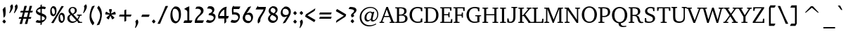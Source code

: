 SplineFontDB: 3.0
FontName: DavidCLM-Medium
FullName: David CLM Medium
FamilyName: David CLM
Weight: Medium
Copyright: Copyright 2002-2018 by Maxim Iorsh (iorsh@users.sourceforge.net).\nDistributed under the terms of GNU General Public License version 2(http://www.gnu.org/licenses/gpl.html). \nLatin glyphs and part of punctuation copyright 1990 as an unpublished work by Bitstream Inc. \nAll rights reserved.
UComments: "2002-9-22: Created.+AAoA-Substracting 20 on both sides of alef-tav for kerning+AAoACgAA-Avg digit width: 530.1+AAoA-Avg digit left margin: 60.0+AAoA-Avg digit right margin: 44.6+AAoACgAA-Avg letter width: 590+AAoA-Avg letter left margin: 37.7+AAoA-Avg letter right margin: 45.8" 
Version: 0.133
ItalicAngle: 0
UnderlinePosition: -100
UnderlineWidth: 50
Ascent: 960
Descent: 240
LayerCount: 2
Layer: 0 0 "Back"  1
Layer: 1 0 "Fore"  0
FSType: 0
OS2Version: 0
OS2_WeightWidthSlopeOnly: 0
OS2_UseTypoMetrics: 0
CreationTime: 1163025784
ModificationTime: 1537994735
PfmFamily: 17
TTFWeight: 500
TTFWidth: 5
LineGap: 90
VLineGap: 0
Panose: 2 0 6 3 0 0 0 0 0 0
OS2TypoAscent: 0
OS2TypoAOffset: 1
OS2TypoDescent: 0
OS2TypoDOffset: 1
OS2TypoLinegap: 0
OS2WinAscent: 0
OS2WinAOffset: 1
OS2WinDescent: 0
OS2WinDOffset: 1
HheadAscent: 0
HheadAOffset: 1
HheadDescent: 0
HheadDOffset: 1
OS2Vendor: 'PfEd'
Lookup: 1 1 0 "AltAyin"  {"AltAyin subtable"  } []
Lookup: 6 1 0 "ccmpAltAyin"  {"ccmpAltAyin contextual 0"  "ccmpAltAyin contextual 1"  "ccmpAltAyin contextual 2"  } ['ccmp' ('hebr' <'dflt' > ) ]
Lookup: 6 1 0 "ccmpVavHolam"  {"ccmpVavHolam subtable"  } ['ccmp' ('hebr' <'dflt' > ) ]
Lookup: 4 1 0 "Ligature Substitution lookup 3"  {"Ligature Substitution lookup 3 subtable"  } []
Lookup: 4 1 0 "ccmpCustomPrecomp"  {"ccmpCustomPrecomp subtable"  } ['ccmp' ('hebr' <'dflt' > ) ]
Lookup: 4 1 0 "ccmpDagesh"  {"ccmpDagesh subtable"  } ['ccmp' ('hebr' <'dflt' > ) ]
Lookup: 4 1 0 "ccmpSinShin"  {"ccmpSinShin subtable"  } ['ccmp' ('hebr' <'dflt' > ) ]
Lookup: 1 1 0 "jaltWideLetters"  {"jaltWideLetters subtable"  } ['jalt' ('hebr' <'dflt' > ) ]
Lookup: 1 1 0 "ccmpYiddish1"  {"ccmpYiddish1 subtable"  } ['ccmp' ('hebr' <'JII ' > ) ]
Lookup: 4 1 0 "ccmpYiddish_dflt"  {"ccmpYiddish_dflt subtable"  } ['ccmp' ('hebr' <'dflt' > ) ]
Lookup: 4 1 0 "ccmpYiddish2"  {"ccmpYiddish2 subtable"  } ['ccmp' ('hebr' <'JII ' > ) ]
Lookup: 4 1 0 "ccmpYiddish3"  {"ccmpYiddish3 subtable"  } ['ccmp' ('hebr' <'JII ' > ) ]
Lookup: 4 1 0 "ccmpAlephLamed"  {"ccmpAlephLamed subtable"  } ['ccmp' ('hebr' <'JUD ' > ) ]
Lookup: 4 1 0 "dligAlephLamed"  {"dligAlephLamed subtable"  } ['dlig' ('hebr' <'dflt' > ) ]
Lookup: 1 1 0 "saltMiscSAlt"  {"saltMiscSAlt subtable"  } ['salt' ('hebr' <'dflt' > ) ]
Lookup: 1 1 0 "WideMarkToNarrow"  {"WideMarkToNarrow subtable"  } []
Lookup: 6 1 0 "NarrowVowelMeteg"  {"NarrowVowelMeteg contextual 0"  "NarrowVowelMeteg contextual 1"  "NarrowVowelMeteg contextual 2"  "NarrowVowelMeteg contextual 3"  "NarrowVowelMeteg contextual 4"  "NarrowVowelMeteg contextual 5"  "NarrowVowelMeteg contextual 6"  "NarrowVowelMeteg contextual 7"  } ['ccmp' ('hebr' <'dflt' > ) ]
Lookup: 260 1 0 "DiaToBaseU"  {"DiaToBaseU"  } ['mark' ('hebr' <'dflt' > ) ]
Lookup: 260 1 0 "DiaToBase4"  {"DiaToBase4"  } ['mark' ('hebr' <'dflt' > ) ]
Lookup: 260 1 0 "DiaToBase3"  {"DiaToBase3"  } ['mark' ('hebr' <'dflt' > ) ]
Lookup: 260 1 0 "DiaToBase2"  {"DiaToBase2"  } ['mark' ('hebr' <'dflt' > ) ]
Lookup: 260 1 0 "DiaToBase1"  {"DiaToBase1"  } ['mark' ('hebr' <'dflt' > ) ]
Lookup: 260 1 0 "RafeToBase"  {"RafeToBase"  } ['mark' ('hebr' <'dflt' > ) ]
Lookup: 260 1 0 "DiaToBaseO"  {"DiaToBaseO"  } ['mark' ('hebr' <'dflt' > ) ]
Lookup: 260 1 0 "DiaToBaseD"  {"DiaToBaseD"  } ['mark' ('hebr' <'dflt' > ) ]
Lookup: 262 1 0 "BarToBaseMark"  {"BarToBaseMark"  } ['mkmk' ('hebr' <'dflt' > ) ]
Lookup: 262 1 0 "BarToBaseNarrowMark"  {"BarToBaseNarrowMark"  } ['mkmk' ('hebr' <'dflt' > ) ]
Lookup: 262 1 0 "2DotsToBaseMark"  {"2DotsToBaseMark"  } ['mkmk' ('hebr' <'dflt' > ) ]
Lookup: 262 1 0 "DotToBaseNarrowMark"  {"DotToBaseNarrowMark"  } ['mkmk' ('hebr' <'dflt' > ) ]
Lookup: 262 1 0 "DotToBaseMark"  {"DotToBaseMark"  } ['mkmk' ('hebr' <'dflt' > ) ]
Lookup: 262 1 0 "2DotsToBaseNarrowMark"  {"2DotsToBaseNarrowMark"  } ['mkmk' ('hebr' <'dflt' > ) ]
Lookup: 262 1 0 "ColumnToBaseMark"  {"ColumnToBaseMark"  } ['mkmk' ('hebr' <'dflt' > ) ]
Lookup: 260 1 0 "CtxAnchors_M_D1"  {"CtxAnchors_M_D1 subtable"  } []
Lookup: 260 1 0 "CtxAnchors_M_D2"  {"CtxAnchors_M_D2 subtable"  } []
Lookup: 260 1 0 "CtxAnchors_M_D2Narrow"  {"CtxAnchors_M_D2Narrow subtable"  } []
Lookup: 260 1 0 "CtxAnchors_M_D3Narrow"  {"CtxAnchors_M_D3Narrow subtable"  } []
Lookup: 260 1 0 "CtxAnchors_D1_M"  {"CtxAnchors_D1_M subtable"  } []
Lookup: 260 1 0 "CtxAnchors_D2_M"  {"CtxAnchors_D2_M subtable"  } []
Lookup: 260 1 0 "CtxAnchors_D2Narrow_M"  {"CtxAnchors_D2Narrow_M subtable"  } []
Lookup: 260 1 0 "CtxAnchors_D3Narrow_M"  {"CtxAnchors_D3Narrow_M subtable"  } []
Lookup: 260 1 0 "CtxAnchors_Rafe"  {"CtxAnchors_Rafe subtable"  } []
Lookup: 260 1 0 "CtxAnchors_Yerushalam"  {"CtxAnchors_Yerushalam subtable"  } []
Lookup: 264 1 0 "BaseDiac"  {"BaseDiac contextual 0"  "BaseDiac contextual 1"  "BaseDiac contextual 2"  "BaseDiac contextual 3"  "BaseDiac contextual 4"  "BaseDiac contextual 5"  "BaseDiac contextual 6"  "BaseDiac contextual 7"  "BaseDiac contextual 8"  "BaseDiac contextual 9"  "BaseDiac contextual 10"  "BaseDiac contextual 11"  "BaseDiac contextual 12"  "BaseDiac contextual 13"  "BaseDiac contextual 14"  "BaseDiac contextual 15"  "BaseDiac contextual 16"  "BaseDiac contextual 17"  "BaseDiac contextual 18"  "BaseDiac contextual 19"  "BaseDiac contextual 20"  "BaseDiac contextual 21"  "BaseDiac contextual 22"  "BaseDiac contextual 23"  } ['mark' ('hebr' <'dflt' > ) ]
MarkAttachClasses: 1
DEI: 91125
ChainPos2: coverage "BaseDiac contextual 23"  0 0 0 1
 1 3 0
  Coverage: 9 afii57793
  BCoverage: 7 uni034F
  BCoverage: 9 afii57798
  BCoverage: 9 afii57676
 1
  SeqLookup: 0 "CtxAnchors_Yerushalam" 
EndFPST
ChainPos2: coverage "BaseDiac contextual 22"  0 0 0 1
 1 2 0
  Coverage: 9 afii57793
  BCoverage: 9 afii57798
  BCoverage: 9 afii57676
 1
  SeqLookup: 0 "CtxAnchors_Yerushalam" 
EndFPST
ChainPos2: coverage "BaseDiac contextual 21"  0 0 0 1
 1 3 0
  Coverage: 7 uniFB1E
  BCoverage: 9 afii57839
  BCoverage: 233 afii57799 afii57793 afii57794 afii57795 afii57798 afii57797 uni05C7 patah.narrow qamats.narrow segol.narrow tsere.narrow uni05C7 afii57801 afii57800 afii57802 afii57796 hatafpatah.narrow hatafqamats.narrow hatafsegol.narrow afii57796
  BCoverage: 31 uniFB2A uniFB2B uniFB2C uniFB2D
 1
  SeqLookup: 0 "CtxAnchors_Rafe" 
EndFPST
ChainPos2: coverage "BaseDiac contextual 20"  0 0 0 1
 1 2 0
  Coverage: 7 uniFB1E
  BCoverage: 233 afii57799 afii57793 afii57794 afii57795 afii57798 afii57797 uni05C7 patah.narrow qamats.narrow segol.narrow tsere.narrow uni05C7 afii57801 afii57800 afii57802 afii57796 hatafpatah.narrow hatafqamats.narrow hatafsegol.narrow afii57796
  BCoverage: 31 uniFB2A uniFB2B uniFB2C uniFB2D
 1
  SeqLookup: 0 "CtxAnchors_Rafe" 
EndFPST
ChainPos2: coverage "BaseDiac contextual 19"  0 0 0 1
 1 1 0
  Coverage: 17 afii57841 uniFB1E
  BCoverage: 31 uniFB2A uniFB2B uniFB2C uniFB2D
 1
  SeqLookup: 0 "CtxAnchors_Rafe" 
EndFPST
ChainPos2: coverage "BaseDiac contextual 18"  0 0 0 1
 1 3 0
  Coverage: 7 uniFB1E
  BCoverage: 9 afii57839
  BCoverage: 9 afii57806
  BCoverage: 655 afii57664 afii57665 afii57666 afii57667 afii57668 afii57669 afii57670 afii57671 afii57672 afii57673 afii57674 afii57675 afii57676 afii57677 afii57678 afii57679 afii57680 afii57681 afii57682 afii57683 afii57684 afii57685 afii57686 afii57687 afii57688 afii57689 afii57690 uni25CC uniE805 uniFB20 uniFB2A uniFB2B uniFB2C uniFB2D uniFB30 uniFB31 uniFB32 uniFB33 uniFB34 afii57723 uniFB36 uniFB37 uniFB38 uniFB39 uniFB3: uniFB3; uniFB3< uniFB3= uniFB3> uniFB3? uniFB3@ uniFB3A uniFB3B uniFB3C uniFB3D uniFB3E uniFB3F uniFB40 uniFB41 uniFB42 uniFB43 uniFB44 uniFB45 uniFB46 uniFB47 uniFB48 uniFB49 uniFB4: uniFB4; uniFB4< uniFB4= uniFB4> uniFB4? uniFB4@ uniFB4A
 1
  SeqLookup: 0 "CtxAnchors_Rafe" 
EndFPST
ChainPos2: coverage "BaseDiac contextual 17"  0 0 0 1
 1 2 0
  Coverage: 7 uniFB1E
  BCoverage: 9 afii57806
  BCoverage: 655 afii57664 afii57665 afii57666 afii57667 afii57668 afii57669 afii57670 afii57671 afii57672 afii57673 afii57674 afii57675 afii57676 afii57677 afii57678 afii57679 afii57680 afii57681 afii57682 afii57683 afii57684 afii57685 afii57686 afii57687 afii57688 afii57689 afii57690 uni25CC uniE805 uniFB20 uniFB2A uniFB2B uniFB2C uniFB2D uniFB30 uniFB31 uniFB32 uniFB33 uniFB34 afii57723 uniFB36 uniFB37 uniFB38 uniFB39 uniFB3: uniFB3; uniFB3< uniFB3= uniFB3> uniFB3? uniFB3@ uniFB3A uniFB3B uniFB3C uniFB3D uniFB3E uniFB3F uniFB40 uniFB41 uniFB42 uniFB43 uniFB44 uniFB45 uniFB46 uniFB47 uniFB48 uniFB49 uniFB4: uniFB4; uniFB4< uniFB4= uniFB4> uniFB4? uniFB4@ uniFB4A
 1
  SeqLookup: 0 "CtxAnchors_Rafe" 
EndFPST
ChainPos2: coverage "BaseDiac contextual 16"  0 0 0 1
 1 1 1
  Coverage: 9 afii57841
  BCoverage: 655 afii57664 afii57665 afii57666 afii57667 afii57668 afii57669 afii57670 afii57671 afii57672 afii57673 afii57674 afii57675 afii57676 afii57677 afii57678 afii57679 afii57680 afii57681 afii57682 afii57683 afii57684 afii57685 afii57686 afii57687 afii57688 afii57689 afii57690 uni25CC uniE805 uniFB20 uniFB2A uniFB2B uniFB2C uniFB2D uniFB30 uniFB31 uniFB32 uniFB33 uniFB34 afii57723 uniFB36 uniFB37 uniFB38 uniFB39 uniFB3: uniFB3; uniFB3< uniFB3= uniFB3> uniFB3? uniFB3@ uniFB3A uniFB3B uniFB3C uniFB3D uniFB3E uniFB3F uniFB40 uniFB41 uniFB42 uniFB43 uniFB44 uniFB45 uniFB46 uniFB47 uniFB48 uniFB49 uniFB4: uniFB4; uniFB4< uniFB4= uniFB4> uniFB4? uniFB4@ uniFB4A
  FCoverage: 9 afii57806
 1
  SeqLookup: 0 "CtxAnchors_Rafe" 
EndFPST
ChainPos2: coverage "BaseDiac contextual 15"  0 0 0 1
 1 1 2
  Coverage: 9 afii57839
  BCoverage: 655 afii57664 afii57665 afii57666 afii57667 afii57668 afii57669 afii57670 afii57671 afii57672 afii57673 afii57674 afii57675 afii57676 afii57677 afii57678 afii57679 afii57680 afii57681 afii57682 afii57683 afii57684 afii57685 afii57686 afii57687 afii57688 afii57689 afii57690 uni25CC uniE805 uniFB20 uniFB2A uniFB2B uniFB2C uniFB2D uniFB30 uniFB31 uniFB32 uniFB33 uniFB34 afii57723 uniFB36 uniFB37 uniFB38 uniFB39 uniFB3: uniFB3; uniFB3< uniFB3= uniFB3> uniFB3? uniFB3@ uniFB3A uniFB3B uniFB3C uniFB3D uniFB3E uniFB3F uniFB40 uniFB41 uniFB42 uniFB43 uniFB44 uniFB45 uniFB46 uniFB47 uniFB48 uniFB49 uniFB4: uniFB4; uniFB4< uniFB4= uniFB4> uniFB4? uniFB4@ uniFB4A
  FCoverage: 7 uni034F
  FCoverage: 64 hatafpatah.narrow hatafqamats.narrow hatafsegol.narrow afii57796
 1
  SeqLookup: 0 "CtxAnchors_D3Narrow_M" 
EndFPST
ChainPos2: coverage "BaseDiac contextual 14"  0 0 0 1
 1 1 2
  Coverage: 9 afii57839
  BCoverage: 655 afii57664 afii57665 afii57666 afii57667 afii57668 afii57669 afii57670 afii57671 afii57672 afii57673 afii57674 afii57675 afii57676 afii57677 afii57678 afii57679 afii57680 afii57681 afii57682 afii57683 afii57684 afii57685 afii57686 afii57687 afii57688 afii57689 afii57690 uni25CC uniE805 uniFB20 uniFB2A uniFB2B uniFB2C uniFB2D uniFB30 uniFB31 uniFB32 uniFB33 uniFB34 afii57723 uniFB36 uniFB37 uniFB38 uniFB39 uniFB3: uniFB3; uniFB3< uniFB3= uniFB3> uniFB3? uniFB3@ uniFB3A uniFB3B uniFB3C uniFB3D uniFB3E uniFB3F uniFB40 uniFB41 uniFB42 uniFB43 uniFB44 uniFB45 uniFB46 uniFB47 uniFB48 uniFB49 uniFB4: uniFB4; uniFB4< uniFB4= uniFB4> uniFB4? uniFB4@ uniFB4A
  FCoverage: 7 uni034F
  FCoverage: 60 patah.narrow qamats.narrow segol.narrow tsere.narrow uni05C7
 1
  SeqLookup: 0 "CtxAnchors_D2Narrow_M" 
EndFPST
ChainPos2: coverage "BaseDiac contextual 13"  0 0 0 1
 1 1 2
  Coverage: 9 afii57839
  BCoverage: 655 afii57664 afii57665 afii57666 afii57667 afii57668 afii57669 afii57670 afii57671 afii57672 afii57673 afii57674 afii57675 afii57676 afii57677 afii57678 afii57679 afii57680 afii57681 afii57682 afii57683 afii57684 afii57685 afii57686 afii57687 afii57688 afii57689 afii57690 uni25CC uniE805 uniFB20 uniFB2A uniFB2B uniFB2C uniFB2D uniFB30 uniFB31 uniFB32 uniFB33 uniFB34 afii57723 uniFB36 uniFB37 uniFB38 uniFB39 uniFB3: uniFB3; uniFB3< uniFB3= uniFB3> uniFB3? uniFB3@ uniFB3A uniFB3B uniFB3C uniFB3D uniFB3E uniFB3F uniFB40 uniFB41 uniFB42 uniFB43 uniFB44 uniFB45 uniFB46 uniFB47 uniFB48 uniFB49 uniFB4: uniFB4; uniFB4< uniFB4= uniFB4> uniFB4? uniFB4@ uniFB4A
  FCoverage: 7 uni034F
  FCoverage: 47 afii57794 afii57795 afii57798 afii57797 uni05C7
 1
  SeqLookup: 0 "CtxAnchors_D2_M" 
EndFPST
ChainPos2: coverage "BaseDiac contextual 12"  0 0 0 1
 1 1 2
  Coverage: 9 afii57839
  BCoverage: 655 afii57664 afii57665 afii57666 afii57667 afii57668 afii57669 afii57670 afii57671 afii57672 afii57673 afii57674 afii57675 afii57676 afii57677 afii57678 afii57679 afii57680 afii57681 afii57682 afii57683 afii57684 afii57685 afii57686 afii57687 afii57688 afii57689 afii57690 uni25CC uniE805 uniFB20 uniFB2A uniFB2B uniFB2C uniFB2D uniFB30 uniFB31 uniFB32 uniFB33 uniFB34 afii57723 uniFB36 uniFB37 uniFB38 uniFB39 uniFB3: uniFB3; uniFB3< uniFB3= uniFB3> uniFB3? uniFB3@ uniFB3A uniFB3B uniFB3C uniFB3D uniFB3E uniFB3F uniFB40 uniFB41 uniFB42 uniFB43 uniFB44 uniFB45 uniFB46 uniFB47 uniFB48 uniFB49 uniFB4: uniFB4; uniFB4< uniFB4= uniFB4> uniFB4? uniFB4@ uniFB4A
  FCoverage: 7 uni034F
  FCoverage: 19 afii57799 afii57793
 1
  SeqLookup: 0 "CtxAnchors_D1_M" 
EndFPST
ChainPos2: coverage "BaseDiac contextual 11"  0 0 0 1
 1 3 1
  Coverage: 64 hatafpatah.narrow hatafqamats.narrow hatafsegol.narrow afii57796
  BCoverage: 73 afii57806 uni05BA afii57807 afii57841 afii57804 afii57803 uni05C4 uniFB1E
  BCoverage: 73 afii57806 uni05BA afii57807 afii57841 afii57804 afii57803 uni05C4 uniFB1E
  BCoverage: 655 afii57664 afii57665 afii57666 afii57667 afii57668 afii57669 afii57670 afii57671 afii57672 afii57673 afii57674 afii57675 afii57676 afii57677 afii57678 afii57679 afii57680 afii57681 afii57682 afii57683 afii57684 afii57685 afii57686 afii57687 afii57688 afii57689 afii57690 uni25CC uniE805 uniFB20 uniFB2A uniFB2B uniFB2C uniFB2D uniFB30 uniFB31 uniFB32 uniFB33 uniFB34 afii57723 uniFB36 uniFB37 uniFB38 uniFB39 uniFB3: uniFB3; uniFB3< uniFB3= uniFB3> uniFB3? uniFB3@ uniFB3A uniFB3B uniFB3C uniFB3D uniFB3E uniFB3F uniFB40 uniFB41 uniFB42 uniFB43 uniFB44 uniFB45 uniFB46 uniFB47 uniFB48 uniFB49 uniFB4: uniFB4; uniFB4< uniFB4= uniFB4> uniFB4? uniFB4@ uniFB4A
  FCoverage: 9 afii57839
 1
  SeqLookup: 0 "CtxAnchors_M_D3Narrow" 
EndFPST
ChainPos2: coverage "BaseDiac contextual 10"  0 0 0 1
 1 3 1
  Coverage: 60 patah.narrow qamats.narrow segol.narrow tsere.narrow uni05C7
  BCoverage: 73 afii57806 uni05BA afii57807 afii57841 afii57804 afii57803 uni05C4 uniFB1E
  BCoverage: 73 afii57806 uni05BA afii57807 afii57841 afii57804 afii57803 uni05C4 uniFB1E
  BCoverage: 655 afii57664 afii57665 afii57666 afii57667 afii57668 afii57669 afii57670 afii57671 afii57672 afii57673 afii57674 afii57675 afii57676 afii57677 afii57678 afii57679 afii57680 afii57681 afii57682 afii57683 afii57684 afii57685 afii57686 afii57687 afii57688 afii57689 afii57690 uni25CC uniE805 uniFB20 uniFB2A uniFB2B uniFB2C uniFB2D uniFB30 uniFB31 uniFB32 uniFB33 uniFB34 afii57723 uniFB36 uniFB37 uniFB38 uniFB39 uniFB3: uniFB3; uniFB3< uniFB3= uniFB3> uniFB3? uniFB3@ uniFB3A uniFB3B uniFB3C uniFB3D uniFB3E uniFB3F uniFB40 uniFB41 uniFB42 uniFB43 uniFB44 uniFB45 uniFB46 uniFB47 uniFB48 uniFB49 uniFB4: uniFB4; uniFB4< uniFB4= uniFB4> uniFB4? uniFB4@ uniFB4A
  FCoverage: 9 afii57839
 1
  SeqLookup: 0 "CtxAnchors_M_D2Narrow" 
EndFPST
ChainPos2: coverage "BaseDiac contextual 9"  0 0 0 1
 1 3 1
  Coverage: 47 afii57794 afii57795 afii57798 afii57797 uni05C7
  BCoverage: 73 afii57806 uni05BA afii57807 afii57841 afii57804 afii57803 uni05C4 uniFB1E
  BCoverage: 73 afii57806 uni05BA afii57807 afii57841 afii57804 afii57803 uni05C4 uniFB1E
  BCoverage: 655 afii57664 afii57665 afii57666 afii57667 afii57668 afii57669 afii57670 afii57671 afii57672 afii57673 afii57674 afii57675 afii57676 afii57677 afii57678 afii57679 afii57680 afii57681 afii57682 afii57683 afii57684 afii57685 afii57686 afii57687 afii57688 afii57689 afii57690 uni25CC uniE805 uniFB20 uniFB2A uniFB2B uniFB2C uniFB2D uniFB30 uniFB31 uniFB32 uniFB33 uniFB34 afii57723 uniFB36 uniFB37 uniFB38 uniFB39 uniFB3: uniFB3; uniFB3< uniFB3= uniFB3> uniFB3? uniFB3@ uniFB3A uniFB3B uniFB3C uniFB3D uniFB3E uniFB3F uniFB40 uniFB41 uniFB42 uniFB43 uniFB44 uniFB45 uniFB46 uniFB47 uniFB48 uniFB49 uniFB4: uniFB4; uniFB4< uniFB4= uniFB4> uniFB4? uniFB4@ uniFB4A
  FCoverage: 9 afii57839
 1
  SeqLookup: 0 "CtxAnchors_M_D2" 
EndFPST
ChainPos2: coverage "BaseDiac contextual 8"  0 0 0 1
 1 3 1
  Coverage: 19 afii57799 afii57793
  BCoverage: 73 afii57806 uni05BA afii57807 afii57841 afii57804 afii57803 uni05C4 uniFB1E
  BCoverage: 73 afii57806 uni05BA afii57807 afii57841 afii57804 afii57803 uni05C4 uniFB1E
  BCoverage: 655 afii57664 afii57665 afii57666 afii57667 afii57668 afii57669 afii57670 afii57671 afii57672 afii57673 afii57674 afii57675 afii57676 afii57677 afii57678 afii57679 afii57680 afii57681 afii57682 afii57683 afii57684 afii57685 afii57686 afii57687 afii57688 afii57689 afii57690 uni25CC uniE805 uniFB20 uniFB2A uniFB2B uniFB2C uniFB2D uniFB30 uniFB31 uniFB32 uniFB33 uniFB34 afii57723 uniFB36 uniFB37 uniFB38 uniFB39 uniFB3: uniFB3; uniFB3< uniFB3= uniFB3> uniFB3? uniFB3@ uniFB3A uniFB3B uniFB3C uniFB3D uniFB3E uniFB3F uniFB40 uniFB41 uniFB42 uniFB43 uniFB44 uniFB45 uniFB46 uniFB47 uniFB48 uniFB49 uniFB4: uniFB4; uniFB4< uniFB4= uniFB4> uniFB4? uniFB4@ uniFB4A
  FCoverage: 9 afii57839
 1
  SeqLookup: 0 "CtxAnchors_M_D1" 
EndFPST
ChainPos2: coverage "BaseDiac contextual 7"  0 0 0 1
 1 2 1
  Coverage: 64 hatafpatah.narrow hatafqamats.narrow hatafsegol.narrow afii57796
  BCoverage: 73 afii57806 uni05BA afii57807 afii57841 afii57804 afii57803 uni05C4 uniFB1E
  BCoverage: 655 afii57664 afii57665 afii57666 afii57667 afii57668 afii57669 afii57670 afii57671 afii57672 afii57673 afii57674 afii57675 afii57676 afii57677 afii57678 afii57679 afii57680 afii57681 afii57682 afii57683 afii57684 afii57685 afii57686 afii57687 afii57688 afii57689 afii57690 uni25CC uniE805 uniFB20 uniFB2A uniFB2B uniFB2C uniFB2D uniFB30 uniFB31 uniFB32 uniFB33 uniFB34 afii57723 uniFB36 uniFB37 uniFB38 uniFB39 uniFB3: uniFB3; uniFB3< uniFB3= uniFB3> uniFB3? uniFB3@ uniFB3A uniFB3B uniFB3C uniFB3D uniFB3E uniFB3F uniFB40 uniFB41 uniFB42 uniFB43 uniFB44 uniFB45 uniFB46 uniFB47 uniFB48 uniFB49 uniFB4: uniFB4; uniFB4< uniFB4= uniFB4> uniFB4? uniFB4@ uniFB4A
  FCoverage: 9 afii57839
 1
  SeqLookup: 0 "CtxAnchors_M_D3Narrow" 
EndFPST
ChainPos2: coverage "BaseDiac contextual 6"  0 0 0 1
 1 2 1
  Coverage: 60 patah.narrow qamats.narrow segol.narrow tsere.narrow uni05C7
  BCoverage: 73 afii57806 uni05BA afii57807 afii57841 afii57804 afii57803 uni05C4 uniFB1E
  BCoverage: 655 afii57664 afii57665 afii57666 afii57667 afii57668 afii57669 afii57670 afii57671 afii57672 afii57673 afii57674 afii57675 afii57676 afii57677 afii57678 afii57679 afii57680 afii57681 afii57682 afii57683 afii57684 afii57685 afii57686 afii57687 afii57688 afii57689 afii57690 uni25CC uniE805 uniFB20 uniFB2A uniFB2B uniFB2C uniFB2D uniFB30 uniFB31 uniFB32 uniFB33 uniFB34 afii57723 uniFB36 uniFB37 uniFB38 uniFB39 uniFB3: uniFB3; uniFB3< uniFB3= uniFB3> uniFB3? uniFB3@ uniFB3A uniFB3B uniFB3C uniFB3D uniFB3E uniFB3F uniFB40 uniFB41 uniFB42 uniFB43 uniFB44 uniFB45 uniFB46 uniFB47 uniFB48 uniFB49 uniFB4: uniFB4; uniFB4< uniFB4= uniFB4> uniFB4? uniFB4@ uniFB4A
  FCoverage: 9 afii57839
 1
  SeqLookup: 0 "CtxAnchors_M_D2Narrow" 
EndFPST
ChainPos2: coverage "BaseDiac contextual 5"  0 0 0 1
 1 2 1
  Coverage: 47 afii57794 afii57795 afii57798 afii57797 uni05C7
  BCoverage: 73 afii57806 uni05BA afii57807 afii57841 afii57804 afii57803 uni05C4 uniFB1E
  BCoverage: 655 afii57664 afii57665 afii57666 afii57667 afii57668 afii57669 afii57670 afii57671 afii57672 afii57673 afii57674 afii57675 afii57676 afii57677 afii57678 afii57679 afii57680 afii57681 afii57682 afii57683 afii57684 afii57685 afii57686 afii57687 afii57688 afii57689 afii57690 uni25CC uniE805 uniFB20 uniFB2A uniFB2B uniFB2C uniFB2D uniFB30 uniFB31 uniFB32 uniFB33 uniFB34 afii57723 uniFB36 uniFB37 uniFB38 uniFB39 uniFB3: uniFB3; uniFB3< uniFB3= uniFB3> uniFB3? uniFB3@ uniFB3A uniFB3B uniFB3C uniFB3D uniFB3E uniFB3F uniFB40 uniFB41 uniFB42 uniFB43 uniFB44 uniFB45 uniFB46 uniFB47 uniFB48 uniFB49 uniFB4: uniFB4; uniFB4< uniFB4= uniFB4> uniFB4? uniFB4@ uniFB4A
  FCoverage: 9 afii57839
 1
  SeqLookup: 0 "CtxAnchors_M_D2" 
EndFPST
ChainPos2: coverage "BaseDiac contextual 4"  0 0 0 1
 1 2 1
  Coverage: 19 afii57799 afii57793
  BCoverage: 73 afii57806 uni05BA afii57807 afii57841 afii57804 afii57803 uni05C4 uniFB1E
  BCoverage: 655 afii57664 afii57665 afii57666 afii57667 afii57668 afii57669 afii57670 afii57671 afii57672 afii57673 afii57674 afii57675 afii57676 afii57677 afii57678 afii57679 afii57680 afii57681 afii57682 afii57683 afii57684 afii57685 afii57686 afii57687 afii57688 afii57689 afii57690 uni25CC uniE805 uniFB20 uniFB2A uniFB2B uniFB2C uniFB2D uniFB30 uniFB31 uniFB32 uniFB33 uniFB34 afii57723 uniFB36 uniFB37 uniFB38 uniFB39 uniFB3: uniFB3; uniFB3< uniFB3= uniFB3> uniFB3? uniFB3@ uniFB3A uniFB3B uniFB3C uniFB3D uniFB3E uniFB3F uniFB40 uniFB41 uniFB42 uniFB43 uniFB44 uniFB45 uniFB46 uniFB47 uniFB48 uniFB49 uniFB4: uniFB4; uniFB4< uniFB4= uniFB4> uniFB4? uniFB4@ uniFB4A
  FCoverage: 9 afii57839
 1
  SeqLookup: 0 "CtxAnchors_M_D1" 
EndFPST
ChainPos2: coverage "BaseDiac contextual 3"  0 0 0 1
 1 1 1
  Coverage: 64 hatafpatah.narrow hatafqamats.narrow hatafsegol.narrow afii57796
  BCoverage: 655 afii57664 afii57665 afii57666 afii57667 afii57668 afii57669 afii57670 afii57671 afii57672 afii57673 afii57674 afii57675 afii57676 afii57677 afii57678 afii57679 afii57680 afii57681 afii57682 afii57683 afii57684 afii57685 afii57686 afii57687 afii57688 afii57689 afii57690 uni25CC uniE805 uniFB20 uniFB2A uniFB2B uniFB2C uniFB2D uniFB30 uniFB31 uniFB32 uniFB33 uniFB34 afii57723 uniFB36 uniFB37 uniFB38 uniFB39 uniFB3: uniFB3; uniFB3< uniFB3= uniFB3> uniFB3? uniFB3@ uniFB3A uniFB3B uniFB3C uniFB3D uniFB3E uniFB3F uniFB40 uniFB41 uniFB42 uniFB43 uniFB44 uniFB45 uniFB46 uniFB47 uniFB48 uniFB49 uniFB4: uniFB4; uniFB4< uniFB4= uniFB4> uniFB4? uniFB4@ uniFB4A
  FCoverage: 9 afii57839
 1
  SeqLookup: 0 "CtxAnchors_M_D3Narrow" 
EndFPST
ChainPos2: coverage "BaseDiac contextual 2"  0 0 0 1
 1 1 1
  Coverage: 60 patah.narrow qamats.narrow segol.narrow tsere.narrow uni05C7
  BCoverage: 655 afii57664 afii57665 afii57666 afii57667 afii57668 afii57669 afii57670 afii57671 afii57672 afii57673 afii57674 afii57675 afii57676 afii57677 afii57678 afii57679 afii57680 afii57681 afii57682 afii57683 afii57684 afii57685 afii57686 afii57687 afii57688 afii57689 afii57690 uni25CC uniE805 uniFB20 uniFB2A uniFB2B uniFB2C uniFB2D uniFB30 uniFB31 uniFB32 uniFB33 uniFB34 afii57723 uniFB36 uniFB37 uniFB38 uniFB39 uniFB3: uniFB3; uniFB3< uniFB3= uniFB3> uniFB3? uniFB3@ uniFB3A uniFB3B uniFB3C uniFB3D uniFB3E uniFB3F uniFB40 uniFB41 uniFB42 uniFB43 uniFB44 uniFB45 uniFB46 uniFB47 uniFB48 uniFB49 uniFB4: uniFB4; uniFB4< uniFB4= uniFB4> uniFB4? uniFB4@ uniFB4A
  FCoverage: 9 afii57839
 1
  SeqLookup: 0 "CtxAnchors_M_D2Narrow" 
EndFPST
ChainPos2: coverage "BaseDiac contextual 1"  0 0 0 1
 1 1 1
  Coverage: 47 afii57794 afii57795 afii57798 afii57797 uni05C7
  BCoverage: 655 afii57664 afii57665 afii57666 afii57667 afii57668 afii57669 afii57670 afii57671 afii57672 afii57673 afii57674 afii57675 afii57676 afii57677 afii57678 afii57679 afii57680 afii57681 afii57682 afii57683 afii57684 afii57685 afii57686 afii57687 afii57688 afii57689 afii57690 uni25CC uniE805 uniFB20 uniFB2A uniFB2B uniFB2C uniFB2D uniFB30 uniFB31 uniFB32 uniFB33 uniFB34 afii57723 uniFB36 uniFB37 uniFB38 uniFB39 uniFB3: uniFB3; uniFB3< uniFB3= uniFB3> uniFB3? uniFB3@ uniFB3A uniFB3B uniFB3C uniFB3D uniFB3E uniFB3F uniFB40 uniFB41 uniFB42 uniFB43 uniFB44 uniFB45 uniFB46 uniFB47 uniFB48 uniFB49 uniFB4: uniFB4; uniFB4< uniFB4= uniFB4> uniFB4? uniFB4@ uniFB4A
  FCoverage: 9 afii57839
 1
  SeqLookup: 0 "CtxAnchors_M_D2" 
EndFPST
ChainPos2: coverage "BaseDiac contextual 0"  0 0 0 1
 1 1 1
  Coverage: 19 afii57799 afii57793
  BCoverage: 655 afii57664 afii57665 afii57666 afii57667 afii57668 afii57669 afii57670 afii57671 afii57672 afii57673 afii57674 afii57675 afii57676 afii57677 afii57678 afii57679 afii57680 afii57681 afii57682 afii57683 afii57684 afii57685 afii57686 afii57687 afii57688 afii57689 afii57690 uni25CC uniE805 uniFB20 uniFB2A uniFB2B uniFB2C uniFB2D uniFB30 uniFB31 uniFB32 uniFB33 uniFB34 afii57723 uniFB36 uniFB37 uniFB38 uniFB39 uniFB3: uniFB3; uniFB3< uniFB3= uniFB3> uniFB3? uniFB3@ uniFB3A uniFB3B uniFB3C uniFB3D uniFB3E uniFB3F uniFB40 uniFB41 uniFB42 uniFB43 uniFB44 uniFB45 uniFB46 uniFB47 uniFB48 uniFB49 uniFB4: uniFB4; uniFB4< uniFB4= uniFB4> uniFB4? uniFB4@ uniFB4A
  FCoverage: 9 afii57839
 1
  SeqLookup: 0 "CtxAnchors_M_D1" 
EndFPST
ChainSub2: coverage "NarrowVowelMeteg contextual 7"  0 0 0 1
 1 3 0
  Coverage: 39 afii57794 afii57795 afii57798 afii57797
  BCoverage: 7 uni034F
  BCoverage: 9 afii57839
  BCoverage: 109 afii57666 afii57669 afii57670 afii57673 afii57680 afii57687 uniFB32 afii57723 uniFB36 uniFB39 uniFB40 uniFB47
 1
  SeqLookup: 0 "WideMarkToNarrow" 
EndFPST
ChainSub2: coverage "NarrowVowelMeteg contextual 6"  0 0 0 1
 1 3 1
  Coverage: 39 afii57794 afii57795 afii57798 afii57797
  BCoverage: 81 afii57806 uni05BA afii57807 afii57841 uniFB1E afii57804 afii57803 uni05C4 uniFB1E
  BCoverage: 81 afii57806 uni05BA afii57807 afii57841 uniFB1E afii57804 afii57803 uni05C4 uniFB1E
  BCoverage: 109 afii57666 afii57669 afii57670 afii57673 afii57680 afii57687 uniFB32 afii57723 uniFB36 uniFB39 uniFB40 uniFB47
  FCoverage: 9 afii57839
 1
  SeqLookup: 0 "WideMarkToNarrow" 
EndFPST
ChainSub2: coverage "NarrowVowelMeteg contextual 5"  0 0 0 1
 1 2 1
  Coverage: 39 afii57794 afii57795 afii57798 afii57797
  BCoverage: 81 afii57806 uni05BA afii57807 afii57841 uniFB1E afii57804 afii57803 uni05C4 uniFB1E
  BCoverage: 109 afii57666 afii57669 afii57670 afii57673 afii57680 afii57687 uniFB32 afii57723 uniFB36 uniFB39 uniFB40 uniFB47
  FCoverage: 9 afii57839
 1
  SeqLookup: 0 "WideMarkToNarrow" 
EndFPST
ChainSub2: coverage "NarrowVowelMeteg contextual 4"  0 0 0 1
 1 1 1
  Coverage: 39 afii57794 afii57795 afii57798 afii57797
  BCoverage: 109 afii57666 afii57669 afii57670 afii57673 afii57680 afii57687 uniFB32 afii57723 uniFB36 uniFB39 uniFB40 uniFB47
  FCoverage: 9 afii57839
 1
  SeqLookup: 0 "WideMarkToNarrow" 
EndFPST
ChainSub2: coverage "NarrowVowelMeteg contextual 3"  0 0 0 1
 1 3 0
  Coverage: 29 afii57801 afii57800 afii57802
  BCoverage: 7 uni034F
  BCoverage: 9 afii57839
  BCoverage: 655 afii57664 afii57665 afii57666 afii57667 afii57668 afii57669 afii57670 afii57671 afii57672 afii57673 afii57674 afii57675 afii57676 afii57677 afii57678 afii57679 afii57680 afii57681 afii57682 afii57683 afii57684 afii57685 afii57686 afii57687 afii57688 afii57689 afii57690 uni25CC uniE805 uniFB20 uniFB2A uniFB2B uniFB2C uniFB2D uniFB30 uniFB31 uniFB32 uniFB33 uniFB34 afii57723 uniFB36 uniFB37 uniFB38 uniFB39 uniFB3: uniFB3; uniFB3< uniFB3= uniFB3> uniFB3? uniFB3@ uniFB3A uniFB3B uniFB3C uniFB3D uniFB3E uniFB3F uniFB40 uniFB41 uniFB42 uniFB43 uniFB44 uniFB45 uniFB46 uniFB47 uniFB48 uniFB49 uniFB4: uniFB4; uniFB4< uniFB4= uniFB4> uniFB4? uniFB4@ uniFB4A
 1
  SeqLookup: 0 "WideMarkToNarrow" 
EndFPST
ChainSub2: coverage "NarrowVowelMeteg contextual 2"  0 0 0 1
 1 3 1
  Coverage: 29 afii57801 afii57800 afii57802
  BCoverage: 81 afii57806 uni05BA afii57807 afii57841 uniFB1E afii57804 afii57803 uni05C4 uniFB1E
  BCoverage: 81 afii57806 uni05BA afii57807 afii57841 uniFB1E afii57804 afii57803 uni05C4 uniFB1E
  BCoverage: 655 afii57664 afii57665 afii57666 afii57667 afii57668 afii57669 afii57670 afii57671 afii57672 afii57673 afii57674 afii57675 afii57676 afii57677 afii57678 afii57679 afii57680 afii57681 afii57682 afii57683 afii57684 afii57685 afii57686 afii57687 afii57688 afii57689 afii57690 uni25CC uniE805 uniFB20 uniFB2A uniFB2B uniFB2C uniFB2D uniFB30 uniFB31 uniFB32 uniFB33 uniFB34 afii57723 uniFB36 uniFB37 uniFB38 uniFB39 uniFB3: uniFB3; uniFB3< uniFB3= uniFB3> uniFB3? uniFB3@ uniFB3A uniFB3B uniFB3C uniFB3D uniFB3E uniFB3F uniFB40 uniFB41 uniFB42 uniFB43 uniFB44 uniFB45 uniFB46 uniFB47 uniFB48 uniFB49 uniFB4: uniFB4; uniFB4< uniFB4= uniFB4> uniFB4? uniFB4@ uniFB4A
  FCoverage: 9 afii57839
 1
  SeqLookup: 0 "WideMarkToNarrow" 
EndFPST
ChainSub2: coverage "NarrowVowelMeteg contextual 1"  0 0 0 1
 1 2 1
  Coverage: 29 afii57801 afii57800 afii57802
  BCoverage: 81 afii57806 uni05BA afii57807 afii57841 uniFB1E afii57804 afii57803 uni05C4 uniFB1E
  BCoverage: 655 afii57664 afii57665 afii57666 afii57667 afii57668 afii57669 afii57670 afii57671 afii57672 afii57673 afii57674 afii57675 afii57676 afii57677 afii57678 afii57679 afii57680 afii57681 afii57682 afii57683 afii57684 afii57685 afii57686 afii57687 afii57688 afii57689 afii57690 uni25CC uniE805 uniFB20 uniFB2A uniFB2B uniFB2C uniFB2D uniFB30 uniFB31 uniFB32 uniFB33 uniFB34 afii57723 uniFB36 uniFB37 uniFB38 uniFB39 uniFB3: uniFB3; uniFB3< uniFB3= uniFB3> uniFB3? uniFB3@ uniFB3A uniFB3B uniFB3C uniFB3D uniFB3E uniFB3F uniFB40 uniFB41 uniFB42 uniFB43 uniFB44 uniFB45 uniFB46 uniFB47 uniFB48 uniFB49 uniFB4: uniFB4; uniFB4< uniFB4= uniFB4> uniFB4? uniFB4@ uniFB4A
  FCoverage: 9 afii57839
 1
  SeqLookup: 0 "WideMarkToNarrow" 
EndFPST
ChainSub2: coverage "NarrowVowelMeteg contextual 0"  0 0 0 1
 1 1 1
  Coverage: 29 afii57801 afii57800 afii57802
  BCoverage: 655 afii57664 afii57665 afii57666 afii57667 afii57668 afii57669 afii57670 afii57671 afii57672 afii57673 afii57674 afii57675 afii57676 afii57677 afii57678 afii57679 afii57680 afii57681 afii57682 afii57683 afii57684 afii57685 afii57686 afii57687 afii57688 afii57689 afii57690 uni25CC uniE805 uniFB20 uniFB2A uniFB2B uniFB2C uniFB2D uniFB30 uniFB31 uniFB32 uniFB33 uniFB34 afii57723 uniFB36 uniFB37 uniFB38 uniFB39 uniFB3: uniFB3; uniFB3< uniFB3= uniFB3> uniFB3? uniFB3@ uniFB3A uniFB3B uniFB3C uniFB3D uniFB3E uniFB3F uniFB40 uniFB41 uniFB42 uniFB43 uniFB44 uniFB45 uniFB46 uniFB47 uniFB48 uniFB49 uniFB4: uniFB4; uniFB4< uniFB4= uniFB4> uniFB4? uniFB4@ uniFB4A
  FCoverage: 9 afii57839
 1
  SeqLookup: 0 "WideMarkToNarrow" 
EndFPST
ChainSub2: coverage "ccmpVavHolam subtable"  0 0 0 1
 2 1 0
  Coverage: 9 afii57669
  Coverage: 9 afii57806
  BCoverage: 117 afii57793 afii57794 afii57795 afii57796 afii57797 afii57798 afii57799 afii57800 afii57801 afii57802 uni05C7 afii57806
 1
  SeqLookup: 0 "Ligature Substitution lookup 3" 
EndFPST
ChainSub2: coverage "ccmpAltAyin contextual 2"  0 0 0 1
 1 0 3
  Coverage: 9 afii57682
  FCoverage: 81 afii57806 uni05BA afii57807 afii57841 uniFB1E afii57804 afii57803 uni05C4 uniFB1E
  FCoverage: 81 afii57806 uni05BA afii57807 afii57841 uniFB1E afii57804 afii57803 uni05C4 uniFB1E
  FCoverage: 117 afii57793 afii57794 afii57795 afii57796 afii57797 afii57798 afii57799 afii57800 afii57801 afii57802 uni05C7 afii57839
 1
  SeqLookup: 0 "AltAyin" 
EndFPST
ChainSub2: coverage "ccmpAltAyin contextual 1"  0 0 0 1
 1 0 2
  Coverage: 9 afii57682
  FCoverage: 81 afii57806 uni05BA afii57807 afii57841 uniFB1E afii57804 afii57803 uni05C4 uniFB1E
  FCoverage: 117 afii57793 afii57794 afii57795 afii57796 afii57797 afii57798 afii57799 afii57800 afii57801 afii57802 uni05C7 afii57839
 1
  SeqLookup: 0 "AltAyin" 
EndFPST
ChainSub2: coverage "ccmpAltAyin contextual 0"  0 0 0 1
 1 0 1
  Coverage: 9 afii57682
  FCoverage: 117 afii57793 afii57794 afii57795 afii57796 afii57797 afii57798 afii57799 afii57800 afii57801 afii57802 uni05C7 afii57839
 1
  SeqLookup: 0 "AltAyin" 
EndFPST
ShortTable: cvt  2
  40
  760
EndShort
LangName: 1033 
Encoding: UnicodeBmp
Compacted: 1
UnicodeInterp: none
NameList: Adobe Glyph List
DisplaySize: -96
AntiAlias: 1
FitToEm: 1
WinInfo: 152 8 7
BeginPrivate: 1
BlueValues 15 [-20 0 600 620]
EndPrivate
Grid
-64 694 m 6
 704 694 l 21
-164 639 m 25
 1051 639 l 25
-144 -25 m 25
 1179 -25 l 25
-164 654 m 25
 1051 654 l 25
-134 109 m 25
 1132 109 l 25
-160 491 m 25
 889 491 l 25
-386 600 m 25
 904 600 l 25
EndSplineSet
AnchorClass2: "CtxAnchors_M_D1"  "CtxAnchors_M_D1 subtable" "CtxAnchors_M_D2"  "CtxAnchors_M_D2 subtable" "CtxAnchors_M_D2Narrow"  "CtxAnchors_M_D2Narrow subtable" "CtxAnchors_M_D3Narrow"  "CtxAnchors_M_D3Narrow subtable" "CtxAnchors_D1_M"  "CtxAnchors_D1_M subtable" "CtxAnchors_D2_M"  "CtxAnchors_D2_M subtable" "CtxAnchors_D2Narrow_M"  "CtxAnchors_D2Narrow_M subtable" "CtxAnchors_D3Narrow_M"  "CtxAnchors_D3Narrow_M subtable" "CtxAnchors_Rafe"  "CtxAnchors_Rafe subtable" "CtxAnchors_Yerushalam"  "CtxAnchors_Yerushalam subtable" "ColumnToBaseMark"  "ColumnToBaseMark" "2DotsToBaseNarrowMark"  "2DotsToBaseNarrowMark" "DotToBaseMark"  "DotToBaseMark" "DotToBaseNarrowMark"  "DotToBaseNarrowMark" "2DotsToBaseMark"  "2DotsToBaseMark" "BarToBaseNarrowMark"  "BarToBaseNarrowMark" "BarToBaseMark"  "BarToBaseMark" "DiaToBaseU"  "DiaToBaseU" "DiaToBase4"  "DiaToBase4" "DiaToBase3"  "DiaToBase3" "DiaToBase2"  "DiaToBase2" "DiaToBase1"  "DiaToBase1" "RafeToBase"  "RafeToBase" "DiaToBaseO"  "DiaToBaseO" "DiaToBaseD"  "DiaToBaseD" 
BeginChars: 65627 266

StartChar: exclam
Encoding: 33 33 0
Width: 355
VWidth: 1000
Flags: W
VStem: 100 155.976<57.0635 59.7314>
LayerCount: 2
Back
SplineSet
110 142.393 m 5
 142.817 115.324 163.764 89.4824 183.502 57.2432 c 5
 164.689 26.541 140.81 -0.154297 111.962 -20.7061 c 5
 82.2285 2.5293 56.2363 27.8848 34.9541 59.7842 c 5
 56.6182 93.7061 81.9219 119.2 110 142.393 c 5
150.225 696 m 1
 175.661 631.295 187.369 398.98 148.325 283 c 1
 127.425 258 107.95 241.5 82.7754 225 c 1
 79.9248 353 60.9248 505 44.7754 580 c 1
 72.3252 626 104.625 662 150.225 696 c 1
EndSplineSet
Fore
SplineSet
178.799 146.471 m 1
 213.256 118.048 235.251 90.9141 255.976 57.0635 c 1
 236.222 24.8262 211.148 -3.2041 180.858 -24.7832 c 1
 149.639 -0.386719 122.347 26.2373 100 59.7314 c 1
 122.747 95.3496 149.316 122.118 178.799 146.471 c 1
218.984 696 m 1
 244.421 631.295 256.129 398.98 217.085 283 c 1
 196.185 258 176.71 241.5 151.535 225 c 1
 148.685 353 129.685 505 113.535 580 c 1
 141.085 626 173.385 662 218.984 696 c 1
EndSplineSet
Validated: 33
EndChar

StartChar: quotedbl
Encoding: 34 34 1
Width: 403
VWidth: 1000
Flags: W
HStem: 412 386<60 154>
VStem: 35 317<422 798>
LayerCount: 2
Back
SplineSet
142 798 m 1
 247 696 131 518 48 412 c 1
 40.0879 411.927 32.1152 417.332 28 422 c 5
 66 532 105 631 64 710 c 5
 84.8793 744.808 108.178 771.319 142 798 c 1
330 798 m 1
 435 696 319 518 236 412 c 1
 228.873 411.849 220.652 416.719 216 422 c 1
 254 532 293 631 252 710 c 1
 275 746 299 774.5 330 798 c 1
EndSplineSet
Fore
SplineSet
154 798 m 1
 259 696 143 518 60 412 c 1
 52.0879 411.927 39.1152 417.332 35 422 c 1
 73 532 112 631 71 710 c 1
 91.8789 744.808 120.178 771.319 154 798 c 1
352 798 m 5
 457 696 341 518 258 412 c 5
 250.873 411.849 237.652 416.719 233 422 c 5
 271 532 310 631 269 710 c 5
 292 746 321 774.5 352 798 c 5
EndSplineSet
Validated: 33
EndChar

StartChar: numbersign
Encoding: 35 35 2
Width: 682
VWidth: 1000
Flags: W
HStem: 186 74<77 156.707 259.839 379.895 483.027 560> 446 74<142 226.663 330.18 449.851 553.369 625>
LayerCount: 2
Back
SplineSet
62 270 m 5
 572 270 l 5
 565.673 238.113 555.15 209.907 540 186 c 5
 30 186 l 5
 35.7129 215.754 44.9453 244.232 62 270 c 5
122 520 m 5
 632 520 l 5
 625.673 488.113 615.15 459.907 600 436 c 5
 90 436 l 5
 95.7129 465.754 104.945 494.232 122 520 c 5
493.396 727.503 m 5
 525.552 736.207 565.543 736.109 601.396 727.503 c 5
 496.305 425.503 466.32 277 394.98 -35 c 5
 359.375 -42.2578 327.396 -43.8184 287.98 -35 c 5
 386.576 247 432.625 446.503 493.396 727.503 c 5
270.208 727.503 m 5
 302.363 736.207 342.354 736.109 378.208 727.503 c 5
 273.116 425.503 243.132 277 171.792 -35 c 5
 136.187 -42.2578 104.208 -43.8184 64.792 -35 c 5
 163.388 247 209.437 446.503 270.208 727.503 c 5
EndSplineSet
Fore
SplineSet
290.208 727.503 m 1
 322.363 736.207 362.354 736.109 398.208 727.503 c 1
 371.243 650.015 349.223 582.632 330.18 520 c 1
 467.343 520 l 1
 513.396 727.503 l 1
 545.552 736.207 585.543 736.109 621.396 727.503 c 1
 594.431 650.015 572.411 582.632 553.369 520 c 1
 652 520 l 1
 645.673 488.113 640.15 469.907 625 446 c 1
 531.599 446 l 1
 513.757 383.217 498.33 323.296 483.027 260 c 1
 587 260 l 1
 580.673 228.113 575.15 209.907 560 186 c 1
 465.5 186 l 1
 414.98 -35 l 1
 379.375 -42.2578 347.396 -43.8184 307.98 -35 c 1
 335.577 43.9307 359.057 116.399 379.895 186 c 1
 242.312 186 l 1
 191.792 -35 l 1
 156.187 -42.2578 124.208 -43.8184 84.792 -35 c 1
 112.389 43.9307 135.869 116.399 156.707 186 c 1
 50 186 l 1
 55.7129 215.754 59.9453 234.232 77 260 c 1
 178.192 260 l 1
 195.748 322.401 211.525 383.475 226.663 446 c 1
 115 446 l 1
 120.713 475.754 124.945 494.232 142 520 c 1
 244.155 520 l 1
 290.208 727.503 l 1
308.411 446 m 1
 290.568 383.217 275.141 323.296 259.839 260 c 1
 401.38 260 l 1
 418.936 322.401 434.713 383.475 449.851 446 c 1
 308.411 446 l 1
EndSplineSet
Validated: 33
EndChar

StartChar: dollar
Encoding: 36 36 3
Width: 615
VWidth: 1000
Flags: W
HStem: -5.99414 100.358<200.635 291.382>
VStem: 287.285 56.656<-70.4902 -2.38867 100.578 290.137 427.194 599.336 701.062 763.49>
LayerCount: 2
Back
SplineSet
190.5 -13.1924 m 0
 238.756 -14.0908 288.971 -5.39669 316.137 5 c 0
 397.137 36 457.126 89.8075 498 169 c 0
 514 200 527.959 278.501 468 330 c 0
 394.145 393.434 239.69 423.798 166 466 c 0
 131.073 486.003 100.5 518.5 120.5 543 c 0
 170.614 604.389 249.63 608 345.863 608 c 0
 385 608 421.5 602.5 450.5 591 c 1
 467.5 620.5 477 647.5 485 681.5 c 1
 402.5 720 288.355 714.885 232.5 691 c 0
 156.5 658.5 94 605.5 63 534 c 0
 48.6769 500.964 44.085 435.189 104 383 c 0
 183.349 313.883 328.275 294.003 397 254 c 0
 430.544 234.475 457.5 192 437.5 156.5 c 0
 412.796 112.651 311.5 88.9102 238 88.9102 c 0
 181.5 88.9102 130.143 105.766 104.178 116.411 c 1
 77.4072 80.5664 59.9072 63.1895 41.4541 19.3027 c 1
 69.4182 6.39589 136.316 -13.1406 190.5 -13.1924 c 0
252.975 772 m 1
 252.975 -106.33 l 1
 273.829 -103 292.19 -94 310.775 -79 c 1
 310.775 799.33 l 1
 289.811 795.83 270.43 786.33 252.975 772 c 1
EndSplineSet
Fore
SplineSet
343.941 100.578 m 1
 398.681 110.265 451.374 130.567 468.126 160.3 c 0
 487.726 195.09 461.312 236.71 428.436 255.85 c 0
 406.562 268.582 376.812 279.234 343.941 290.137 c 1
 343.941 100.578 l 1
287.285 94.3643 m 1
 287.285 308.868 l 1
 234.11 327.005 179.815 348.719 141.295 382.27 c 0
 82.5723 433.414 87.0742 497.88 101.116 530.25 c 0
 131.496 600.32 192.746 652.26 267.226 684.11 c 0
 273.258 686.69 279.983 689.046 287.285 691.146 c 1
 287.285 763.49 l 1
 304.405 777.531 323.392 786.842 343.941 790.271 c 1
 343.941 701.062 l 1
 398.087 705.63 462.772 699.021 514.676 674.8 c 1
 506.835 641.48 497.526 615.02 480.866 586.11 c 1
 452.446 597.38 416.676 602.77 378.317 602.77 c 0
 366.591 602.77 355.125 602.715 343.941 602.504 c 1
 343.941 406.962 l 1
 401.84 386.037 460.523 362.532 498.016 330.33 c 0
 556.77 279.86 543.096 202.93 527.416 172.55 c 0
 487.358 94.9463 428.574 42.21 349.194 11.8301 c 0
 347.529 11.1934 345.777 10.5635 343.941 9.94141 c 1
 343.941 -70.4902 l 1
 325.72 -85.1904 307.728 -94.0098 287.285 -97.2715 c 1
 287.285 -2.38867 l 1
 267.885 -4.96387 246.79 -6.38281 226.066 -5.99414 c 0
 172.961 -5.94824 107.409 13.1924 80 25.8408 c 1
 98.084 68.8535 115.234 85.8809 141.465 121.008 c 1
 166.914 110.581 217.246 94.0576 272.616 94.0576 c 0
 277.396 94.0576 282.295 94.1602 287.285 94.3643 c 1
287.285 599.336 m 1
 233.995 593.605 189.647 578.497 157.466 539.07 c 0
 137.866 515.06 167.832 483.21 202.056 463.61 c 0
 224.434 450.794 254.412 439.092 287.285 427.194 c 1
 287.285 599.336 l 1
EndSplineSet
Validated: 33
EndChar

StartChar: percent
Encoding: 37 37 4
Width: 761
VWidth: 1000
Flags: W
HStem: -14 21G<540.388 581.844>
LayerCount: 2
Back
SplineSet
479.871 334.882 m 1
 456.822 297.051 455.003 268.538 455.003 224.39 c 16
 455.003 168.544 470.772 110.896 495.036 84.4746 c 0
 525.091 51.7432 555.828 63.9609 570.25 83.873 c 0
 593.3 115.699 595.726 160.137 594.513 203.973 c 8
 593.186 251.947 581.774 297.051 556.299 321.07 c 0
 535.17 340.992 506.561 343.89 479.871 334.882 c 1
495.534 419.973 m 1
 575.729 432.757 635.536 395.078 652.526 306.265 c 0
 661.951 256.998 669.536 176.126 642.332 100.38 c 16
 620.585 39.8252 573.689 -14 520 -14 c 0
 490.776 -14 448.154 5.55859 424.174 41.1709 c 16
 396.988 81.541 384.479 158.271 392.231 232.927 c 0
 399.706 304.919 426.892 371.529 495.534 419.973 c 1
124.905 622.909 m 1
 101.856 585.078 100.037 556.565 100.037 512.417 c 16
 100.037 456.571 115.807 398.923 140.07 372.502 c 0
 170.125 339.771 200.862 351.988 215.284 371.9 c 0
 238.334 403.727 240.76 448.164 239.547 492 c 8
 238.22 539.975 226.809 585.078 201.333 609.098 c 0
 180.204 629.02 151.595 631.917 124.905 622.909 c 1
140.568 708 m 1
 220.764 720.784 280.57 683.105 297.561 594.292 c 0
 306.985 545.025 314.57 464.153 287.366 388.407 c 16
 265.619 327.853 218.724 274.027 165.034 274.027 c 0
 135.811 274.027 93.1885 293.586 69.208 329.198 c 16
 42.0225 369.568 29.5127 446.298 37.2656 520.954 c 0
 44.7402 592.946 71.9258 659.557 140.568 708 c 1
515.433 712.711 m 1
 547.132 718.367 587.438 714.351 616.745 702.862 c 1
 422.939 418.549 347.088 276.852 180.245 -20.1211 c 1
 145.93 -24.0703 112.261 -22.3643 79.8291 -10.3594 c 1
 261.217 255.085 368.287 444.941 515.433 712.711 c 1
EndSplineSet
Fore
SplineSet
509.36 331.664 m 5
 490.615 292.43 490.917 263.868 493.997 219.828 c 20
 497.893 164.118 516.543 107.634 540.896 82.8506 c 4
 571.062 52.1484 598.727 66.3311 610.717 87.1299 c 4
 629.882 120.374 629.032 164.861 624.85 208.512 c 12
 620.271 256.282 606.538 300.536 581.229 322.844 c 4
 560.236 341.347 533.493 342.382 509.36 331.664 c 5
530.534 419.973 m 1
 610.729 432.757 670.536 395.078 687.526 306.265 c 0
 696.951 256.998 704.536 176.126 677.332 100.38 c 16
 655.585 39.8252 608.689 -14 555 -14 c 0
 525.776 -14 483.154 5.55859 459.174 41.1709 c 16
 431.988 81.541 419.479 158.271 427.23 232.927 c 0
 434.706 304.919 461.892 371.529 530.534 419.973 c 1
154.394 619.691 m 1
 135.649 580.457 135.951 551.896 139.03 507.855 c 16
 142.927 452.146 161.578 395.661 185.931 370.878 c 0
 216.097 340.177 243.761 354.357 255.751 375.157 c 0
 274.915 408.401 274.066 452.888 269.883 496.538 c 8
 265.306 544.311 251.573 588.562 226.263 610.872 c 0
 205.271 629.375 178.527 630.409 154.394 619.691 c 1
175.568 708 m 1
 255.764 720.784 315.57 683.105 332.561 594.292 c 0
 341.985 545.025 349.57 464.153 322.366 388.407 c 16
 300.619 327.853 253.724 274.027 200.034 274.027 c 0
 170.811 274.027 128.188 293.586 104.208 329.198 c 16
 77.0225 369.568 64.5127 446.298 72.2656 520.954 c 0
 79.7402 592.946 106.926 659.557 175.568 708 c 1
550.433 712.711 m 1
 582.132 718.367 622.438 714.351 651.745 702.862 c 1
 457.938 418.549 382.088 276.852 215.245 -20.1211 c 1
 180.93 -24.0703 147.261 -22.3643 114.829 -10.3594 c 1
 296.217 255.085 403.287 444.941 550.433 712.711 c 1
EndSplineSet
Validated: 33
EndChar

StartChar: ampersand
Encoding: 38 38 5
Width: 704
VWidth: 1000
Flags: W
HStem: -12 60<265 292> 0 21G<507 683> 637 46<264 292>
VStem: 53 92<184 206> 103 80<516 539> 374 83<515 541>
LayerCount: 2
Fore
SplineSet
276 390 m 1x2c
 343 421 374 463 374 528 c 0
 374 594 336 637 276 637 c 0
 223 637 183 596 183 539 c 0
 183 487 215 444 276 390 c 1x2c
311 357 m 1
 483 171 l 1
 513 214 532 252 539 289 c 1
 521 308 l 1
 466 316 l 1
 466 356 l 1
 669 356 l 1
 669 316 l 1
 597 306 l 1
 579 244 552 187 514 136 c 1
 592 46 l 1
 683 41 l 1
 683 0 l 1
 507 0 l 1x6c
 507 24 l 1
 462 74 l 1
 396 17 332 -12 266 -12 c 0
 141 -12 53 74 53 185 c 0xb4
 53 265 97 324 185 364 c 1
 131 417 103 463 103 517 c 0
 103 609 180 683 285 683 c 0
 391 683 457 616 457 533 c 0
 457 453 412 404 311 357 c 1
223 335 m 1
 170 299 145 260 145 206 c 0
 145 115 206 48 292 48 c 0xb4
 343 48 388 67 431 108 c 1
 223 335 l 1
EndSplineSet
Validated: 1
EndChar

StartChar: quotesingle
Encoding: 39 39 6
Width: 205
VWidth: 1000
Flags: W
HStem: 412 386<60 154>
VStem: 35 119<422 798>
LayerCount: 2
Back
SplineSet
142 798 m 1
 247 696 131 518 48 412 c 1
 40.0879 411.957 32.1152 417.358 28 422 c 1
 66 532 105 631 64 710 c 1
 86.7507 749.302 110.46 776.123 142 798 c 1
EndSplineSet
Fore
SplineSet
154 798 m 1
 259 696 143 518 60 412 c 1
 52.0879 411.957 39.1152 417.358 35 422 c 1
 73 532 112 631 71 710 c 1
 93.751 749.302 122.46 776.123 154 798 c 1
EndSplineSet
Validated: 33
EndChar

StartChar: parenleft
Encoding: 40 40 7
Width: 366
VWidth: 1000
Flags: W
VStem: 100.684 225.464<244.44 744.894>
LayerCount: 2
Back
SplineSet
124 693 m 1
 162 719 217 737 260 739 c 1
 185 564 140 493 133 332 c 8
 126.965 193.198 222 73 272 4 c 1
 257 -41 226 -90 194 -119 c 1
 98 -10 57.0391 75.3076 43 219 c 16
 26 393 79 559 124 693 c 1
EndSplineSet
Fore
SplineSet
206.38 713.551 m 1
 247.85 734.605 285.909 741.35 326.148 744.894 c 1
 242.094 574.059 193.438 505.511 178.021 345.099 c 8
 164.349 202.828 257.867 72.5459 304.188 1.02344 c 1
 286.854 -43.1299 267.261 -73.7139 233.786 -101 c 1
 143.623 12.876 107.183 100.21 100.684 244.44 c 16
 92.8135 419.091 154.428 582.09 206.38 713.551 c 1
EndSplineSet
Validated: 33
EndChar

StartChar: parenright
Encoding: 41 41 8
Width: 353
VWidth: 1000
Flags: W
VStem: 45 222.689<-99.0303 396.561>
LayerCount: 2
Back
SplineSet
134.208 -69.2295 m 1
 92.3779 -89.5566 45.6016 -103.487 5.30566 -106.328 c 5
 92.3311 63.0137 142.174 130.702 160.388 290.821 c 12
 176.541 432.832 85.3115 564.726 40.2461 637.045 c 5
 58.3486 680.89 87.0752 718.979 121.021 745.676 c 1
 209.184 630.244 244.094 542.287 248.075 397.966 c 16
 252.896 223.203 188.445 61.3047 134.208 -69.2295 c 1
EndSplineSet
Fore
SplineSet
161.992 -72.5508 m 1
 120.523 -93.6045 85.2402 -95.4863 45 -99.0303 c 1
 129.057 71.8047 177.711 140.353 193.127 300.765 c 8
 206.8 443.035 113.282 573.317 66.9619 644.839 c 1
 84.2959 688.993 101.11 714.715 134.585 742 c 1
 224.749 628.125 261.19 540.791 267.689 396.561 c 16
 275.558 221.909 213.943 58.9102 161.992 -72.5508 c 1
EndSplineSet
Validated: 33
EndChar

StartChar: asterisk
Encoding: 42 42 9
Width: 546
VWidth: 980
Flags: W
HStem: 149.818 431.163<200.474 209.849>
VStem: 51.2568 443.242<367.151 410.772 367.151 367.151>
LayerCount: 2
Back
SplineSet
481.657 554.521 m 1
 510.102 527.003 532.422 468.432 525.695 405.742 c 1
 358.002 385.98 l 1
 477.154 263.975 l 1
 452.78 226.102 402.135 192.6 354.594 177.892 c 1
 281.32 317.63 l 1
 210.4 176.177 l 1
 164.08 192.676 112.572 225.735 87.9932 263.975 c 1
 208.752 386.139 l 1
 40.5928 405.742 l 1
 36.2734 466.027 56.0254 527.084 84.6338 554.443 c 1
 230.922 488.858 l 1
 204.843 648.957 l 1
 249.406 672.01 317.206 673.132 361.731 649.035 c 1
 335.788 491.157 l 1
 481.657 554.521 l 1
EndSplineSet
Fore
SplineSet
455.628 487.009 m 1
 482.52 460.992 500.858 426.421 494.499 367.151 c 1
 309.456 351.884 l 1
 446.212 225.972 l 1
 423.167 190.165 389.112 165.369 344.169 151.465 c 1
 271.754 312.098 l 1
 200.474 149.818 l 1
 156.682 165.416 121.668 189.794 98.4316 225.947 c 1
 236.752 351.994 l 1
 51.2568 367.151 l 1
 47.1719 424.146 63.085 461.144 90.1299 487.009 c 1
 249.054 400 l 1
 209.849 580.981 l 1
 251.979 602.776 294.092 603.764 336.187 580.981 c 1
 297.127 401.516 l 1
 455.628 487.009 l 1
EndSplineSet
Validated: 33
EndChar

StartChar: plus
Encoding: 43 43 10
Width: 732
VWidth: 1068
Flags: W
HStem: 278 84<132 326 406 600>
VStem: 326 80<91 278 362 549>
LayerCount: 2
Back
SplineSet
388 596 m 5
 446 596 l 5
 446 327 l 5
 709 327 l 5
 709 270 l 5
 446 270 l 5
 446 0 l 5
 388 0 l 5
 388 270 l 5
 124 270 l 5
 124 327 l 5
 388 327 l 5
 388 596 l 5
EndSplineSet
Fore
SplineSet
406 91 m 5
 380.232 73.9453 355.754 64.7129 326 59 c 5
 326 278 l 5
 100 278 l 5
 105.713 307.754 114.945 336.232 132 362 c 5
 326 362 l 5
 326 549 l 5
 349.906 564.15 374.113 574.672 406 581 c 5
 406 362 l 5
 632 362 l 5
 625.672 330.113 615.15 301.906 600 278 c 5
 406 278 l 5
 406 91 l 5
EndSplineSet
Validated: 1
Substitution2: "saltMiscSAlt subtable" uniFB29
EndChar

StartChar: comma
Encoding: 44 44 11
Width: 261
VWidth: 1000
Flags: W
HStem: -222 369<83 154.999>
VStem: 58 96.999<-212 147>
LayerCount: 2
Back
SplineSet
96.999 147 m 1
 202 45 108 -116 25 -222 c 1
 18.001 -221 9.91113 -215.515 5 -212 c 5
 43 -102 59.999 -20 18.999 59 c 5
 41 95 67.7856 125.438 96.999 147 c 1
EndSplineSet
Fore
SplineSet
154.999 147 m 1
 260 45 166 -116 83 -222 c 1
 76.001 -221 62.9111 -215.515 58 -212 c 1
 96 -102 112.999 -20 71.999 59 c 1
 94 95 125.785 125.438 154.999 147 c 1
EndSplineSet
Validated: 33
EndChar

StartChar: hyphen
Encoding: 45 45 12
Width: 462
VWidth: 1000
Flags: W
HStem: 259.45 98.1<101.359 377>
VStem: 60 352.359<259.45 357.55>
LayerCount: 2
Back
SplineSet
21.5 254 m 1
 30.5 290.5 45.5 331 68 363 c 1
 379 363 l 1
 370.5 322.5 357 286 338.5 254 c 1
 21.5 254 l 1
EndSplineSet
Fore
SplineSet
60 259.45 m 5
 67.2783 292.3 80.3682 328.75 101.359 357.55 c 5
 412.359 357.55 l 5
 405.77 321.1 393.992 288.25 377 259.45 c 5
 60 259.45 l 5
EndSplineSet
Validated: 1
EndChar

StartChar: period
Encoding: 46 46 13
Width: 276
VWidth: 1000
Flags: W
HStem: -24 172<139 141>
VStem: 60 156<58 61>
LayerCount: 2
Back
SplineSet
93.0459 143.608 m 1
 125.863 116.54 146.81 90.6982 166.548 58.459 c 1
 147.735 27.7568 123.855 1.06152 95.0078 -19.4902 c 1
 65.2744 3.74512 39.2822 29.1006 18 61 c 1
 39.6641 94.9219 64.9678 120.416 93.0459 143.608 c 1
EndSplineSet
Fore
SplineSet
139 148 m 1
 173 119 195 92 216 58 c 1
 196 26 171 -2 141 -24 c 1
 110 1 82 27 60 61 c 1
 83 97 109 123 139 148 c 1
EndSplineSet
Validated: 1
EndChar

StartChar: slash
Encoding: 47 47 14
Width: 512
VWidth: 1000
Flags: W
VStem: 30 452<-35 727.503>
LayerCount: 2
Back
SplineSet
357 727.503 m 1
 392 741.503 447 741.503 480 727.503 c 5
 322 425.503 266 277 140 -35 c 5
 101 -47 54 -48 18 -35 c 1
 166 247 247 446.503 357 727.503 c 1
EndSplineSet
Fore
SplineSet
369 727.503 m 1
 402.68 736.207 447.655 736.109 482 727.503 c 1
 324 425.503 268 277 142 -35 c 1
 105.122 -42.2578 67.8711 -43.8184 30 -35 c 1
 178 247 259 446.503 369 727.503 c 1
EndSplineSet
Validated: 33
EndChar

StartChar: zero
Encoding: 48 48 15
Width: 582
VWidth: 1000
Flags: W
VStem: 73.7754 433.827<394.92 517.15 394.92 517.15>
LayerCount: 2
Back
SplineSet
178.108 588.793 m 1
 135.066 517.433 131.668 463.652 131.668 380.376 c 16
 131.668 275.034 161.118 166.294 206.427 116.455 c 0
 262.552 54.7168 319.95 77.7607 346.882 115.322 c 0
 389.925 175.355 394.455 259.176 392.19 341.863 c 8
 389.712 432.356 368.403 517.433 320.83 562.741 c 0
 281.373 600.318 227.948 605.784 178.108 588.793 c 1
213.223 706.595 m 1
 346.882 728.116 446.56 664.685 474.878 515.167 c 0
 490.586 432.227 503.227 296.078 457.887 168.56 c 16
 421.641 66.6162 343.483 -24 254 -24 c 0
 205.294 -24 134.257 8.92773 94.2891 68.8818 c 16
 48.9805 136.844 28.1309 266.019 41.0518 391.702 c 0
 53.5107 512.902 98.8193 625.04 213.223 706.595 c 1
EndSplineSet
Fore
SplineSet
206.641 601.758 m 1
 161.446 527.58 157.879 471.674 157.879 385.108 c 16
 157.879 275.605 188.801 162.57 236.376 110.763 c 0
 295.307 46.5859 355.575 70.54 383.854 109.585 c 0
 429.049 171.989 433.805 259.121 431.427 345.074 c 8
 428.825 439.142 406.45 527.58 356.499 574.678 c 0
 315.068 613.739 258.973 619.421 206.641 601.758 c 1
245.946 706.664 m 1
 379.605 727.97 479.283 665.173 507.602 517.15 c 0
 523.31 435.039 535.95 300.252 490.61 174.009 c 16
 454.364 73.085 376.207 -16.625 286.724 -16.625 c 0
 238.018 -16.625 166.98 15.9727 127.013 75.3271 c 16
 81.7041 142.61 60.8545 270.493 73.7754 394.92 c 0
 86.2344 514.907 131.543 625.924 245.946 706.664 c 1
EndSplineSet
Validated: 33
EndChar

StartChar: one
Encoding: 49 49 16
Width: 485
VWidth: 1000
Flags: W
HStem: 0 109<109.053 222.641 305.641 378.641>
VStem: 222.641 83<109 504.522>
LayerCount: 2
Back
SplineSet
276 713.604 m 1
 276 507.452 276 355.47 276 121 c 5
 406.777 121 l 1
 397.777 76 375.777 35 340.777 0 c 1
 10.9473 0 l 1
 18.7773 44 44.7773 91 74.7773 121 c 5
 178.588 121 l 5
 178.588 267.118 178.588 340.944 178.588 463.276 c 0
 178.588 499.522 169.525 519.911 135.545 542.565 c 8
 100.118 566.185 75.5117 574.281 41.5303 598.068 c 1
 118.554 651.306 193.312 686.419 276 713.604 c 1
EndSplineSet
Fore
SplineSet
305.641 718.604 m 1
 305.641 512.452 305.641 343.47 305.641 109 c 1
 440.418 109 l 1
 427.641 66 409.141 33.5 378.641 0 c 1
 55 0 l 1
 65.5527 41.5 86.0527 79 109.053 109 c 1
 222.641 109 l 1
 222.641 255.118 222.641 345.944 222.641 468.276 c 0
 222.641 504.522 213.577 524.911 179.598 547.565 c 8
 144.171 571.184 119.564 579.281 85.583 603.068 c 1
 162.606 656.306 222.952 691.419 305.641 718.604 c 1
EndSplineSet
Validated: 1
EndChar

StartChar: two
Encoding: 50 50 17
Width: 493
VWidth: 1000
Flags: W
HStem: 0 109<155.792 395.792>
VStem: 60.7764 387.386<0 109 0 109>
LayerCount: 2
Back
SplineSet
98.5 704.5 m 5
 201.5 725 289.5 723.5 358 650 c 4
 410.434 593.738 410.5 495.5 364 426 c 4
 320.893 361.571 262.76 320.717 198.891 252.593 c 16
 164.909 216.347 128 160 124 109 c 1
 416.37 109 l 1
 406 64.5 389 33.5 364 0 c 1
 28.9844 0 l 1
 26 61 30.915 105.089 56.1699 165.375 c 16
 91.2832 249.194 152.525 311.777 231.739 389.65 c 20
 298.568 455.347 303.3 546.406 251.068 587.588 c 4
 192.168 634.029 100.57 619.369 51 608.5 c 5
 61.5 647 74.4297 672.131 98.5 704.5 c 5
EndSplineSet
Fore
SplineSet
135.292 698 m 1
 238.292 718.5 326.292 717 394.792 643.5 c 0
 447.226 587.238 447.292 489 400.792 419.5 c 0
 357.685 355.071 294.252 320.397 230.683 252.593 c 16
 196.701 216.347 159.792 160 155.792 109 c 1
 448.162 109 l 1
 437.792 64.5 420.792 33.5 395.792 0 c 1
 60.7764 0 l 1
 57.792 61 62.707 105.089 87.9619 165.375 c 16
 123.075 249.194 189.521 307.922 268.531 383.15 c 0
 339.792 451 340.092 539.906 287.86 581.088 c 0
 228.96 627.529 137.362 612.869 87.792 602 c 1
 98.292 640.5 111.222 665.631 135.292 698 c 1
EndSplineSet
Validated: 33
EndChar

StartChar: three
Encoding: 51 51 18
Width: 517
VWidth: 1000
Flags: W
HStem: -11.4863 103.6<188.013 323.372>
LayerCount: 2
Back
SplineSet
119.653 710.319 m 1
 201.208 719.381 278 723 336 664 c 0
 373.126 626.234 383.784 551.646 363.185 505.3 c 0
 345.062 464.522 324.673 441.868 290.691 407.887 c 1
 337.133 407.887 411.028 374.455 422 312 c 16
 435 238 422.204 163.677 368.935 94.4932 c 24
 313.911 23.0303 253.398 -14.2461 167.313 -18.7773 c 0
 117.492 -21.4004 52.9102 -1.78711 11 22 c 1
 27 62 50 93 78.833 120.645 c 1
 98.666 110.677 154.069 83.876 204.835 87.0029 c 16
 265.502 90.7402 339.003 110.677 343.67 199.141 c 0
 349.121 302.46 241.002 320 129 320 c 1
 124.334 357.38 127.557 371.834 145 398 c 1
 213 414 288 467 279.8 523.044 c 0
 266.542 613.651 157.693 616.492 63 614 c 1
 75 654 93 683 119.653 710.319 c 1
EndSplineSet
Fore
SplineSet
163.653 703.028 m 1
 237 716 325 717 380 657.636 c 0
 415.628 619.181 425 548 407.185 502.109 c 0
 391.304 461.204 368 433 333 404.795 c 1
 378 399.896 443.554 365.065 460.309 304.946 c 0
 477 245.056 464.117 164.562 412.935 99.5186 c 24
 357.858 29.5254 297.398 -7.0459 211.313 -11.4863 c 0
 161.492 -14.0566 96.9102 5.16406 55 28.4756 c 1
 71 67.6758 94 98.0557 122.833 125.147 c 1
 142.666 115.379 198.069 89.1143 248.835 92.1787 c 16
 309.502 95.8408 383.003 115.379 387.67 202.073 c 0
 393.121 303.326 285.002 320.516 173 320.516 c 1
 171.5 347.955 176.5 371.476 189 396.955 c 1
 257 412.636 332 464.575 323.8 519.498 c 0
 310.542 608.293 201.693 611.077 107 608.636 c 1
 121.815 648.562 139.155 676.812 163.653 703.028 c 1
EndSplineSet
Validated: 33
EndChar

StartChar: four
Encoding: 52 52 19
Width: 546
VWidth: 1000
Flags: W
HStem: 196 109<124 330.9 415.05 481>
VStem: 330.9 84.15<46 196>
LayerCount: 2
Back
SplineSet
262.796 580.191 m 5
 158.587 528.087 77.0322 421.613 72.502 308.343 c 5
 258.266 308.343 l 5
 262.796 580.191 l 5
376.066 702.523 m 5
 368.138 678.737 360.834 643.646 357.943 605.111 c 20
 354.545 559.803 354.545 308.343 354.545 308.343 c 5
 483.674 308.343 l 5
 479.143 267.564 465.551 223.39 444.029 192.807 c 5
 354.545 192.807 l 5
 354.545 35.3604 l 5
 334.156 4.77734 293.379 -24.6729 256 -36 c 5
 256 192.807 l 5
 20.3975 192.807 l 5
 9.07031 225.655 5.67188 265.3 7.74805 306.077 c 5
 19.9873 407.681 50.8711 471.859 84.9619 521.291 c 4
 161.141 631.751 282.052 709.32 376.066 702.523 c 5
EndSplineSet
Fore
SplineSet
330.65 582 m 1
 220 526 148 418 124 305 c 5
 330.9 305 l 1
 330.65 582 l 1
435 703 m 1
 427.4 679 420.354 643.72 417.9 605 c 16
 415.05 560 415.05 305 415.05 305 c 1
 521 305 l 1
 513.5 264 500 229 481 196 c 1
 415.05 196 l 1
 415.05 46 l 1
 390.825 17 366.15 -6 331 -25 c 1
 331 196 l 1
 77 196 l 1
 68 233.5 65 267 65 306 c 1
 77 408 108 472 142 521 c 0
 218 632 345.7 709 435 703 c 1
EndSplineSet
Validated: 33
EndChar

StartChar: five
Encoding: 53 53 20
Width: 518
VWidth: 1000
Flags: W
HStem: -10 107.934<182.404 320.011> 347.129 99.678<125.445 189.795> 585 109<198.558 420.445>
LayerCount: 2
Back
SplineSet
147.303 741.311 m 5
 150.662 720.5 152.012 707.5 160.112 697 c 5
 435 697 l 5
 423.5 654 407 620.5 383.5 588 c 1
 149.341 588 l 1
 147.512 510 150.36 480.788 153.419 446.807 c 1
 213.566 449.072 333.167 452.071 385.839 377.712 c 0
 443.607 296.157 417.555 172.692 349.593 79.8105 c 8
 302.312 15.1943 252.235 -15.3584 169.492 -18.7354 c 0
 113.99 -21.001 41.4971 0.520508 12.0469 14.1133 c 1
 30.5 58 48 89.5 74.7705 125.345 c 1
 102.124 114.13 157.909 96.3867 204.408 97.9336 c 0
 279.337 100.426 338.805 139.051 342.371 217.547 c 8
 345.091 277.4 305.503 323.455 250.793 340.898 c 0
 187.8 360.982 136.5 348 87 347.129 c 1
 75.2256 449.299 68.8057 528.361 79 626.907 c 1
 97.5615 671.5 116.912 704.5 147.303 741.311 c 5
EndSplineSet
Fore
SplineSet
185.748 738.311 m 1
 189.107 717.5 190.457 704.5 198.558 694 c 1
 473.445 694 l 1
 464.945 660 441.445 613 420.445 585 c 1
 182.786 585 l 1
 180.957 507 183.806 480.788 186.864 446.807 c 1
 247.012 449.072 362.445 449 420.445 376 c 0
 482.616 297.75 454.445 173 392.546 88.5459 c 0
 345.214 23.9678 295.188 -6.62305 212.445 -10 c 0
 156.943 -12.2656 84.4502 9.25586 55 22.8486 c 1
 73.4531 66.7354 86.4453 89.5 113.216 125.345 c 1
 140.569 114.13 196.354 96.3867 242.854 97.9336 c 0
 317.782 100.426 382.879 139.051 386.445 217.547 c 8
 389.226 278.733 343.948 323.455 289.238 340.898 c 0
 226.245 360.982 174.945 348 125.445 347.129 c 1
 113.671 449.299 107.251 528.361 117.445 626.907 c 1
 136.007 671.5 155.357 701.5 185.748 738.311 c 1
EndSplineSet
Validated: 33
EndChar

StartChar: six
Encoding: 54 54 21
Width: 561
VWidth: 1000
Flags: W
VStem: 87.085 409<117 178>
LayerCount: 2
Back
SplineSet
148.176 329.181 m 1
 115.452 281.914 95.8848 196.812 148 135 c 8
 196.077 77.9775 287.555 74.6621 336.035 100.114 c 1
 376.03 148.594 386.845 245.612 342 305 c 8
 296.095 365.792 201.504 366.753 148.176 329.181 c 1
247.56 679.623 m 1
 294.5 699.5 337 709 383 712.472 c 1
 300.312 579.945 280.615 542.565 190 410.039 c 1
 242 434.5 290.5 452.5 324.583 453.082 c 0
 369.9 453.856 406.788 424.105 433.323 380.589 c 16
 461.641 334.148 475.129 261.121 453.712 189.162 c 16
 425.394 94.0146 369.892 47.5732 294 -13.5928 c 1
 188.658 -40.7773 66.3262 23.7871 34.6104 108.739 c 0
 -4.30762 212.982 28.9473 314.893 58.3975 371.527 c 0
 129.007 507.314 247.56 679.623 247.56 679.623 c 1
EndSplineSet
Fore
SplineSet
195.585 331 m 1
 162.085 272.5 146.97 196.812 199.085 135 c 8
 248.266 76.668 343.104 74.6621 391.585 100.114 c 1
 431.58 148.594 437.93 245.612 393.085 305 c 8
 346.269 366.999 256.585 374 195.585 331 c 1
298.645 679.623 m 1
 345.585 699.5 381.085 709 427.085 712.472 c 1
 344.397 579.945 324.7 542.565 234.085 410.039 c 1
 286.085 434.5 320.002 440.418 354.085 441 c 0
 399.401 441.774 447.046 416.414 475.696 369.427 c 16
 504.014 322.986 517.502 249.959 496.085 178 c 16
 471.223 94.4648 441.372 64.4707 383.097 17 c 0
 359.475 -2.24219 334.085 -8.5 298.085 -8.5 c 0
 206.868 -8.5 123.085 40 87.085 117 c 0
 45.542 205.855 68.085 293 109.482 371.527 c 0
 180.854 506.914 298.645 679.623 298.645 679.623 c 1
EndSplineSet
Validated: 33
EndChar

StartChar: seven
Encoding: 55 55 22
Width: 511
VWidth: 1000
Flags: W
HStem: 585 109<149.467 386.5>
VStem: 45 441.5<585 694>
LayerCount: 2
Back
SplineSet
489.556 679 m 17
 447.646 513.625 349.531 444.267 269.109 278.892 c 8
 233.493 205.651 217.005 162.224 214.739 77.2705 c 1
 186.422 30.8291 147.91 -9.94824 106 -36 c 1
 60.6914 38.7588 79.8828 125.021 125.256 209.797 c 16
 168.299 290.219 340 485 375 561 c 9
 15.9316 561 l 1
 39 627 80 692 138.281 745 c 1
 141.679 719.515 141.248 679 169 679 c 2
 489.556 679 l 17
EndSplineSet
Fore
SplineSet
486.5 694 m 17
 483.5 657 477.5 624.5 465.374 584 c 1
 428.584 472.972 365.957 388.911 297.5 271 c 8
 257.792 202.606 241.5 155 245.5 75 c 1
 218 33.5 190 3 152.5 -23 c 1
 112.5 43 131.395 147.118 179.5 237 c 16
 222.543 317.422 340.5 460 386.5 585 c 9
 45 585 l 1
 71.5 645 100.5 688 146.5 745 c 1
 149.898 719.515 149.467 694 177.219 694 c 2
 486.5 694 l 17
EndSplineSet
Validated: 33
EndChar

StartChar: eight
Encoding: 56 56 23
Width: 545
VWidth: 1000
Flags: W
HStem: -13.0146 93.7998<223.186 386.505>
VStem: 383.413 89.82<453.481 598.745> 415.639 73.3136<104.738 276.714>
LayerCount: 2
Back
SplineSet
202.491 330.693 m 1
 169.756 294.391 115.216 243.418 124.73 179.193 c 8
 135.427 106.996 213.238 74.8984 274.191 75.3252 c 0
 338.868 75.7783 381.576 113.782 387.405 158.806 c 0
 398.902 247.609 282.913 294.56 202.491 330.693 c 1
282.687 405.254 m 1
 328.164 448.353 353.86 471.161 355.18 522.941 c 16
 356.766 585.184 306.813 635.137 222.652 643.745 c 1
 181.933 623.242 136.961 572.827 147.441 520.959 c 16
 160.638 455.659 225.599 434.987 282.687 405.254 c 1
236.133 717.003 m 1
 366.394 721.533 435.488 663.766 447.948 564.087 c 8
 458.337 480.973 383 415 339 379 c 1
 394 351 471.735 293.371 461.541 193.692 c 8
 449.174 72.7637 356.221 -20.3887 235 -20.3887 c 0
 131.924 -20.3887 35.6436 47.5732 36.7764 176.702 c 0
 37.4727 255.997 106.957 310.294 150 359 c 1
 67 415 48.7217 492.066 76.4209 577.68 c 16
 101.341 654.704 185.161 695.481 236.133 717.003 c 1
EndSplineSet
Fore
SplineSet
230.725 331.045 m 1xa0
 197.989 295.47 143.449 245.516 152.964 182.575 c 8
 163.66 111.822 241.472 80.3662 302.425 80.7852 c 0
 367.102 81.2285 409.81 118.473 415.639 162.596 c 0
 427.136 249.623 311.146 295.635 230.725 331.045 c 1xa0
310.921 404.115 m 1
 356.397 446.353 382.094 468.704 383.413 519.448 c 16xc0
 384.999 580.446 335.046 629.4 250.886 637.836 c 1
 210.166 617.743 165.194 568.337 175.675 517.506 c 16
 188.871 453.512 253.832 433.253 310.921 404.115 c 1
264.366 709.629 m 1
 394.627 714.068 473.233 654.746 473.233 547.926 c 0
 473.233 467.566 411.233 413.666 367.233 378.386 c 1
 422.233 350.946 499.969 294.47 489.774 196.784 c 8
 477.407 78.2744 384.454 -13.0146 263.233 -13.0146 c 0
 160.157 -13.0146 63.877 53.5879 65.0098 180.134 c 0
 65.7061 257.843 135.19 311.055 178.233 358.786 c 1
 95.2334 413.666 82.5762 483.595 99.2334 555.766 c 0
 118.233 638.086 191.233 687.086 264.366 709.629 c 1
EndSplineSet
Validated: 33
EndChar

StartChar: nine
Encoding: 57 57 24
Width: 543
VWidth: 1000
Flags: W
VStem: 79.3271 406.001<517.558 568.618>
LayerCount: 2
Back
SplineSet
159 596.229 m 1
 96.9277 516.315 105.994 401.94 180 362 c 0
 243 328 309.945 328.544 374 370 c 1
 420.724 440.512 402.155 526.057 355.713 571.195 c 8
 300.255 625.097 211.388 627.206 159 596.229 c 1
216.872 711.339 m 1
 325.612 736.259 441.839 682.616 481.926 573.148 c 16
 511.376 492.727 490 388 451.343 323.954 c 0
 402.917 243.722 342.603 141.588 256.518 14.7256 c 1
 210 -5.5 187 -11.6113 132 -18 c 1
 163.716 46.5645 260.598 181.648 334.224 290.389 c 1
 307.895 278.096 280.815 268.253 241 257 c 0
 216.806 250.162 182 246 149.29 258 c 0
 34.7222 300.031 9.60283 418.823 45.834 521.045 c 0
 77.5498 610.528 142.114 667.163 216.872 711.339 c 1
EndSplineSet
Fore
SplineSet
184.684 591.237 m 1
 126.895 512.923 135.336 400.834 204.235 361.693 c 0
 262.889 328.373 325.215 328.906 384.85 369.533 c 1
 428.349 438.635 411.062 522.469 367.823 566.704 c 8
 316.192 619.528 233.457 621.596 184.684 591.237 c 1
238.563 704.046 m 1
 339.8 728.467 449.258 672.302 485.328 568.618 c 16
 512.746 489.806 492.845 387.174 456.855 324.408 c 0
 411.771 245.781 348.594 137.325 268.447 13 c 1
 225.14 -6.82129 203.727 -12.8096 152.521 -19.0713 c 1
 182.049 44.2021 279.271 184.949 347.816 291.515 c 1
 323.306 279.468 298.094 269.821 261.026 258.793 c 0
 238.501 252.092 206.097 248.014 175.645 259.773 c 0
 68.9814 300.964 45.5957 417.38 79.3271 517.558 c 0
 108.854 605.251 168.963 660.753 238.563 704.046 c 1
EndSplineSet
Validated: 33
EndChar

StartChar: colon
Encoding: 58 58 25
Width: 276
VWidth: 1000
Flags: W
HStem: -24.7832 539.86<138.799 140.904>
VStem: 60 156.021<57.0635 428.339>
LayerCount: 2
Back
SplineSet
102 511 m 5
 134.817 483.932 155.764 458.09 175.502 425.851 c 5
 156.689 395.148 132.81 368.453 103.962 347.901 c 5
 74.2285 371.137 48.2363 396.492 26.9541 428.392 c 5
 48.6182 462.312 73.9219 487.808 102 511 c 5
102.046 142.393 m 1
 134.863 115.324 155.81 89.4824 175.548 57.2432 c 1
 156.735 26.541 132.855 -0.154297 104.008 -20.7061 c 1
 74.2744 2.5293 48.2822 27.8848 27 59.7842 c 1
 48.6641 93.7061 73.9678 119.2 102.046 142.393 c 1
EndSplineSet
Fore
SplineSet
138.799 515.077 m 1
 173.256 486.656 195.251 459.521 215.976 425.671 c 1
 196.222 393.433 171.148 365.403 140.858 343.822 c 1
 109.639 368.222 82.3467 394.844 60 428.339 c 5
 82.7471 463.955 109.316 490.726 138.799 515.077 c 1
138.845 146.471 m 1
 173.302 118.048 195.297 90.9141 216.021 57.0635 c 1
 196.268 24.8262 171.193 -3.2041 140.904 -24.7832 c 1
 109.685 -0.386719 82.3926 26.2373 60.0459 59.7314 c 1
 82.793 95.3496 109.362 122.118 138.845 146.471 c 1
EndSplineSet
Validated: 1
EndChar

StartChar: semicolon
Encoding: 59 59 26
Width: 276
VWidth: 1000
Flags: W
VStem: 58 158.262<-212 425.82>
LayerCount: 2
Back
SplineSet
93.0459 511.149 m 1
 125.863 484.081 146.81 458.239 166.548 426 c 1
 147.736 395.298 123.855 368.604 95.0078 348.051 c 1
 65.2744 371.286 39.2822 396.642 18 428.541 c 1
 39.6641 462.463 64.9678 487.957 93.0459 511.149 c 1
EndSplineSet
Fore
SplineSet
154.999 147 m 1
 260 45 166 -116 83 -222 c 1
 76.001 -221 62.9111 -215.515 58 -212 c 1
 96 -102 112.999 -20 71.999 59 c 1
 94 95 125.785 125.438 154.999 147 c 1
139.085 515.227 m 1
 173.542 486.805 195.537 459.671 216.262 425.82 c 1
 196.509 393.583 171.434 365.555 141.145 343.974 c 1
 109.925 368.37 82.6328 394.994 60.2861 428.488 c 1
 83.0332 464.106 109.603 490.875 139.085 515.227 c 1
EndSplineSet
Validated: 33
EndChar

StartChar: less
Encoding: 60 60 27
Width: 518
VWidth: 1000
Flags: W
HStem: 39 594.989<414.924 463.196>
VStem: 30 438.196<129.989 273.053>
LayerCount: 2
Back
SplineSet
109.003 329.126 m 25
 421.585 528.138 l 25
13 273.053 m 17
 17.1963 306.989 26.1963 339.989 43.1963 372.989 c 9
 446.196 633.989 l 17
 443.196 593.989 435.196 563.989 419.049 531.232 c 9
 106.466 332.22 l 25
 451.196 129.989 l 17
 440.344 93.4043 424.547 67.4287 397.924 39 c 9
 13 273.053 l 17
EndSplineSet
Fore
SplineSet
30 273.053 m 21
 34.1963 306.988 43.1963 339.988 60.1963 372.988 c 13
 463.196 633.989 l 21
 460.196 593.989 449.139 557.329 433.002 524.571 c 13
 127.319 329.972 l 29
 468.196 129.989 l 21
 457.344 93.4043 441.547 67.4287 414.924 39 c 13
 30 273.053 l 21
EndSplineSet
Validated: 1
EndChar

StartChar: equal
Encoding: 61 61 28
Width: 772
VWidth: 1000
Flags: W
HStem: 177 84<152 620> 363 84<152 620>
VStem: 120 532<177 261>
LayerCount: 2
Back
SplineSet
124 420 m 1
 709 420 l 1
 709 363 l 1
 124 363 l 1
 124 420 l 1
124 233 m 1
 709 233 l 1
 709 176 l 1
 124 176 l 1
 124 233 l 1
EndSplineSet
Fore
SplineSet
152 261 m 1
 652 261 l 1
 645.673 229.113 635.15 200.907 620 177 c 1
 120 177 l 1
 125.713 206.754 134.945 235.232 152 261 c 1
152 447 m 1
 652 447 l 1
 645.673 415.113 635.15 386.907 620 363 c 1
 120 363 l 1
 125.713 392.754 134.945 421.232 152 447 c 1
EndSplineSet
Validated: 1
EndChar

StartChar: greater
Encoding: 62 62 29
Width: 518
VWidth: 1000
Flags: W
HStem: 19 594.989<55 103.272>
VStem: 50 438.196<382.938 523>
LayerCount: 2
Back
SplineSet
81.3271 124.577 m 9
 393.91 326.59 l 25
490.196 382.937 m 17
 486 349 477 316 460 283 c 9
 57 19 l 17
 60 59 68 89 84.1475 121.757 c 9
 396.73 323.77 l 25
 52 523 l 17
 62.8525 559.585 78.6494 585.561 105.272 613.989 c 9
 490.196 382.937 l 17
EndSplineSet
Fore
SplineSet
488.196 382.938 m 17
 484 349 475 316 458 283 c 9
 55 19 l 17
 58 59 68.668 95.3291 84.8154 128.086 c 9
 390.938 325.969 l 25
 50 523 l 17
 60.8525 559.585 76.6494 585.561 103.272 613.989 c 9
 488.196 382.938 l 17
EndSplineSet
Validated: 1
EndChar

StartChar: question
Encoding: 63 63 30
Width: 490
VWidth: 1000
Flags: W
HStem: 586 88.5<85 205.9>
VStem: 316.09 103.91<473.786 598.917>
LayerCount: 2
Back
SplineSet
83 674.5 m 1
 200 678.7 355.5 665.25 368 547 c 0
 373.02 499.518 332.423 440.623 279 400.35 c 16
 220.5 356.25 235.5 333.149 276 288 c 1
 248 261 215 239 179 223 c 1
 147 254.5 135 273 135 320 c 0
 135 395 273 432.4 264 508 c 0
 255.732 577.448 126 582.4 33 586 c 1
 46 621 61 649 83 674.5 c 1
194.511 142.393 m 5
 227.328 115.324 248.274 89.4824 268.013 57.2432 c 5
 249.2 26.541 225.32 -0.154297 196.473 -20.7061 c 5
 166.739 2.5293 140.747 27.8848 119.465 59.7842 c 5
 141.129 93.7061 166.433 119.2 194.511 142.393 c 5
EndSplineSet
Fore
SplineSet
135 674.5 m 1
 252 678.7 407.5 665.25 420 547 c 0
 425.02 499.518 384.423 440.623 331 400.35 c 16
 272.5 356.25 287.5 333.149 328 288 c 1
 300 261 267 239 231 223 c 1
 199 254.5 187 273 187 320 c 0
 187 395 325 432.4 316 508 c 0
 307.732 577.448 178 582.4 85 586 c 1
 98 621 113 649 135 674.5 c 1
246.55 146.471 m 5
 281.008 118.048 303.001 90.9141 323.727 57.0635 c 5
 303.973 24.8262 278.899 -3.2041 248.609 -24.7832 c 5
 217.389 -0.386719 190.098 26.2373 167.751 59.7314 c 5
 190.498 95.3496 217.067 122.118 246.55 146.471 c 5
EndSplineSet
Validated: 33
EndChar

StartChar: at
Encoding: 64 64 31
Width: 942
VWidth: 1000
Flags: W
HStem: -153 49<475 506> 55 56<625 667> 57 61<404 448> 452 40<523 545> 468 20G<645 699> 649 43<523 557>
VStem: 76 71<227 264> 280 85<207 231> 825 46<358 396>
LayerCount: 2
Fore
SplineSet
699 488 m 1x8f80
 686 455 680 419 672 381 c 1
 633 209 l 2
 627 183 625 165 625 154 c 0
 625 128 642 111 667 111 c 0
 693 111 726 128 755 163 c 0
 799 215 825 293 825 377 c 0
 825 533 711 649 542 649 c 0
 433 649 342 615 271 549 c 0
 188 472 147 376 147 258 c 0
 147 39 290 -104 504 -104 c 0
 593 -104 683 -80 767 -31 c 1
 781 -65 l 1
 675 -124 571 -153 477 -153 c 0
 365 -153 265 -114 188 -40 c 0
 114 31 76 128 76 246 c 0
 76 379 125 490 221 578 c 0
 300 650 413 692 528 692 c 0
 740 692 871 564 871 373 c 0
 871 299 852 233 815 176 c 0
 765 99 689 55 625 55 c 0xcf80
 577 55 551 81 551 132 c 0
 551 141 l 1
 497 85 450 57 404 57 c 0
 333 57 280 119 280 217 c 0
 280 280 300 339 336 388 c 0
 385 454 458 492 529 492 c 0xb780
 561 492 593 483 627 465 c 1
 645 488 l 1
 699 488 l 1x8f80
553 450 m 1
 546 451 538 452 531 452 c 0
 439 452 365 359 365 229 c 0
 365 156 395 118 448 118 c 0xb780
 484 118 518 140 553 184 c 1
 594 394 l 1
 553 450 l 1
EndSplineSet
Validated: 1
EndChar

StartChar: A
Encoding: 65 65 32
Width: 639
VWidth: 1000
Flags: W
HStem: 0 21G<-8 188 423 650> 251 46<201 403> 659 20G<284 350>
LayerCount: 2
Fore
SplineSet
284 679 m 1
 350 679 l 1
 590 53 l 1
 650 41 l 1
 650 0 l 1
 423 0 l 1
 423 41 l 1
 485 46 l 1
 492 60 l 1
 420 251 l 1
 184 251 l 1
 113 60 l 1
 123 46 l 1
 188 41 l 1
 188 0 l 1
 -8 0 l 1
 -8 41 l 1
 50 53 l 1
 284 679 l 1
300 574 m 1
 201 297 l 1
 403 297 l 1
 300 574 l 1
EndSplineSet
Validated: 1
EndChar

StartChar: B
Encoding: 66 66 33
Width: 604
VWidth: 1000
Flags: W
HStem: 0 47<233 299> 322.164 43.8365<234 266> 627 44<233 274>
VStem: 107 90<59 317 366 611> 418 99<495 513> 460 98<175 209>
LayerCount: 2
Fore
SplineSet
33 671 m 1xf4
 288 671 l 2
 441 671 517 619 517 509 c 0xf8
 517 433 468 382 372 356 c 1
 491 355 558 294 558 196 c 0
 558 70 467 0 297 0 c 2
 33 0 l 1
 33 41 l 1
 90 46 l 1
 107 60 l 1
 107 611 l 1
 90 625 l 1
 33 631 l 1
 33 671 l 1xf4
197 367 m 1
 210 366 223 366 235 366 c 0
 360 366 418 408 418 505 c 0
 418 586 364 627 254 627 c 0
 241 627 222 625 197 624 c 1
 197 367 l 1
197 50 m 1
 221 48 243 47 264 47 c 0
 398 47 460 88 460 189 c 0xf4
 460 280 406 323 295 323 c 0
 269 323 236 321 197 317 c 1
 197 50 l 1
EndSplineSet
Validated: 1
EndChar

StartChar: C
Encoding: 67 67 34
Width: 632
VWidth: 1000
Flags: W
HStem: -12 53<384 412> 630 53<378 412>
VStem: 43 103<323 357>
LayerCount: 2
Fore
SplineSet
588 23 m 1
 522 0 453 -12 386 -12 c 0
 320 -12 262 2 216 28 c 0
 109 89 43 205 43 336 c 0
 43 544 182 683 390 683 c 0
 449 683 515 672 588 649 c 1
 588 495 l 1
 532 495 l 1
 517 586 l 1
 504 604 l 1
 467 621 431 630 392 630 c 0
 243 630 146 522 146 343 c 0
 146 153 245 41 407 41 c 0
 435 41 464 45 494 54 c 1
 510 70 l 1
 532 181 l 1
 588 181 l 1
 588 23 l 1
EndSplineSet
Validated: 1
EndChar

StartChar: D
Encoding: 68 68 35
Width: 693
VWidth: 1000
Flags: W
HStem: 0 46<197 306> 625 46<197 306>
VStem: 107 90<59 611> 548 101<319 353>
LayerCount: 2
Fore
SplineSet
280 671 m 2
 517 671 649 546 649 336 c 0
 649 217 606 124 524 62 c 0
 456 11 380 0 280 0 c 2
 33 0 l 1
 33 41 l 1
 90 46 l 1
 107 60 l 1
 107 611 l 1
 90 625 l 1
 33 631 l 1
 33 671 l 1
 280 671 l 2
197 625 m 1
 197 46 l 1
 276 46 l 2
 459 46 548 142 548 336 c 0
 548 531 459 625 276 625 c 2
 197 625 l 1
EndSplineSet
Validated: 1
EndChar

StartChar: E
Encoding: 69 69 36
Width: 576
VWidth: 1000
Flags: W
HStem: 0 46<197 465> 326 46<197 361> 625 46<197 428>
VStem: 107 90<59 326 372 611>
LayerCount: 2
Fore
SplineSet
33 0 m 1
 33 41 l 1
 90 46 l 1
 107 60 l 1
 107 611 l 1
 90 625 l 1
 33 631 l 1
 33 671 l 1
 512 671 l 1
 512 525 l 1
 456 525 l 1
 442 610 l 1
 428 625 l 1
 197 625 l 1
 197 372 l 1
 361 372 l 1
 375 386 l 1
 385 459 l 1
 432 459 l 1
 432 239 l 1
 385 239 l 1
 375 311 l 1
 361 326 l 1
 197 326 l 1
 197 46 l 1
 465 46 l 1
 479 62 l 1
 496 163 l 1
 548 163 l 1
 548 0 l 1
 33 0 l 1
EndSplineSet
Validated: 1
EndChar

StartChar: F
Encoding: 70 70 37
Width: 537
VWidth: 1000
Flags: W
HStem: 0 21G<33 285> 316 46<197 361> 625 46<197 422>
VStem: 107 90<59 316 362 611>
LayerCount: 2
Fore
SplineSet
33 0 m 1
 33 41 l 1
 90 46 l 1
 107 60 l 1
 107 611 l 1
 90 625 l 1
 25 631 l 1
 25 671 l 1
 505 671 l 1
 505 515 l 1
 450 515 l 1
 435 610 l 1
 422 625 l 1
 197 625 l 1
 197 362 l 1
 361 362 l 1
 375 376 l 1
 385 449 l 1
 432 449 l 1
 432 228 l 1
 385 228 l 1
 375 301 l 1
 361 316 l 1
 197 316 l 1
 197 60 l 1
 214 46 l 1
 285 41 l 1
 285 0 l 1
 33 0 l 1
EndSplineSet
Validated: 1
EndChar

StartChar: G
Encoding: 71 71 38
Width: 694
VWidth: 1000
Flags: W
HStem: -12 53<378 419> 630 53<378 417>
VStem: 43 103<320 357> 505 90<53 263>
LayerCount: 2
Fore
SplineSet
417 322 m 1
 667 322 l 1
 667 281 l 1
 612 276 l 1
 595 262 l 1
 595 23 l 1
 516 0 447 -12 388 -12 c 0
 321 -12 262 2 216 28 c 0
 108 89 43 205 43 336 c 0
 43 547 181 683 402 683 c 0
 463 683 528 673 594 654 c 1
 594 495 l 1
 538 495 l 1
 523 586 l 1
 509 604 l 1
 472 621 435 630 395 630 c 0
 242 630 146 523 146 343 c 0
 146 154 246 41 403 41 c 0
 432 41 466 45 505 54 c 1
 505 262 l 1
 488 276 l 1
 417 281 l 1
 417 322 l 1
EndSplineSet
Validated: 1
EndChar

StartChar: H
Encoding: 72 72 39
Width: 738
VWidth: 1000
Flags: W
HStem: 0 21G<33 276 462 705> 329 46<197 541> 651 20G<33 276 462 705>
VStem: 107 90<59 329 375 611> 541 90<59 329 375 611>
LayerCount: 2
Fore
SplineSet
33 671 m 1
 276 671 l 1
 276 631 l 1
 214 625 l 1
 197 611 l 1
 197 375 l 1
 541 375 l 1
 541 611 l 1
 524 625 l 1
 462 631 l 1
 462 671 l 1
 705 671 l 1
 705 631 l 1
 648 625 l 1
 631 611 l 1
 631 60 l 1
 648 46 l 1
 705 41 l 1
 705 0 l 1
 462 0 l 1
 462 41 l 1
 524 46 l 1
 541 60 l 1
 541 329 l 1
 197 329 l 1
 197 60 l 1
 214 46 l 1
 276 41 l 1
 276 0 l 1
 33 0 l 1
 33 41 l 1
 90 46 l 1
 107 60 l 1
 107 611 l 1
 90 625 l 1
 33 631 l 1
 33 671 l 1
EndSplineSet
Validated: 1
EndChar

StartChar: I
Encoding: 73 73 40
Width: 324
VWidth: 1000
Flags: W
HStem: 0 21G<35 288> 651 20G<35 288>
VStem: 116 91<59 611>
LayerCount: 2
Fore
SplineSet
35 0 m 1
 35 41 l 1
 99 46 l 1
 116 60 l 1
 116 611 l 1
 99 625 l 1
 35 631 l 1
 35 671 l 1
 288 671 l 1
 288 631 l 1
 224 625 l 1
 207 611 l 1
 207 60 l 1
 224 46 l 1
 288 41 l 1
 288 0 l 1
 35 0 l 1
EndSplineSet
Validated: 1
EndChar

StartChar: J
Encoding: 74 74 41
Width: 444
VWidth: 1000
Flags: W
HStem: -12 48<123 157> 651 20G<187 440>
VStem: 271 90<227 611>
LayerCount: 2
Fore
SplineSet
271 611 m 1
 254 625 l 1
 187 631 l 1
 187 671 l 1
 440 671 l 1
 440 631 l 1
 378 625 l 1
 361 611 l 1
 361 256 l 2
 361 75 296 -12 143 -12 c 0
 101 -12 58 -4 12 12 c 1
 12 179 l 1
 68 179 l 1
 92 53 l 1
 106 40 l 1
 119 37 131 36 141 36 c 0
 236 36 271 107 271 252 c 2
 271 611 l 1
EndSplineSet
Validated: 1
EndChar

StartChar: K
Encoding: 75 75 42
Width: 611
VWidth: 1000
Flags: W
HStem: 0 21G<33 276 462 627> 651 20G<33 276 395 603>
VStem: 107 90<59 299 340 611>
LayerCount: 2
Fore
SplineSet
33 0 m 1
 33 41 l 1
 90 46 l 1
 107 60 l 1
 107 611 l 1
 90 625 l 1
 33 631 l 1
 33 671 l 1
 276 671 l 1
 276 631 l 1
 214 625 l 1
 197 611 l 1
 197 340 l 1
 235 340 l 1
 457 611 l 1
 451 625 l 1
 395 631 l 1
 395 671 l 1
 603 671 l 1
 603 631 l 1
 537 622 l 1
 327 372 l 1
 554 46 l 1
 627 41 l 1
 627 0 l 1
 462 0 l 1
 462 30 l 1
 271 299 l 1
 197 299 l 1
 197 60 l 1
 214 46 l 1
 276 41 l 1
 276 0 l 1
 33 0 l 1
EndSplineSet
Validated: 1
EndChar

StartChar: L
Encoding: 76 76 43
Width: 520
VWidth: 1000
Flags: W
HStem: 0 46<197 423> 651 20G<27 271>
VStem: 107 90<59 611>
LayerCount: 2
Fore
SplineSet
27 0 m 1
 27 41 l 1
 90 46 l 1
 107 60 l 1
 107 611 l 1
 90 625 l 1
 27 631 l 1
 27 671 l 1
 271 671 l 1
 271 631 l 1
 214 625 l 1
 197 611 l 1
 197 46 l 1
 423 46 l 1
 437 62 l 1
 454 182 l 1
 506 182 l 1
 506 0 l 1
 27 0 l 1
EndSplineSet
Validated: 1
EndChar

StartChar: M
Encoding: 77 77 44
Width: 866
VWidth: 1000
Flags: W
HStem: 0 21G<31 242 391 434 595 834> 651 20G<30 242 620 834>
VStem: 109 54<67 611> 671 88<59 611>
LayerCount: 2
Fore
SplineSet
31 0 m 1
 31 41 l 1
 91 49 l 1
 109 68 l 1
 109 611 l 1
 96 625 l 1
 30 631 l 1
 30 671 l 1
 242 671 l 1
 242 644 l 1
 430 142 l 1
 620 640 l 1
 620 671 l 1
 834 671 l 1
 834 631 l 1
 771 625 l 1
 759 611 l 1
 759 60 l 1
 771 46 l 1
 834 41 l 1
 834 0 l 1
 595 0 l 1
 595 41 l 1
 661 46 l 1
 671 60 l 1
 671 624 l 1
 434 0 l 1
 391 0 l 1
 163 614 l 1
 163 68 l 1
 181 49 l 1
 242 41 l 1
 242 0 l 1
 31 0 l 1
EndSplineSet
Validated: 1
EndChar

StartChar: N
Encoding: 78 78 45
Width: 713
VWidth: 1000
Flags: W
HStem: 0 21G<29 240 543 609> 651 20G<26 214 477 687>
VStem: 108 54<67 568> 555 54<134 604>
LayerCount: 2
Fore
SplineSet
29 0 m 1
 29 41 l 1
 90 49 l 1
 108 68 l 1
 108 611 l 1
 90 625 l 1
 26 631 l 1
 26 671 l 1
 214 671 l 1
 214 646 l 1
 555 134 l 1
 555 604 l 1
 537 622 l 1
 477 631 l 1
 477 671 l 1
 687 671 l 1
 687 631 l 1
 627 622 l 1
 609 604 l 1
 609 0 l 1
 543 0 l 1
 162 568 l 1
 162 68 l 1
 180 49 l 1
 240 41 l 1
 240 0 l 1
 29 0 l 1
EndSplineSet
Validated: 1
EndChar

StartChar: O
Encoding: 79 79 46
Width: 731
VWidth: 1000
Flags: W
HStem: -16 53<346 380> 634 54<346 380>
VStem: 43 104<319 353> 584 105<319 353>
LayerCount: 2
Fore
SplineSet
366 688 m 0
 452 688 526 658 586 600 c 0
 653 535 689 445 689 336 c 0
 689 262 672 196 638 138 c 0
 582 42 482 -16 366 -16 c 0
 281 -16 204 14 146 70 c 0
 78 136 43 227 43 336 c 0
 43 445 78 535 145 600 c 0
 205 658 280 688 366 688 c 0
366 634 m 0
 236 634 147 524 147 336 c 0
 147 150 236 37 366 37 c 0
 495 37 584 150 584 336 c 0
 584 522 495 634 366 634 c 0
EndSplineSet
Validated: 1
EndChar

StartChar: P
Encoding: 80 80 47
Width: 558
VWidth: 1000
Flags: W
HStem: 0 21G<33 285> 252 48<247 287> 625 46<212 274>
VStem: 107 90<59 257 304 611> 438 93<447 481>
LayerCount: 2
Fore
SplineSet
33 0 m 1
 33 41 l 1
 90 46 l 1
 107 60 l 1
 107 611 l 1
 90 625 l 1
 25 631 l 1
 25 671 l 1
 253 671 l 2
 445 671 531 619 531 467 c 0
 531 339 433 252 272 252 c 0
 253 252 228 254 197 257 c 1
 197 60 l 1
 214 46 l 1
 285 41 l 1
 285 0 l 1
 33 0 l 1
197 305 m 1
 226 302 248 300 263 300 c 0
 377 300 438 359 438 469 c 0
 438 576 377 625 249 625 c 0
 233 625 215 625 197 623 c 1
 197 305 l 1
EndSplineSet
Validated: 1
EndChar

StartChar: Q
Encoding: 81 81 48
Width: 731
VWidth: 1000
Flags: W
HStem: -176 46.7512<508 536> 635 54<358 376>
VStem: 39 106<319 353> 587 106<319 369>
LayerCount: 2
Fore
SplineSet
414 -11 m 1
 417 -90 464 -130 556 -130 c 0
 583 -130 614 -127 650 -119 c 1
 650 -160 l 1
 597 -171 550 -176 509 -176 c 0
 382 -176 319 -123 319 -11 c 1
 147 15 39 149 39 337 c 0
 39 446 75 537 144 602 c 0
 204 659 280 689 366 689 c 0
 452 689 529 659 589 602 c 0
 657 537 693 446 693 337 c 0
 693 150 586 17 414 -11 c 1
366 39 m 0
 498 39 587 152 587 337 c 0
 587 523 498 635 366 635 c 0
 234 635 145 525 145 337 c 0
 145 152 235 39 366 39 c 0
EndSplineSet
Validated: 1
EndChar

StartChar: R
Encoding: 82 82 49
Width: 646
VWidth: 1000
Flags: W
HStem: 0 21G<33 271> 300 46<196 273> 625 46<197 273>
VStem: 107 90<59 299 345 611> 429 100<471 505>
LayerCount: 2
Fore
SplineSet
33 671 m 1
 288 671 l 2
 450 671 529 614 529 491 c 0
 529 405 475 349 367 325 c 1
 416 312 450 291 470 258 c 0
 498 212 499 157 517 110 c 0
 539 51 571 39 647 39 c 0
 656 39 l 1
 656 1 l 1
 626 -5 601 -8 578 -8 c 0
 533 -8 500 1 477 21 c 0
 429 63 425 128 404 192 c 0
 377 274 338 300 247 300 c 0
 232 300 215 299 197 298 c 1
 197 60 l 1
 214 46 l 1
 271 41 l 1
 271 0 l 1
 33 0 l 1
 33 41 l 1
 90 46 l 1
 107 60 l 1
 107 611 l 1
 90 625 l 1
 33 631 l 1
 33 671 l 1
197 625 m 1
 197 346 l 1
 228 345 246 345 252 345 c 0
 372 345 429 384 429 483 c 0
 429 587 369 625 245 625 c 2
 197 625 l 1
EndSplineSet
Validated: 1
EndChar

StartChar: S
Encoding: 83 83 50
Width: 556
VWidth: 1000
Flags: W
HStem: -12 53<235 269> 633 50<283 317>
VStem: 71 93<490 512> 407 92<161 189>
LayerCount: 2
Fore
SplineSet
60 20 m 1
 60 196 l 1
 119 196 l 1
 131 81 l 1
 144 64 l 1
 173 49 211 41 256 41 c 0
 353 41 407 91 407 161 c 0
 407 244 349 262 240 309 c 0
 129 357 71 394 71 491 c 0
 71 604 160 683 302 683 c 0
 357 683 413 674 472 655 c 1
 472 500 l 1
 420 500 l 1
 405 595 l 1
 390 612 l 1
 365 626 335 633 300 633 c 0
 215 633 164 585 164 512 c 0
 164 445 212 420 304 381 c 0
 355 360 409 344 455 299 c 0
 484 270 499 233 499 189 c 0
 499 71 400 -12 240 -12 c 0
 168 -12 106 0 60 20 c 1
EndSplineSet
Validated: 1
EndChar

StartChar: T
Encoding: 84 84 51
Width: 597
VWidth: 1000
Flags: W
HStem: 0 21G<168 429> 625 46<98 253 344 499>
VStem: 253 91<59 625>
LayerCount: 2
Fore
SplineSet
16 671 m 1
 581 671 l 1
 581 517 l 1
 526 517 l 1
 512 610 l 1
 498 625 l 1
 344 625 l 1
 344 60 l 1
 362 46 l 1
 429 41 l 1
 429 0 l 1
 168 0 l 1
 168 41 l 1
 235 46 l 1
 253 60 l 1
 253 625 l 1
 99 625 l 1
 85 610 l 1
 71 517 l 1
 16 517 l 1
 16 671 l 1
EndSplineSet
Validated: 1
EndChar

StartChar: U
Encoding: 85 85 52
Width: 694
VWidth: 1000
Flags: W
HStem: -12 62<344 378> 651 20G<25 270 468 679>
VStem: 99 91<227 611> 547 54<227 604>
LayerCount: 2
Fore
SplineSet
25 671 m 1
 270 671 l 1
 270 631 l 1
 208 625 l 1
 190 611 l 1
 190 249 l 2
 190 113 241 50 369 50 c 0
 495 50 547 113 547 249 c 2
 547 604 l 1
 528 622 l 1
 468 631 l 1
 468 671 l 1
 679 671 l 1
 679 631 l 1
 619 622 l 1
 601 604 l 1
 601 240 l 2
 601 167 596 111 557 64 c 0
 519 18 445 -12 350 -12 c 0
 255 -12 181 18 143 64 c 0
 104 111 99 166 99 240 c 2
 99 611 l 1
 82 625 l 1
 25 631 l 1
 25 671 l 1
EndSplineSet
Validated: 1
EndChar

StartChar: V
Encoding: 86 86 53
Width: 618
VWidth: 1000
Flags: W
HStem: -5 21G<276 345> 651 20G<-23 210 438 637>
LayerCount: 2
Fore
SplineSet
-23 671 m 1
 210 671 l 1
 210 631 l 1
 152 625 l 1
 141 611 l 1
 329 107 l 1
 510 611 l 1
 500 625 l 1
 438 631 l 1
 438 671 l 1
 637 671 l 1
 637 631 l 1
 575 619 l 1
 345 -5 l 1
 276 -5 l 1
 41 619 l 1
 -23 631 l 1
 -23 671 l 1
EndSplineSet
Validated: 1
EndChar

StartChar: W
Encoding: 87 87 54
Width: 928
VWidth: 1000
Flags: W
HStem: 0 21G<231 298 633 701> 651 20G<0 224 443 513 720 927>
LayerCount: 2
Fore
SplineSet
231 0 m 1
 63 617 l 1
 0 631 l 1
 0 671 l 1
 224 671 l 1
 224 631 l 1
 161 623 l 1
 153 609 l 1
 282 147 l 1
 443 671 l 1
 513 671 l 1
 677 136 l 1
 798 605 l 1
 787 619 l 1
 720 631 l 1
 720 671 l 1
 927 671 l 1
 927 631 l 1
 860 617 l 1
 701 0 l 1
 633 0 l 1
 464 547 l 1
 298 0 l 1
 231 0 l 1
EndSplineSet
Validated: 1
EndChar

StartChar: X
Encoding: 88 88 55
Width: 600
VWidth: 1000
Flags: W
HStem: 0 21G<-9 204 356 609> 651 20G<11 252 390 594>
LayerCount: 2
Fore
SplineSet
11 671 m 1
 252 671 l 1
 252 631 l 1
 192 625 l 1
 184 613 l 1
 315 407 l 1
 457 609 l 1
 448 622 l 1
 390 631 l 1
 390 671 l 1
 594 671 l 1
 594 631 l 1
 530 621 l 1
 347 360 l 1
 541 53 l 1
 609 41 l 1
 609 0 l 1
 356 0 l 1
 356 41 l 1
 423 48 l 1
 430 62 l 1
 289 289 l 1
 131 65 l 1
 137 47 l 1
 204 41 l 1
 204 0 l 1
 -9 0 l 1
 -9 41 l 1
 57 54 l 1
 258 335 l 1
 77 618 l 1
 11 631 l 1
 11 671 l 1
EndSplineSet
Validated: 1
EndChar

StartChar: Y
Encoding: 89 89 56
Width: 586
VWidth: 1000
Flags: W
HStem: 0 21G<163 422> 651 20G<-13 219 403 607>
VStem: 247 91<59 272>
LayerCount: 2
Fore
SplineSet
-13 671 m 1
 219 671 l 1
 219 631 l 1
 162 625 l 1
 152 614 l 1
 305 339 l 1
 473 606 l 1
 464 620 l 1
 403 631 l 1
 403 671 l 1
 607 671 l 1
 607 631 l 1
 546 618 l 1
 338 285 l 1
 338 60 l 1
 354 46 l 1
 422 41 l 1
 422 0 l 1
 163 0 l 1
 163 41 l 1
 231 46 l 1
 247 60 l 1
 247 272 l 1
 48 621 l 1
 -13 631 l 1
 -13 671 l 1
EndSplineSet
Validated: 1
EndChar

StartChar: Z
Encoding: 90 90 57
Width: 586
VWidth: 1000
Flags: W
HStem: 0 49<154 456> 623 48<156 424>
LayerCount: 2
Fore
SplineSet
67 671 m 1
 534 671 l 1
 534 629 l 1
 154 49 l 1
 456 49 l 1
 467 62 l 1
 485 181 l 1
 539 181 l 1
 539 0 l 1
 45 0 l 1
 45 41 l 1
 424 623 l 1
 157 623 l 1
 138 610 l 1
 122 516 l 1
 67 516 l 1
 67 671 l 1
EndSplineSet
Validated: 1
EndChar

StartChar: bracketleft
Encoding: 91 91 58
Width: 466
VWidth: 1000
Flags: W
HStem: -134 99<216 359> 661 99<216 372>
VStem: 139 77<-35 654>
LayerCount: 2
Back
SplineSet
209 661 m 1
 209 -45 l 1
 405 -45 l 1
 397 -79 380 -107 359 -134 c 1
 139 -134 l 1
 139 654 l 1
 153 693 166 719 190 750 c 1
 420 750 l 1
 412 717 395 687 372 661 c 1
 209 661 l 1
EndSplineSet
Fore
SplineSet
216 661 m 1
 216 -35 l 1
 412 -35 l 1
 404 -69 380 -107 359 -134 c 1
 139 -134 l 1
 139 654 l 1
 153 693 173 729 197 760 c 1
 427 760 l 1
 419 727 395 687 372 661 c 1
 216 661 l 1
EndSplineSet
Validated: 1
EndChar

StartChar: backslash
Encoding: 92 92 59
Width: 512
VWidth: 1000
Flags: W
VStem: 30 452<-34.5508 727.952>
LayerCount: 2
Fore
SplineSet
369 -34.5508 m 1
 259 246.449 178 445.952 30 727.952 c 1
 67.8711 736.77 105.122 735.209 142 727.952 c 1
 268 415.952 324 267.449 482 -34.5508 c 1
 447.655 -43.1572 402.68 -43.2549 369 -34.5508 c 1
EndSplineSet
Validated: 33
EndChar

StartChar: bracketright
Encoding: 93 93 60
Width: 466
VWidth: 1000
Flags: W
HStem: -134 99<101 257> 661 99<114 257>
VStem: 257 77<-28 661>
LayerCount: 2
Back
SplineSet
257 -45 m 5
 257 661 l 1
 61 661 l 1
 69 695 86 723 107 750 c 5
 327 750 l 5
 327 -38 l 5
 313 -77 300 -103 276 -134 c 1
 46 -134 l 1
 54 -101 71 -71 94 -45 c 5
 257 -45 l 5
EndSplineSet
Fore
SplineSet
257 -35 m 1
 257 661 l 1
 61 661 l 1
 69 695 93 733 114 760 c 1
 334 760 l 1
 334 -28 l 1
 320 -67 300 -103 276 -134 c 1
 46 -134 l 1
 54 -101 78 -61 101 -35 c 1
 257 -35 l 1
EndSplineSet
Validated: 1
EndChar

StartChar: asciicircum
Encoding: 94 94 61
Width: 1000
VWidth: 1000
Flags: W
HStem: 694 20G<456 543>
LayerCount: 2
Fore
SplineSet
456 714 m 1
 543 714 l 1
 797 438 l 1
 752 438 l 1
 499 651 l 1
 245 438 l 1
 201 438 l 1
 456 714 l 1
EndSplineSet
Validated: 1
EndChar

StartChar: underscore
Encoding: 95 95 62
Width: 500
VWidth: 1000
Flags: W
HStem: -236 58<0 500>
LayerCount: 2
Fore
SplineSet
0 -178 m 1
 500 -178 l 1
 500 -236 l 1
 0 -236 l 1
 0 -178 l 1
EndSplineSet
Validated: 1
EndChar

StartChar: grave
Encoding: 96 96 63
Width: 500
VWidth: 1000
Flags: W
HStem: 716 20G<104 203>
LayerCount: 2
Fore
SplineSet
104 736 m 1
 203 736 l 1
 300 546 l 1
 250 546 l 1
 104 736 l 1
EndSplineSet
Validated: 1
EndChar

StartChar: a
Encoding: 97 97 64
Width: 507
VWidth: 1000
Flags: W
HStem: -7 54<170 210> 0 36<477.4 488> 447 43.1719<240 251>
VStem: 42 88<119 138> 66 100<365.618 381> 334 83<91 268 302 362>
LayerCount: 2
Fore
SplineSet
334 58 m 1x6c
 271 15 218 -7 170 -7 c 0
 91 -7 42 46 42 121 c 0xb4
 42 225 134 255 334 303 c 1
 334 335 l 2
 334 414 314 447 242 447 c 0
 217 447 193 442 166 431 c 1
 166 347 l 1
 97 347 l 2
 74 347 66 354 66 378 c 0
 66 439 142 491 268 491 c 0
 373 491 417 448 417 347 c 2
 417 57 l 1
 435 41 l 1
 488 36 l 1
 488 0 l 1
 347 0 l 1
 334 58 l 1x6c
334 92 m 1
 334 268 l 1
 193 229 130 202 130 129 c 0
 130 80 160 47 210 47 c 0
 243 47 284 63 334 92 c 1
EndSplineSet
Validated: 1
EndChar

StartChar: b
Encoding: 98 98 65
Width: 539
VWidth: 1000
Flags: W
HStem: 0 46<169 233> 438 53<257 306> 716 20G<131 169>
VStem: 86 83<45 422 456 669> 414 90<239 265>
LayerCount: 2
Fore
SplineSet
131 736 m 1
 169 736 l 1
 169 456 l 1
 217 479 262 491 306 491 c 0
 424 491 504 399 504 263 c 0
 504 91 405 0 214 0 c 2
 86 0 l 1
 86 669 l 1
 8 669 l 1
 8 700 l 1
 131 736 l 1
169 46 m 1
 200 45 219 45 224 45 c 0
 354 45 414 106 414 244 c 0
 414 369 357 438 257 438 c 0
 232 438 202 432 169 422 c 1
 169 46 l 1
EndSplineSet
Validated: 1
EndChar

StartChar: c
Encoding: 99 99 66
Width: 446
VWidth: 1000
Flags: W
HStem: -7 59<262 298> 451 40<260 278>
VStem: 37 91<232 266> 323 101<381.58 396>
LayerCount: 2
Fore
SplineSet
425 42 m 1
 370 10 316 -7 262 -7 c 0
 126 -7 37 93 37 241 c 0
 37 390 134 491 274 491 c 0
 370 491 424 451 424 393 c 0
 424 361 402 340 368 340 c 0
 353 340 338 345 323 355 c 1
 323 437 l 1
 308 446 292 451 275 451 c 0
 189 451 128 374 128 248 c 0
 128 125 194 52 298 52 c 0
 342 52 383 66 425 94 c 1
 425 42 l 1
EndSplineSet
Validated: 1
EndChar

StartChar: d
Encoding: 100 100 67
Width: 565
VWidth: 1000
Flags: W
HStem: -9 63<229 274> 0 36<521.4 531> 448 44<275 308> 716 20G<428 466>
VStem: 36 88<223 248> 383 83<88 432 481 669>
LayerCount: 2
Fore
SplineSet
383 669 m 1xbc
 306 669 l 1
 306 700 l 1
 428 736 l 1
 466 736 l 1
 466 57 l 1
 483 41 l 1
 531 36 l 1
 531 0 l 1
 383 0 l 1x7c
 383 52 l 1
 332 11 284 -9 229 -9 c 0
 120 -9 36 85 36 225 c 0
 36 385 142 492 294 492 c 0
 322 492 352 488 383 481 c 1
 383 669 l 1xbc
383 89 m 1
 383 432 l 1
 349 442 319 448 295 448 c 0
 194 448 124 367 124 242 c 0
 124 125 184 54 274 54 c 0xbc
 310 54 346 66 383 89 c 1
EndSplineSet
Validated: 1
EndChar

StartChar: e
Encoding: 101 101 68
Width: 491
VWidth: 1000
Flags: W
HStem: -9 57<259 291> 263 42<128 358> 446 45<253 270>
VStem: 37 86<230 263> 359 88.7699<305 312>
LayerCount: 2
Fore
SplineSet
448 106 m 1
 448 51 l 1
 388 11 323 -9 260 -9 c 0
 128 -9 37 90 37 237 c 0
 37 388 134 491 268 491 c 0
 377 491 448 417 448 294 c 0
 448 284 448 274 447 263 c 1
 123 263 l 1
 123 259 123 255 123 252 c 0
 123 124 190 48 291 48 c 0
 341 48 391 68 448 106 c 1
359 305 m 1
 359 310 359 316 359 321 c 0
 359 402 322 446 255 446 c 0
 191 446 134 390 128 305 c 1
 359 305 l 1
EndSplineSet
Validated: 1
EndChar

StartChar: f
Encoding: 102 102 69
Width: 321
VWidth: 1000
Flags: W
HStem: 0 36<29 39.6 249.6 262> 421 47<184 323>
VStem: 100 83<56 421 468 497>
LayerCount: 2
Fore
SplineSet
29 0 m 1
 29 36 l 1
 82 41 l 1
 100 57 l 1
 100 421 l 1
 36 421 l 1
 36 453 l 1
 100 468 l 1
 100 472 100 476 100 479 c 0
 100 645 185 744 303 744 c 0
 349 744 381 719 381 687 c 0
 381 663 366 644 340 637 c 1
 249 697 l 1
 206 677 184 625 184 541 c 2
 184 468 l 1
 323 468 l 1
 323 421 l 1
 183 421 l 1
 183 57 l 1
 200 41 l 1
 262 36 l 1
 262 0 l 1
 29 0 l 1
EndSplineSet
Validated: 1
EndChar

StartChar: g
Encoding: 103 103 70
Width: 523
VWidth: 1000
Flags: W
HStem: -218 46<220 256> 167 39<231 258> 416 47<402 512> 452 39<231 258>
VStem: 40 80<-90 -68> 62 86<309 343> 344 86<309 343> 405 74<-66 -40>
LayerCount: 2
Fore
SplineSet
369 463 m 1xe4
 512 463 l 1
 512 416 l 1
 402 416 l 1
 421 387 430 358 430 323 c 0xe6
 430 234 355 167 239 167 c 0
 234 167 228 167 222 167 c 1
 215 153 211 138 211 122 c 0
 211 117 212 109 213 98 c 1
 309 83 l 2
 427 65 479 34 479 -40 c 0
 479 -77 458 -120 419 -152 c 0
 366 -195 297 -218 221 -218 c 0
 106 -218 40 -169 40 -89 c 0xe9
 40 -25 80 23 148 35 c 1
 142 49 138 64 138 80 c 0
 138 106 154 137 186 175 c 1
 109 192 62 251 62 326 c 0
 62 423 138 491 256 491 c 0xd4
 294 491 331 482 369 463 c 1xe4
246 452 m 0xd6
 188 452 148 406 148 329 c 0
 148 254 188 206 246 206 c 0
 304 206 344 254 344 329 c 0
 344 405 304 452 246 452 c 0xd6
206 30 m 1
 151 13 120 -24 120 -68 c 0
 120 -126 174 -172 256 -172 c 0
 345 -172 405 -122 405 -66 c 0xc9
 405 -12 373 -1 303 12 c 2
 206 30 l 1
EndSplineSet
Validated: 1
EndChar

StartChar: h
Encoding: 104 104 71
Width: 564
VWidth: 1000
Flags: W
HStem: 0 36<25 35.8 234.6 244 328 337.4 535.4 546> 425 66<291 341> 716 20G<141 179>
VStem: 96 83<56 392 431 669> 392 83<56 341>
LayerCount: 2
Fore
SplineSet
141 736 m 1
 179 736 l 1
 179 431 l 1
 246 468 298 491 341 491 c 0
 428 491 475 439 475 339 c 2
 475 57 l 1
 493 41 l 1
 546 36 l 1
 546 0 l 1
 328 0 l 1
 328 36 l 1
 375 41 l 1
 392 57 l 1
 392 322 l 2
 392 395 365 425 291 425 c 0
 259 425 222 414 179 392 c 1
 179 57 l 1
 197 41 l 1
 244 36 l 1
 244 0 l 1
 25 0 l 1
 25 36 l 1
 79 41 l 1
 96 57 l 1
 96 669 l 1
 19 669 l 1
 19 700 l 1
 141 736 l 1
EndSplineSet
Validated: 1
EndChar

StartChar: i
Encoding: 105 105 72
Width: 280
VWidth: 1000
Flags: W
HStem: 0 36<35 45.6 249.2 260> 466 20G<150 188> 593 115<146 164>
VStem: 105 83<56 419>
LayerCount: 2
Fore
SplineSet
154 708 m 0
 186 708 212 682 212 650 c 0
 212 618 186 593 154 593 c 0
 122 593 96 618 96 650 c 0
 96 683 122 708 154 708 c 0
150 486 m 1
 188 486 l 1
 188 57 l 1
 206 41 l 1
 260 36 l 1
 260 0 l 1
 35 0 l 1
 35 36 l 1
 88 41 l 1
 105 57 l 1
 105 419 l 1
 35 419 l 1
 35 450 l 1
 150 486 l 1
EndSplineSet
Validated: 1
EndChar

StartChar: j
Encoding: 106 106 73
Width: 266
VWidth: 1000
Flags: W
HStem: 466 20G<154 192> 593 115<135 156>
VStem: 109 83<21 419>
LayerCount: 2
Fore
SplineSet
109 419 m 1
 38 419 l 1
 38 450 l 1
 154 486 l 1
 192 486 l 1
 192 84 l 2
 192 -19 190 -93 135 -153 c 0
 96 -195 45 -218 -9 -218 c 0
 -53 -218 -78 -196 -78 -164 c 0
 -78 -142 -66 -123 -41 -112 c 1
 56 -171 l 1
 93 -159 109 -108 109 -16 c 2
 109 419 l 1
88 650 m 0
 88 683 114 708 146 708 c 0
 178 708 204 682 204 650 c 0
 204 618 178 593 146 593 c 0
 114 593 88 618 88 650 c 0
EndSplineSet
Validated: 1
EndChar

StartChar: k
Encoding: 107 107 74
Width: 517
VWidth: 1000
Flags: W
HStem: 0 36<25 35.8 234.6 244> 0 38<515.2 528> 444 37<299 310.25 481 489> 716 20G<141 179>
VStem: 96 83<56 227 255 669>
LayerCount: 2
Fore
SplineSet
25 0 m 1xb8
 25 36 l 1xb8
 79 41 l 1
 96 57 l 1
 96 669 l 1
 19 669 l 1
 19 700 l 1
 141 736 l 1
 179 736 l 1
 179 255 l 1
 198 255 l 1
 351 426 l 1
 344 440 l 1
 299 444 l 1
 299 481 l 1
 489 481 l 1
 489 444 l 1
 425 436 l 1
 288 291 l 1
 464 43 l 1
 528 38 l 1
 528 0 l 1
 372 0 l 1x78
 372 33 l 1
 237 227 l 1
 179 227 l 1
 179 57 l 1
 197 41 l 1
 244 36 l 1
 244 0 l 1
 25 0 l 1xb8
EndSplineSet
Validated: 1
EndChar

StartChar: l
Encoding: 108 108 75
Width: 282
VWidth: 1000
Flags: W
HStem: 0 36<28 39.8 250.6 262> 716 20G<149 187>
VStem: 104 83<56 669>
LayerCount: 2
Fore
SplineSet
28 0 m 1
 28 36 l 1
 87 41 l 1
 104 57 l 1
 104 669 l 1
 27 669 l 1
 27 700 l 1
 149 736 l 1
 187 736 l 1
 187 57 l 1
 205 41 l 1
 262 36 l 1
 262 0 l 1
 28 0 l 1
EndSplineSet
Validated: 1
EndChar

StartChar: m
Encoding: 109 109 76
Width: 843
VWidth: 1000
Flags: W
HStem: 0 36<30 40.8 239.4 249 321 330.6 524.6 534 607 616.4 814.4 825> 425 66<298 344 582 626> 466 20G<146 184>
VStem: 101 83<56 392> 386 83<56 341> 672 83<56 341>
LayerCount: 2
Fore
SplineSet
454 424 m 1xdc
 529 468 586 491 626 491 c 0
 705 491 755 438 755 339 c 2
 755 57 l 1
 772 41 l 1
 825 36 l 1
 825 0 l 1
 607 0 l 1
 607 36 l 1
 654 41 l 1
 672 57 l 1
 672 322 l 2
 672 392 644 425 582 425 c 0
 550 425 512 413 469 392 c 1
 469 57 l 1
 487 41 l 1
 534 36 l 1
 534 0 l 1
 321 0 l 1
 321 36 l 1
 369 41 l 1
 386 57 l 1
 386 322 l 2
 386 392 358 425 298 425 c 0xdc
 265 425 228 414 184 392 c 1
 184 57 l 1
 201 41 l 1
 249 36 l 1
 249 0 l 1
 30 0 l 1
 30 36 l 1
 84 41 l 1
 101 57 l 1
 101 419 l 1
 30 419 l 1
 30 450 l 1
 146 486 l 1
 184 486 l 1xbc
 184 431 l 1
 250 470 302 491 344 491 c 0
 393 491 431 468 454 424 c 1xdc
EndSplineSet
Validated: 1
EndChar

StartChar: n
Encoding: 110 110 77
Width: 568
VWidth: 1000
Flags: W
HStem: 0 36<30 40.8 239.4 249 332 341.6 540.2 551> 425 66<296 345> 466 20G<146 184>
VStem: 101 83<56 392> 397 83<56 341>
LayerCount: 2
Fore
SplineSet
30 0 m 1xd8
 30 36 l 1
 84 41 l 1
 101 57 l 1
 101 419 l 1
 30 419 l 1
 30 450 l 1
 146 486 l 1
 184 486 l 1xb8
 184 431 l 1
 251 468 302 491 345 491 c 0
 432 491 480 439 480 339 c 2
 480 57 l 1
 497 41 l 1
 551 36 l 1
 551 0 l 1
 332 0 l 1
 332 36 l 1
 380 41 l 1
 397 57 l 1
 397 322 l 2
 397 395 370 425 296 425 c 0
 264 425 227 414 184 392 c 1
 184 57 l 1
 201 41 l 1
 249 36 l 1
 249 0 l 1
 30 0 l 1xd8
EndSplineSet
Validated: 1
EndChar

StartChar: o
Encoding: 111 111 78
Width: 539
VWidth: 1000
Flags: W
HStem: -9 43<260 278> 448 43<260 278>
VStem: 37 94<230 264> 408 94<230 264>
LayerCount: 2
Fore
SplineSet
269 491 m 0
 404 491 502 389 502 241 c 0
 502 93 403 -9 269 -9 c 0
 135 -9 37 93 37 241 c 0
 37 390 134 491 269 491 c 0
269 448 m 0
 188 448 131 371 131 241 c 0
 131 112 189 34 269 34 c 0
 350 34 408 111 408 241 c 0
 408 370 350 448 269 448 c 0
EndSplineSet
Validated: 1
EndChar

StartChar: p
Encoding: 112 112 79
Width: 551
VWidth: 1000
Flags: W
HStem: -218 36<23 33.8 245.2 258> -3 45<246 280> 428 63<282 324> 466 20G<139 177>
VStem: 94 83<-162 6 57 394> 428 88<229 263>
LayerCount: 2
Fore
SplineSet
23 -218 m 1xec
 23 -182 l 1
 77 -177 l 1
 94 -161 l 1
 94 419 l 1
 23 419 l 1
 23 450 l 1
 139 486 l 1
 177 486 l 1xdc
 177 431 l 1
 230 471 277 491 324 491 c 0
 434 491 516 397 516 257 c 0
 516 99 418 -3 270 -3 c 0
 245 -3 214 0 177 6 c 1
 177 -161 l 1
 194 -177 l 1
 258 -182 l 1
 258 -218 l 1
 23 -218 l 1xec
177 58 m 1
 210 47 238 42 262 42 c 0
 360 42 428 121 428 244 c 0
 428 359 369 428 282 428 c 0xec
 248 428 215 416 177 394 c 1
 177 58 l 1
EndSplineSet
Validated: 1
EndChar

StartChar: q
Encoding: 113 113 80
Width: 531
VWidth: 1000
Flags: W
HStem: -218 36<292 307.75 512.75 526> -3 53<234 279> 449 43<290 316>
VStem: 37 90<228 247> 372 83<-162 33 64 423>
LayerCount: 2
Fore
SplineSet
459 475 m 1
 457 436 455 412 455 402 c 2
 455 -161 l 1
 473 -178 l 1
 526 -182 l 1
 526 -218 l 1
 292 -218 l 1
 292 -182 l 1
 355 -178 l 1
 372 -161 l 1
 372 33 l 1
 321 9 276 -3 234 -3 c 0
 117 -3 37 88 37 230 c 0
 37 390 144 492 316 492 c 0
 358 492 406 486 459 475 c 1
372 438 m 1
 342 445 317 449 296 449 c 0
 193 449 127 373 127 243 c 0
 127 119 185 50 279 50 c 0
 302 50 332 55 372 65 c 1
 372 438 l 1
EndSplineSet
Validated: 1
EndChar

StartChar: r
Encoding: 114 114 81
Width: 382
VWidth: 1000
Flags: W
HStem: 0 36<30 40.6 257 271> 416 75<292 316> 466 20G<146 184>
VStem: 101 83<56 343 392 418>
LayerCount: 2
Fore
SplineSet
30 0 m 1xd0
 30 36 l 1
 83 41 l 1
 101 57 l 1
 101 419 l 1
 30 419 l 1
 30 450 l 1
 146 486 l 1
 184 486 l 1xb0
 184 392 l 1
 219 428 255 460 291 489 c 1
 299 491 308 491 316 491 c 0
 336 491 355 487 376 478 c 1
 376 392 l 1
 344 392 l 1
 331 408 314 416 293 416 c 0
 260 416 225 391 184 343 c 1
 184 57 l 1
 201 41 l 1
 271 36 l 1
 271 0 l 1
 30 0 l 1xd0
EndSplineSet
Validated: 1
EndChar

StartChar: s
Encoding: 115 115 82
Width: 400
VWidth: 1000
Flags: W
HStem: -9 42<169 189> 448 43<201 229>
VStem: 50 80<351 376> 281 78<114 141>
LayerCount: 2
Fore
SplineSet
344 469 m 1
 344 356 l 1
 295 356 l 1
 287 427 l 1
 261 441 237 448 213 448 c 0
 160 448 130 421 130 376 c 0
 130 333 159 312 215 285 c 0
 250 268 288 254 321 227 c 0
 345 208 359 178 359 141 c 0
 359 48 290 -9 172 -9 c 0
 121 -9 77 -1 42 12 c 1
 42 142 l 1
 90 142 l 1
 102 57 l 1
 130 41 158 33 187 33 c 0
 245 33 281 67 281 114 c 0
 281 166 245 184 179 214 c 0
 94 252 50 284 50 351 c 0
 50 439 113 491 227 491 c 0
 271 491 310 484 344 469 c 1
EndSplineSet
Validated: 1
EndChar

StartChar: t
Encoding: 116 116 83
Width: 334
VWidth: 1000
Flags: W
HStem: 421 47<171 323>
VStem: 88 83<140 421>
LayerCount: 2
Fore
SplineSet
88 421 m 1
 25 421 l 1
 25 452 l 1
 91 481 l 1
 134 574 l 1
 171 574 l 1
 171 468 l 1
 323 468 l 1
 323 421 l 1
 171 421 l 1
 171 157 l 2
 171 81 184 48 254 48 c 0
 277 48 300 51 323 56 c 1
 323 19 l 1
 276 4 231 -3 192 -3 c 0
 109 -3 88 27 88 98 c 2
 88 421 l 1
EndSplineSet
Validated: 1
EndChar

StartChar: u
Encoding: 117 117 84
Width: 569
VWidth: 1000
Flags: W
HStem: -10 64<231 277> 0 36<531.6 541> 471 20G<142 180 438 476>
VStem: 97 83<141 423> 393 83<83 423>
LayerCount: 2
Fore
SplineSet
142 491 m 1xb8
 180 491 l 1
 180 160 l 2
 180 88 210 54 277 54 c 0xb8
 314 54 352 64 393 84 c 1
 393 423 l 1
 322 423 l 1
 322 454 l 1
 438 491 l 1
 476 491 l 1
 476 57 l 1
 494 41 l 1
 541 36 l 1
 541 0 l 1
 393 0 l 1x78
 393 56 l 1
 333 13 280 -10 231 -10 c 0
 145 -10 97 43 97 143 c 2
 97 423 l 1
 26 423 l 1
 26 454 l 1
 142 491 l 1xb8
EndSplineSet
Validated: 1
EndChar

StartChar: v
Encoding: 118 118 85
Width: 494
VWidth: 1000
Flags: W
HStem: 0 21G<217 273> 444 37<-5 5.16667 198.75 212 330 343.5 499.625 507>
LayerCount: 2
Fore
SplineSet
-5 481 m 1
 212 481 l 1
 212 444 l 1
 159 440 l 1
 147 424 l 1
 264 97 l 1
 392 424 l 1
 384 440 l 1
 330 444 l 1
 330 481 l 1
 507 481 l 1
 507 444 l 1
 448 436 l 1
 273 0 l 1
 217 0 l 1
 56 438 l 1
 -5 444 l 1
 -5 481 l 1
EndSplineSet
Validated: 1
EndChar

StartChar: w
Encoding: 119 119 86
Width: 771
VWidth: 1000
Flags: W
HStem: 0 21G<192 254 510 572> 444 37<-2 8.16667 201.75 215 594 607.5>
LayerCount: 2
Fore
SplineSet
-2 481 m 1
 215 481 l 1
 215 444 l 1
 162 440 l 1
 150 424 l 1
 241 99 l 1
 375 481 l 1
 436 481 l 1
 554 99 l 1
 656 424 l 1
 648 440 l 1
 594 444 l 1
 594 481 l 1
 771 481 l 1
 771 444 l 1
 715 436 l 1
 572 0 l 1
 510 0 l 1
 389 379 l 1
 254 0 l 1
 192 0 l 1
 59 438 l 1
 -2 444 l 1
 -2 481 l 1
EndSplineSet
Validated: 1
EndChar

StartChar: x
Encoding: 120 120 87
Width: 503
VWidth: 1000
Flags: W
HStem: 0 37<12 19.125 192.857 201 492.5 500> 444 37<225.333 233 301 309>
LayerCount: 2
Fore
SplineSet
18 481 m 1
 233 481 l 1
 233 444 l 1
 187 438 l 1
 182 428 l 1
 266 297 l 1
 357 425 l 1
 349 438 l 1
 301 444 l 1
 301 481 l 1
 481 481 l 1
 481 444 l 1
 425 434 l 1
 293 259 l 1
 440 45 l 1
 500 37 l 1
 500 0 l 1
 287 0 l 1
 287 37 l 1
 329 44 l 1
 334 52 l 1
 241 201 l 1
 139 56 l 1
 144 44 l 1
 201 37 l 1
 201 0 l 1
 12 0 l 1
 12 37 l 1
 69 45 l 1
 213 238 l 1
 79 433 l 1
 18 444 l 1
 18 481 l 1
EndSplineSet
Validated: 1
EndChar

StartChar: y
Encoding: 121 121 88
Width: 495
VWidth: 1000
Flags: W
HStem: 444 37<-1 9.16667 202.75 216 334 347.5 504.75 512>
LayerCount: 2
Fore
SplineSet
-1 481 m 1
 216 481 l 1
 216 444 l 1
 163 440 l 1
 151 424 l 1
 271 113 l 1
 396 424 l 1
 388 440 l 1
 334 444 l 1
 334 481 l 1
 512 481 l 1
 512 444 l 1
 454 436 l 1
 254 -50 l 2
 207 -163 159 -218 94 -218 c 0
 52 -218 25 -195 25 -162 c 0
 25 -142 34 -124 51 -108 c 1
 147 -146 l 1
 174 -117 203 -67 228 4 c 1
 60 438 l 1
 -1 444 l 1
 -1 481 l 1
EndSplineSet
Validated: 1
EndChar

StartChar: z
Encoding: 122 122 89
Width: 468
VWidth: 1000
Flags: W
HStem: 0 46<139 354> 435 46<126 312>
LayerCount: 2
Fore
SplineSet
45 0 m 1
 45 50 l 1
 312 435 l 1
 127 435 l 1
 113 419 l 1
 102 342 l 1
 55 342 l 1
 55 481 l 1
 416 481 l 1
 416 443 l 1
 139 46 l 1
 354 46 l 1
 369 62 l 1
 380 147 l 1
 431 147 l 1
 431 0 l 1
 45 0 l 1
EndSplineSet
Validated: 1
EndChar

StartChar: braceleft
Encoding: 123 123 90
Width: 486
VWidth: 1000
Flags: W
HStem: -134 39<361.5 418 393 418> 268 44<65 98> 666 37<384.667 418>
VStem: 211 80<25 139 438 555>
LayerCount: 2
Fore
SplineSet
418 703 m 1
 418 666 l 1
 318 663 291 634 291 546 c 2
 291 465 l 2
 291 360 260 311 160 290 c 1
 254 269 291 221 291 121 c 2
 291 38 l 2
 291 -62 305 -93 418 -95 c 1
 418 -134 l 1
 409 -134 401 -134 393 -134 c 0
 251 -134 211 -90 211 49 c 2
 211 134 l 2
 211 233 180 269 88 269 c 0
 81 269 73 268 65 268 c 1
 65 312 l 1
 74 311 83 311 91 311 c 0
 181 311 211 347 211 440 c 2
 211 542 l 2
 211 656 268 703 405 703 c 0
 409 703 414 703 418 703 c 1
EndSplineSet
Validated: 1
EndChar

StartChar: bar
Encoding: 124 124 91
Width: 500
VWidth: 1000
Flags: W
VStem: 219 62<-236 764>
LayerCount: 2
Fore
SplineSet
219 764 m 1
 281 764 l 1
 281 -236 l 1
 219 -236 l 1
 219 764 l 1
EndSplineSet
Validated: 1
EndChar

StartChar: braceright
Encoding: 125 125 92
Width: 486
VWidth: 1000
Flags: W
HStem: -134 39<64 120.5 64.1254 88> 269 42<383 417> 666 37<64 97.3333>
VStem: 191 80<25 139 438 555>
LayerCount: 2
Fore
SplineSet
64 703 m 1
 68 703 73 703 77 703 c 0
 214 703 271 656 271 542 c 2
 271 440 l 2
 271 347 301 311 391 311 c 0
 399 311 408 311 417 312 c 1
 417 268 l 1
 409 268 401 269 394 269 c 0
 302 269 271 233 271 134 c 2
 271 49 l 2
 271 -89 231 -134 88 -134 c 0
 64 -134 l 1
 64 -95 l 1
 177 -93 191 -62 191 38 c 2
 191 121 l 2
 191 221 228 269 322 290 c 1
 222 311 191 360 191 465 c 2
 191 546 l 2
 191 634 164 663 64 666 c 1
 64 703 l 1
EndSplineSet
Validated: 1
EndChar

StartChar: asciitilde
Encoding: 126 126 93
Width: 833
VWidth: 1000
Flags: W
HStem: 236 58<550 568> 303 58<262 296>
LayerCount: 2
Fore
SplineSet
747 370 m 1
 747 306 l 1
 681 259 618 236 558 236 c 0
 529 236 498 242 465 253 c 0
 396 276 337 303 275 303 c 0
 216 303 158 275 87 225 c 1
 87 290 l 1
 155 337 218 361 276 361 c 0
 328 361 373 345 418 329 c 0
 466 312 509 294 559 294 c 0
 619 294 677 321 747 370 c 1
EndSplineSet
Validated: 1
EndChar

StartChar: uni00A0
Encoding: 160 160 94
Width: 420
VWidth: 1000
Flags: W
LayerCount: 2
EndChar

StartChar: afii57801
Encoding: 1457 1457 95
Width: 0
VWidth: 1100
Flags: HMW
AnchorPoint: "ColumnToBaseMark" -273.059 -106.764 basemark 0
AnchorPoint: "DotToBaseMark" -256.059 -106.764 basemark 0
AnchorPoint: "BarToBaseMark" -246.059 -106.764 basemark 0
AnchorPoint: "2DotsToBaseMark" 202.059 -106.764 mark 0
AnchorPoint: "DiaToBase3" 0 0 mark 0
LayerCount: 2
Back
SplineSet
-123.529 -214.705 m 1
 -111.447 -194.397 -96.7783 -179.729 -76.4707 -167.646 c 1
 -56.1631 -179.729 -41.4932 -194.397 -29.4111 -214.705 c 1
 -41.4932 -235.013 -56.1631 -249.683 -76.4707 -261.765 c 1
 -96.7783 -249.683 -111.447 -235.013 -123.529 -214.705 c 1
94.1182 -214.705 m 1
 106.199 -194.397 120.869 -179.729 141.177 -167.646 c 1
 161.484 -179.729 176.153 -194.397 188.235 -214.705 c 1
 176.153 -235.013 161.484 -249.683 141.177 -261.765 c 1
 120.869 -249.683 106.199 -235.013 94.1182 -214.705 c 1
94.1182 -97.0586 m 1
 106.199 -76.751 120.869 -62.0811 141.177 -50 c 1
 161.484 -62.0811 176.153 -76.751 188.235 -97.0586 c 1
 176.153 -117.366 161.484 -132.035 141.177 -144.117 c 1
 120.869 -132.035 106.199 -117.366 94.1182 -97.0586 c 1
-58.8232 -97.0586 m 1
 -46.7412 -76.751 -32.0723 -62.0811 -11.7646 -50 c 1
 8.54297 -62.0811 23.2129 -76.751 35.2939 -97.0586 c 1
 23.2129 -117.366 8.54297 -132.035 -11.7646 -144.117 c 1
 -32.0723 -132.035 -46.7412 -117.366 -58.8232 -97.0586 c 1
-188.235 -97.0586 m 1
 -176.153 -76.751 -161.484 -62.0811 -141.177 -50 c 1
 -120.868 -62.0811 -106.199 -76.751 -94.1172 -97.0586 c 1
 -106.199 -117.366 -120.868 -132.035 -141.177 -144.117 c 1
 -161.484 -132.035 -176.153 -117.366 -188.235 -97.0586 c 1
EndSplineSet
Fore
SplineSet
-130.882 -236.176 m 5
 -117.592 -213.837 -101.456 -197.702 -79.1182 -184.41 c 5
 -56.7793 -197.702 -40.6426 -213.837 -27.3525 -236.176 c 5
 -40.6426 -258.515 -56.7793 -274.651 -79.1182 -287.941 c 5
 -101.456 -274.651 -117.592 -258.515 -130.882 -236.176 c 5
98.5293 -236.176 m 1
 111.818 -213.837 127.956 -197.702 150.295 -184.41 c 1
 172.633 -197.702 188.769 -213.837 202.059 -236.176 c 1
 188.769 -258.515 172.633 -274.651 150.295 -287.941 c 1
 127.956 -274.651 111.818 -258.515 98.5293 -236.176 c 1
98.5293 -106.765 m 1
 111.818 -84.4258 127.956 -68.2891 150.295 -55 c 1
 172.633 -68.2891 188.769 -84.4258 202.059 -106.765 c 1
 188.769 -129.103 172.633 -145.238 150.295 -158.528 c 1
 127.956 -145.238 111.818 -129.103 98.5293 -106.765 c 1
-59.7051 -106.765 m 5
 -46.415 -84.4258 -30.2793 -68.2891 -7.94141 -55 c 5
 14.3975 -68.2891 30.5342 -84.4258 43.8232 -106.765 c 5
 30.5342 -129.103 14.3975 -145.238 -7.94141 -158.528 c 5
 -30.2793 -145.238 -46.415 -129.103 -59.7051 -106.765 c 5
-202.059 -106.765 m 5
 -188.769 -84.4258 -172.633 -68.2891 -150.295 -55 c 5
 -127.955 -68.2891 -111.819 -84.4258 -98.5293 -106.765 c 5
 -111.819 -129.103 -127.955 -145.238 -150.295 -158.528 c 5
 -172.633 -145.238 -188.769 -129.103 -202.059 -106.765 c 5
EndSplineSet
Validated: 1
Substitution2: "WideMarkToNarrow subtable" hatafsegol.narrow
EndChar

StartChar: afii57800
Encoding: 1458 1458 96
Width: 0
VWidth: 1100
Flags: HMW
AnchorPoint: "ColumnToBaseMark" -270.406 -106.764 basemark 0
AnchorPoint: "DotToBaseMark" -253.406 -106.764 basemark 0
AnchorPoint: "2DotsToBaseMark" 209.406 -106.764 mark 0
AnchorPoint: "DiaToBase3" 0 0 mark 0
LayerCount: 2
Back
SplineSet
-194.118 -62 m 1
 64.7051 -62 l 1
 61.1846 -90.7393 53.25 -114.542 38.8232 -139.646 c 1
 -220 -139.646 l 17
 -216.479 -110.907 -208.545 -87.1045 -194.118 -62 c 1
105.883 -214.705 m 1
 117.964 -194.397 132.634 -179.729 152.941 -167.646 c 1
 173.249 -179.729 187.918 -194.397 200 -214.705 c 1
 187.918 -235.013 173.249 -249.683 152.941 -261.765 c 1
 132.634 -249.683 117.964 -235.013 105.883 -214.705 c 1
105.883 -97.0586 m 1
 117.964 -76.751 132.634 -62.0811 152.941 -50 c 1
 173.249 -62.0811 187.918 -76.751 200 -97.0586 c 1
 187.918 -117.366 173.249 -132.035 152.941 -144.117 c 1
 132.634 -132.035 117.964 -117.366 105.883 -97.0586 c 1
-176.471 -50 m 5
 58.8232 -50 l 5
 55.6221 -76.127 48.4092 -97.7656 35.2939 -120.588 c 5
 -200 -120.588 l 21
 -196.799 -94.4609 -189.586 -72.8223 -176.471 -50 c 5
EndSplineSet
Fore
SplineSet
-185.877 -69.04 m 1
 60.9453 -69.04 l 5
 57.7441 -95.167 50.5312 -116.806 37.416 -139.628 c 1
 -209.406 -139.628 l 17
 -206.205 -113.501 -198.992 -91.8623 -185.877 -69.04 c 1
105.879 -236.176 m 1
 119.168 -213.837 135.304 -197.702 157.643 -184.41 c 1
 179.98 -197.702 196.117 -213.837 209.406 -236.176 c 1
 196.117 -258.515 179.98 -274.651 157.643 -287.941 c 1
 135.304 -274.651 119.168 -258.515 105.879 -236.176 c 1
105.879 -106.765 m 1
 119.168 -84.4258 135.304 -68.2891 157.643 -55 c 1
 179.98 -68.2891 196.117 -84.4258 209.406 -106.765 c 1
 196.117 -129.103 179.98 -145.238 157.643 -158.528 c 1
 135.304 -145.238 119.168 -129.103 105.879 -106.765 c 1
EndSplineSet
Validated: 1
Substitution2: "WideMarkToNarrow subtable" hatafpatah.narrow
EndChar

StartChar: afii57802
Encoding: 1459 1459 97
Width: 0
VWidth: 1100
Flags: HMW
AnchorPoint: "ColumnToBaseMark" -276.002 -106.764 basemark 0
AnchorPoint: "DotToBaseMark" -259.002 -106.764 basemark 0
AnchorPoint: "2DotsToBaseMark" 215.002 -106.764 mark 0
AnchorPoint: "DiaToBase3" 0 0 mark 0
LayerCount: 2
Back
SplineSet
38.8232 -139.646 m 1
 -38.8232 -139.646 l 1
 -38.8232 -243.176 l 1
 -52.3398 -245.444 -63.9404 -246.41 -77.6465 -246.41 c 1
 -91.3525 -246.41 -102.953 -245.444 -116.47 -243.176 c 1
 -116.47 -139.646 l 1
 -220 -139.646 l 17
 -216.479 -110.907 -208.545 -87.1045 -194.118 -62 c 1
 64.7051 -62 l 1
 61.1846 -90.7393 53.25 -114.542 38.8232 -139.646 c 1
35.2939 -120.588 m 5
 -35.2939 -120.588 l 5
 -35.2939 -214.705 l 5
 -47.582 -216.768 -58.1279 -217.646 -70.5879 -217.646 c 5
 -83.0479 -217.646 -93.5938 -216.768 -105.882 -214.705 c 5
 -105.882 -120.588 l 5
 -200 -120.588 l 21
 -196.799 -94.4609 -189.586 -72.8223 -176.471 -50 c 5
 58.8232 -50 l 5
 55.6221 -76.127 48.4092 -97.7656 35.2939 -120.588 c 5
105.883 -214.705 m 1
 117.964 -194.397 132.634 -179.729 152.941 -167.646 c 1
 173.249 -179.729 187.918 -194.397 200 -214.705 c 1
 187.918 -235.013 173.249 -249.683 152.941 -261.765 c 1
 132.634 -249.683 117.964 -235.013 105.883 -214.705 c 1
105.883 -97.0586 m 1
 117.964 -76.751 132.634 -62.0811 152.941 -50 c 1
 173.249 -62.0811 187.918 -76.751 200 -97.0586 c 1
 187.918 -117.366 173.249 -132.035 152.941 -144.117 c 1
 132.634 -132.035 117.964 -117.366 105.883 -97.0586 c 1
EndSplineSet
Fore
SplineSet
44.1406 -139.262 m 5
 -37.8242 -139.262 l 5
 -37.8232 -243.062 l 5
 -50.1113 -245.125 -60.6572 -246.003 -73.1172 -246.003 c 5
 -85.5771 -246.003 -96.123 -245.125 -108.411 -243.062 c 5
 -108.412 -139.262 l 5
 -215.002 -139.263 l 21
 -211.801 -113.136 -204.588 -91.4971 -191.473 -68.6748 c 5
 67.6699 -68.6738 l 5
 64.4688 -94.8008 57.2559 -116.439 44.1406 -139.262 c 5
111.474 -236.176 m 1
 124.763 -213.837 140.899 -197.702 163.237 -184.41 c 1
 185.576 -197.702 201.712 -213.837 215.002 -236.176 c 1
 201.712 -258.515 185.576 -274.651 163.237 -287.941 c 1
 140.899 -274.651 124.763 -258.515 111.474 -236.176 c 1
111.474 -106.765 m 1
 124.763 -84.4258 140.899 -68.2891 163.237 -55 c 1
 185.576 -68.2891 201.712 -84.4258 215.002 -106.765 c 1
 201.712 -129.103 185.576 -145.238 163.237 -158.528 c 1
 140.899 -145.238 124.763 -129.103 111.474 -106.765 c 1
EndSplineSet
Validated: 1
Substitution2: "WideMarkToNarrow subtable" hatafqamats.narrow
EndChar

StartChar: afii57793
Encoding: 1460 1460 98
Width: 0
VWidth: 1100
Flags: HMW
AnchorPoint: "CtxAnchors_M_D1" -70.7959 0 mark 0
AnchorPoint: "CtxAnchors_Yerushalam" 0 0 mark 0
AnchorPoint: "ColumnToBaseMark" -122.765 -106.764 basemark 0
AnchorPoint: "DotToBaseMark" -105.765 -106.764 basemark 0
AnchorPoint: "BarToBaseMark" -95.7646 -106.764 basemark 0
AnchorPoint: "DotToBaseMark" 51.7646 -106.764 mark 0
AnchorPoint: "DiaToBase1" 0 0 mark 0
LayerCount: 2
Back
SplineSet
-47.0586 -97.0586 m 1
 -34.9766 -76.751 -20.3086 -62.0811 0 -50 c 1
 20.3086 -62.0811 34.9766 -76.751 47.0586 -97.0586 c 1
 34.9766 -117.366 20.3086 -132.035 0 -144.117 c 1
 -20.3086 -132.035 -34.9766 -117.366 -47.0586 -97.0586 c 1
EndSplineSet
Fore
SplineSet
-51.7646 -106.765 m 1
 -38.4746 -84.4258 -22.3398 -68.2891 0 -55 c 1
 22.3398 -68.2891 38.4746 -84.4258 51.7646 -106.765 c 1
 38.4746 -129.103 22.3398 -145.238 0 -158.528 c 1
 -22.3398 -145.238 -38.4746 -129.103 -51.7646 -106.765 c 1
EndSplineSet
Validated: 1
Comment: "+AAoA%BarToBaseMark+AD0A-44+AAoA%ColumnToBaseMark+AD0A-71+AAoA%DotToBaseMark+AD0A-54" 
EndChar

StartChar: afii57794
Encoding: 1461 1461 99
Width: 0
VWidth: 1100
Flags: HMW
AnchorPoint: "CtxAnchors_M_D2" -70.7959 0 mark 0
AnchorPoint: "ColumnToBaseMark" -200.41 -106.764 basemark 0
AnchorPoint: "DotToBaseMark" -183.41 -106.764 basemark 0
AnchorPoint: "BarToBaseMark" -173.41 -106.764 basemark 0
AnchorPoint: "DotToBaseMark" 129.41 -106.764 mark 0
AnchorPoint: "DiaToBase2" 0 0 mark 0
LayerCount: 2
Back
SplineSet
23.5293 -97.0586 m 1
 35.6113 -76.751 50.2812 -62.0811 70.5879 -50 c 1
 90.8965 -62.0811 105.566 -76.751 117.646 -97.0586 c 1
 105.566 -117.366 90.8965 -132.035 70.5879 -144.117 c 1
 50.2812 -132.035 35.6113 -117.366 23.5293 -97.0586 c 1
-117.646 -97.0586 m 1
 -105.564 -76.751 -90.8965 -62.0811 -70.5879 -50 c 1
 -50.2793 -62.0811 -35.6113 -76.751 -23.5293 -97.0586 c 1
 -35.6113 -117.366 -50.2793 -132.035 -70.5879 -144.117 c 1
 -90.8965 -132.035 -105.564 -117.366 -117.646 -97.0586 c 1
EndSplineSet
Fore
SplineSet
25.8818 -106.765 m 1
 39.1729 -84.4258 55.3096 -68.2891 77.6465 -55 c 1
 99.9863 -68.2891 116.123 -84.4258 129.41 -106.765 c 1
 116.123 -129.103 99.9863 -145.238 77.6465 -158.528 c 1
 55.3096 -145.238 39.1729 -129.103 25.8818 -106.765 c 1
-129.41 -106.765 m 1
 -116.12 -84.4258 -99.9863 -68.2891 -77.6465 -55 c 1
 -55.3076 -68.2891 -39.1729 -84.4258 -25.8818 -106.765 c 1
 -39.1729 -129.103 -55.3076 -145.238 -77.6465 -158.528 c 1
 -99.9863 -145.238 -116.12 -129.103 -129.41 -106.765 c 1
EndSplineSet
Validated: 1
Substitution2: "WideMarkToNarrow subtable" tsere.narrow
EndChar

StartChar: afii57795
Encoding: 1462 1462 100
Width: 0
VWidth: 1100
Flags: HMW
AnchorPoint: "CtxAnchors_M_D2" -70.7959 0 mark 0
AnchorPoint: "ColumnToBaseMark" -200.41 -106.764 basemark 0
AnchorPoint: "DotToBaseMark" -183.41 -106.764 basemark 0
AnchorPoint: "BarToBaseMark" -173.41 -106.764 basemark 0
AnchorPoint: "DotToBaseMark" 129.41 -106.764 mark 0
AnchorPoint: "DiaToBase2" 0 0 mark 0
LayerCount: 2
Back
SplineSet
-47.0586 -202.94 m 1
 -34.9766 -182.633 -20.3066 -167.964 0 -155.882 c 1
 20.3086 -167.964 34.9766 -182.633 47.0586 -202.94 c 1
 34.9766 -223.248 20.3086 -237.918 0 -250 c 1
 -20.3066 -237.918 -34.9766 -223.248 -47.0586 -202.94 c 1
23.5293 -97.0586 m 1
 35.6113 -76.751 50.2812 -62.0811 70.5879 -50 c 1
 90.8965 -62.0811 105.566 -76.751 117.646 -97.0586 c 1
 105.566 -117.366 90.8965 -132.035 70.5879 -144.117 c 1
 50.2812 -132.035 35.6113 -117.366 23.5293 -97.0586 c 1
-117.646 -97.0586 m 1
 -105.564 -76.751 -90.8965 -62.0811 -70.5879 -50 c 1
 -50.2793 -62.0811 -35.6113 -76.751 -23.5293 -97.0586 c 1
 -35.6113 -117.366 -50.2793 -132.035 -70.5879 -144.117 c 1
 -90.8965 -132.035 -105.564 -117.366 -117.646 -97.0586 c 1
EndSplineSet
Fore
SplineSet
-51.7646 -223.234 m 1
 -38.4746 -200.896 -22.3369 -184.761 0 -171.471 c 1
 22.3398 -184.761 38.4746 -200.896 51.7646 -223.234 c 1
 38.4746 -245.573 22.3398 -261.71 0 -275 c 1
 -22.3369 -261.71 -38.4746 -245.573 -51.7646 -223.234 c 1
25.8818 -106.765 m 1
 39.1729 -84.4258 55.3096 -68.2891 77.6465 -55 c 1
 99.9863 -68.2891 116.123 -84.4258 129.41 -106.765 c 1
 116.123 -129.103 99.9863 -145.238 77.6465 -158.528 c 1
 55.3096 -145.238 39.1729 -129.103 25.8818 -106.765 c 1
-129.41 -106.765 m 1
 -116.12 -84.4258 -99.9863 -68.2891 -77.6465 -55 c 5
 -55.3076 -68.2891 -39.1729 -84.4258 -25.8818 -106.765 c 1
 -39.1729 -129.103 -55.3076 -145.238 -77.6465 -158.528 c 1
 -99.9863 -145.238 -116.12 -129.103 -129.41 -106.765 c 1
EndSplineSet
Validated: 1
Substitution2: "WideMarkToNarrow subtable" segol.narrow
EndChar

StartChar: afii57798
Encoding: 1463 1463 101
Width: 0
VWidth: 1100
Flags: HMW
AnchorPoint: "CtxAnchors_M_D2" -65.7959 0 mark 0
AnchorPoint: "ColumnToBaseMark" -198 -106.764 basemark 0
AnchorPoint: "DotToBaseMark" -181 -106.764 basemark 0
AnchorPoint: "BarToBaseMark" 135.029 -106.764 mark 0
AnchorPoint: "DiaToBase2" 0 0 mark 0
LayerCount: 2
Back
SplineSet
-116.472 -62 m 1
 142.354 -62 l 1
 138.832 -90.7393 130.897 -114.542 116.472 -139.646 c 1
 -142.354 -139.646 l 17
 -138.832 -110.907 -130.897 -87.1045 -116.472 -62 c 1
-105.883 -50 m 5
 129.412 -50 l 5
 126.211 -76.127 118.998 -97.7656 105.883 -120.588 c 5
 -129.412 -120.588 l 21
 -126.211 -94.4609 -118.998 -72.8223 -105.883 -50 c 5
EndSplineSet
Fore
SplineSet
-113.471 -68.9121 m 1
 135.029 -68.9121 l 5
 131.828 -95.0391 124.615 -116.678 111.5 -139.5 c 5
 -137 -139.5 l 17
 -133.799 -113.373 -126.586 -91.7344 -113.471 -68.9121 c 1
EndSplineSet
Validated: 1
Substitution2: "WideMarkToNarrow subtable" patah.narrow
Comment: "+AAoA%ColumnToBaseMark+AD0A-61+AAoA%DotToBaseMark+AD0A-44" 
EndChar

StartChar: afii57797
Encoding: 1464 1464 102
Width: 0
VWidth: 1100
Flags: HMW
AnchorPoint: "CtxAnchors_M_D2" -65.7959 0 mark 0
AnchorPoint: "ColumnToBaseMark" -203 -106.764 basemark 0
AnchorPoint: "DotToBaseMark" -186 -106.764 basemark 0
AnchorPoint: "BarToBaseMark" 140.029 -106.764 mark 0
AnchorPoint: "DiaToBase2" 0 0 mark 0
LayerCount: 2
Back
SplineSet
116.472 -139.646 m 1
 38.8242 -139.646 l 1
 38.8242 -243.176 l 1
 25.3066 -245.444 13.707 -246.41 0 -246.41 c 1
 -13.7051 -246.41 -25.3066 -245.444 -38.8223 -243.176 c 1
 -38.8223 -139.646 l 1
 -142.354 -139.646 l 17
 -138.832 -110.907 -130.897 -87.1045 -116.472 -62 c 1
 142.354 -62 l 1
 138.832 -90.7393 130.897 -114.542 116.472 -139.646 c 1
105.883 -120.588 m 5
 35.2949 -120.588 l 5
 35.2949 -214.705 l 5
 23.0059 -216.768 12.4609 -217.646 0 -217.646 c 5
 -12.459 -217.646 -23.0059 -216.768 -35.293 -214.705 c 5
 -35.293 -120.588 l 5
 -129.412 -120.588 l 21
 -126.211 -94.4609 -118.998 -72.8223 -105.883 -50 c 5
 129.412 -50 l 5
 126.211 -76.127 118.998 -97.7656 105.883 -120.588 c 5
EndSplineSet
Fore
SplineSet
116.5 -139.5 m 1
 35.2949 -139.5 l 1
 35.2949 -243.5 l 1
 23.0059 -245.562 12.4609 -246.44 0 -246.44 c 1
 -12.459 -246.44 -23.0059 -245.562 -35.293 -243.5 c 1
 -35.293 -139.5 l 1
 -142 -139.5 l 17
 -138.799 -113.373 -131.586 -91.7344 -118.471 -68.9121 c 1
 140.029 -68.9121 l 1
 136.828 -95.0391 129.615 -116.678 116.5 -139.5 c 1
EndSplineSet
Validated: 1
Substitution2: "WideMarkToNarrow subtable" qamats.narrow
EndChar

StartChar: afii57806
Encoding: 1465 1465 103
Width: 0
VWidth: 1040
Flags: HMW
AnchorPoint: "DiaToBaseO" 0 0 mark 0
LayerCount: 2
Back
SplineSet
-47.0586 700.559 m 1
 -34.9766 720.867 -20.3086 735.537 0 747.617 c 1
 20.3086 735.537 34.9766 720.867 47.0586 700.559 c 1
 34.9766 680.252 20.3086 665.582 0 653.5 c 1
 -20.3086 665.582 -34.9766 680.252 -47.0586 700.559 c 1
EndSplineSet
Fore
SplineSet
-51.7646 690.615 m 1
 -38.4746 712.954 -22.3398 729.091 0 742.379 c 1
 22.3398 729.091 38.4746 712.954 51.7646 690.615 c 1
 38.4746 668.277 22.3398 652.141 0 638.85 c 1
 -22.3398 652.141 -38.4746 668.277 -51.7646 690.615 c 1
EndSplineSet
Validated: 1
EndChar

StartChar: afii57796
Encoding: 1467 1467 104
Width: 0
VWidth: 1100
Flags: HMW
AnchorPoint: "CtxAnchors_M_D3Narrow" -54.2959 0 mark 0
AnchorPoint: "ColumnToBaseMark" -206.235 -106.764 basemark 0
AnchorPoint: "DotToBaseNarrowMark" -196.235 -106.764 basemark 0
AnchorPoint: "BarToBaseNarrowMark" -196.235 -106.764 basemark 0
AnchorPoint: "2DotsToBaseNarrowMark" 168.235 -106.764 mark 0
AnchorPoint: "DiaToBaseU" 0 0 mark 0
LayerCount: 2
Back
SplineSet
58.8232 -214.705 m 5
 70.9053 -194.397 85.5742 -179.729 105.883 -167.646 c 5
 126.19 -179.729 140.859 -194.397 152.941 -214.705 c 5
 140.859 -235.013 126.19 -249.683 105.883 -261.765 c 5
 85.5742 -249.683 70.9053 -235.013 58.8232 -214.705 c 5
-47.0586 -155.882 m 5
 -34.9766 -135.574 -20.3076 -120.905 0 -108.823 c 5
 20.3076 -120.905 34.9766 -135.574 47.0586 -155.882 c 5
 34.9766 -176.189 20.3076 -190.859 0 -202.94 c 5
 -20.3076 -190.859 -34.9766 -176.189 -47.0586 -155.882 c 5
-152.941 -97.0586 m 5
 -140.859 -76.751 -126.19 -62.0811 -105.883 -50 c 5
 -85.5742 -62.0811 -70.9053 -76.751 -58.8232 -97.0586 c 5
 -70.9053 -117.366 -85.5742 -132.035 -105.883 -144.117 c 5
 -126.19 -132.035 -140.859 -117.366 -152.941 -97.0586 c 5
EndSplineSet
Fore
SplineSet
64.7051 -236.176 m 5
 77.9961 -213.837 94.1318 -197.702 116.472 -184.41 c 5
 138.809 -197.702 154.945 -213.837 168.235 -236.176 c 5
 154.945 -258.515 138.809 -274.651 116.472 -287.941 c 5
 94.1318 -274.651 77.9961 -258.515 64.7051 -236.176 c 5
-51.7646 -171.471 m 5
 -38.4746 -149.132 -22.3379 -132.995 0 -119.705 c 5
 22.3379 -132.995 38.4746 -149.132 51.7646 -171.471 c 5
 38.4746 -193.808 22.3379 -209.945 0 -223.234 c 5
 -22.3379 -209.945 -38.4746 -193.808 -51.7646 -171.471 c 5
-168.235 -106.765 m 5
 -154.945 -84.4258 -138.809 -68.2891 -116.472 -55 c 5
 -94.1318 -68.2891 -77.9961 -84.4258 -64.7051 -106.765 c 5
 -77.9961 -129.103 -94.1318 -145.238 -116.472 -158.528 c 5
 -138.809 -145.238 -154.945 -129.103 -168.235 -106.765 c 5
EndSplineSet
Validated: 1
EndChar

StartChar: afii57807
Encoding: 1468 1468 105
Width: 0
VWidth: 1000
Flags: HMW
AnchorPoint: "DiaToBaseD" 0 0 mark 0
LayerCount: 2
Back
SplineSet
-61.1758 300 m 1
 -43.9202 323.385 -24.7599 342.277 0 361.177 c 1
 24.4055 343.293 43.3962 324.137 61.1758 300 c 1
 42.202 275.757 22.9391 256.817 0 238.823 c 1
 -22.7584 256.656 -41.5005 275.916 -61.1758 300 c 1
EndSplineSet
Fore
SplineSet
-61.1758 300 m 1
 -43.9202 323.385 -24.7599 342.277 0 361.177 c 1
 24.4055 343.293 43.3962 324.137 61.1758 300 c 1
 42.202 275.757 22.9391 256.817 0 238.823 c 1
 -22.7584 256.656 -41.5005 275.916 -61.1758 300 c 1
EndSplineSet
Validated: 1
EndChar

StartChar: afii57839
Encoding: 1469 1469 106
Width: 0
VWidth: 1100
Flags: W
HStem: -280.059 217.118
VStem: -35.2959 70.5918<-282.83 -60.1696>
AnchorPoint: "CtxAnchors_D3Narrow_M" -195.022 0 mark 0
AnchorPoint: "CtxAnchors_D1_M" -87.2646 0 mark 0
AnchorPoint: "CtxAnchors_D2_M" -161.514 0 mark 0
AnchorPoint: "CtxAnchors_D2Narrow_M" -139.889 0 mark 0
AnchorPoint: "2DotsToBaseNarrowMark" -73.2959 -106.764 basemark 0
AnchorPoint: "DotToBaseMark" -106.296 -106.764 basemark 0
AnchorPoint: "DotToBaseNarrowMark" -72.2959 -106.764 basemark 0
AnchorPoint: "2DotsToBaseMark" -106.296 -106.764 basemark 0
AnchorPoint: "BarToBaseNarrowMark" -79.2959 -106.764 basemark 0
AnchorPoint: "BarToBaseMark" -96.2959 -106.764 basemark 0
AnchorPoint: "ColumnToBaseMark" 35.2959 -106.764 mark 0
AnchorPoint: "DiaToBase1" 0 0 mark 0
LayerCount: 2
Back
SplineSet
35.2949 -68.9414 m 1
 35.2949 -263.059 l 1
 23.0059 -265.121 12.4609 -266 0 -266 c 0
 -12.4609 -266 -23.0059 -265.121 -35.2949 -263.059 c 1
 -35.2949 -68.9414 l 17
 -23.0059 -66.8789 -12.4609 -66 0 -66 c 0
 12.4609 -66 23.0059 -66.8789 35.2949 -68.9414 c 1
EndSplineSet
Fore
SplineSet
35.2959 -62.9414 m 1
 35.2959 -280.059 l 5
 23.0049 -282.121 12.46 -283 -0.000976562 -283 c 0
 -12.4619 -283 -23.0068 -282.121 -35.2959 -280.059 c 1
 -35.2959 -62.9414 l 17
 -23.0068 -60.8789 -12.4619 -60 -0.000976562 -60 c 0
 12.46 -60 23.0049 -60.8789 35.2959 -62.9414 c 1
EndSplineSet
Validated: 1
Comment: "+AAoA%2DotsToBaseMark+AD0A-71+AAoA%2DotsToBaseNarrowMark+AD0A-38+AAoA%BarToBaseMark+AD0A-61+AAoA%BarToBaseNarrowMark+AD0A-44+AAoA%DotToBaseMark+AD0A-71+AAoA%DotToBaseNarrowMark+AD0A-37" 
EndChar

StartChar: afii57645
Encoding: 1470 1470 107
Width: 491
VWidth: 1000
Flags: W
HStem: 491 109<120 382>
VStem: 70 356<491 600>
LayerCount: 2
Back
SplineSet
39.5 479 m 5
 47 519 71 572 97 600 c 5
 373 600 l 1
 367 559 347 510 321.5 479 c 1
 39.5 479 l 5
EndSplineSet
Fore
SplineSet
70 491 m 1
 78.5 528.5 94.5 564 120 600 c 1
 426 600 l 5
 417.5 560.5 402.765 523.474 382 491 c 5
 70 491 l 1
EndSplineSet
Validated: 1
EndChar

StartChar: afii57841
Encoding: 1471 1471 108
Width: 0
VWidth: 1100
Flags: HMW
HStem: 665.912 70.588<-121.579 121.58>
AnchorPoint: "CtxAnchors_Rafe" 0 0 mark 0
AnchorPoint: "RafeToBase" 0 0 mark 0
LayerCount: 2
Back
SplineSet
-116.472 736.499 m 1
 142.354 736.499 l 1
 138.832 707.76 130.897 683.956 116.472 658.853 c 1
 -142.354 658.853 l 17
 -138.832 687.592 -130.897 711.395 -116.472 736.499 c 1
-105.883 724.09 m 5
 129.412 724.09 l 5
 126.211 697.963 118.998 676.324 105.883 653.502 c 5
 -129.412 653.502 l 21
 -126.211 679.629 -118.998 701.268 -105.883 724.09 c 5
EndSplineSet
Fore
SplineSet
-117.485 736.5 m 1
 141.015 736.5 l 1
 137.813 710.373 130.601 688.734 117.485 665.912 c 1
 -141.015 665.912 l 17
 -137.813 692.039 -130.601 713.678 -117.485 736.5 c 1
EndSplineSet
Validated: 1
EndChar

StartChar: afii57842
Encoding: 1472 1472 109
Width: 170
VWidth: 1070
Flags: W
VStem: 51.5811 76.4999<-57 635.67>
LayerCount: 2
Fore
SplineSet
51.5811 635.67 m 1
 74.6836 650 100.333 659.5 128.081 663 c 1
 128.081 -57 l 1
 103.483 -72 79.1836 -81 51.5811 -84.3301 c 1
 51.5811 635.67 l 1
EndSplineSet
Validated: 1
EndChar

StartChar: afii57804
Encoding: 1473 1473 110
Width: 0
VWidth: 1100
Flags: HMW
LayerCount: 2
Back
SplineSet
474.941 669.059 m 5
 487.023 689.366 501.692 704.036 522 716.117 c 5
 542.309 704.036 556.978 689.366 569.06 669.059 c 5
 556.978 648.751 542.309 634.082 522 622 c 5
 501.692 634.082 487.023 648.751 474.941 669.059 c 5
EndSplineSet
Fore
SplineSet
503.2 675.965 m 1
 516.49 698.303 532.626 714.439 554.965 727.729 c 1
 577.305 714.439 593.441 698.303 606.731 675.965 c 1
 593.441 653.626 577.305 637.49 554.965 624.2 c 1
 532.626 637.49 516.49 653.626 503.2 675.965 c 1
EndSplineSet
Validated: 1
EndChar

StartChar: afii57803
Encoding: 1474 1474 111
Width: 0
VWidth: 1100
Flags: HMW
LayerCount: 2
Back
SplineSet
142.941 669.059 m 5
 155.023 689.366 169.692 704.036 190 716.117 c 5
 210.309 704.036 224.978 689.366 237.06 669.059 c 5
 224.978 648.751 210.309 634.082 190 622 c 5
 169.692 634.082 155.023 648.751 142.941 669.059 c 5
EndSplineSet
Fore
SplineSet
155 675.965 m 5
 168.29 698.303 184.426 714.439 206.765 727.729 c 5
 229.104 714.439 245.24 698.303 258.53 675.965 c 5
 245.24 653.626 229.104 637.49 206.765 624.2 c 5
 184.426 637.49 168.29 653.626 155 675.965 c 5
EndSplineSet
Validated: 1
EndChar

StartChar: afii57658
Encoding: 1475 1475 112
Width: 296
VWidth: 1000
Flags: W
HStem: -24.7832 539.86<148.799 150.904>
VStem: 70 156.021<57.0635 428.339>
LayerCount: 2
Fore
Refer: 25 58 N 1 0 0 1 10 0 2
Validated: 1
EndChar

StartChar: uni05C4
Encoding: 1476 1476 113
Width: 0
VWidth: 1136
Flags: HMW
LayerCount: 2
Back
SplineSet
-47.0586 700.559 m 5
 -34.9766 720.867 -20.3086 735.537 0 747.617 c 5
 20.3086 735.537 34.9766 720.867 47.0586 700.559 c 5
 34.9766 680.252 20.3086 665.582 0 653.5 c 5
 -20.3086 665.582 -34.9766 680.252 -47.0586 700.559 c 5
EndSplineSet
Fore
SplineSet
-62.1172 752.118 m 1
 -46.1699 778.925 -26.8076 798.289 0 814.235 c 1
 26.8076 798.289 46.1699 778.925 62.1172 752.118 c 1
 46.1699 725.312 26.8076 705.949 0 690 c 1
 -26.8076 705.949 -46.1699 725.312 -62.1172 752.118 c 1
EndSplineSet
Validated: 1
EndChar

StartChar: afii57664
Encoding: 1488 1488 114
Width: 723
VWidth: 1000
Flags: W
HStem: -20 21G<581 656> 0 109<172.922 224.85>
AnchorPoint: "CtxAnchors_D3Narrow_M" 370 0 basechar 0
AnchorPoint: "CtxAnchors_D1_M" 390 0 basechar 0
AnchorPoint: "CtxAnchors_D2_M" 370 0 basechar 0
AnchorPoint: "CtxAnchors_D2Narrow_M" 370 0 basechar 0
AnchorPoint: "CtxAnchors_M_D2" 370 0 basechar 0
AnchorPoint: "CtxAnchors_M_D1" 390 0 basechar 0
AnchorPoint: "CtxAnchors_M_D3Narrow" 370 0 basechar 0
AnchorPoint: "CtxAnchors_M_D2Narrow" 370 0 basechar 0
AnchorPoint: "DiaToBaseD" 342.5 -135 basechar 0
AnchorPoint: "DiaToBaseU" 370 0 basechar 0
AnchorPoint: "DiaToBase4" 370 0 basechar 0
AnchorPoint: "DiaToBase3" 370 0 basechar 0
AnchorPoint: "DiaToBase2" 390 0 basechar 0
AnchorPoint: "DiaToBase1" 375 0 basechar 0
AnchorPoint: "RafeToBase" 350 0 basechar 0
AnchorPoint: "DiaToBaseO" -10 0 basechar 0
LayerCount: 2
Back
SplineSet
96 653.501 m 1
 229 563 365 430 484 320 c 1
 533 407 520 487 489 551 c 1
 514 594 545 628 575 653.505 c 1
 705 563 563 307 533 271 c 1
 610 197 654 151 705 89 c 1
 683 38 666 -4 648 -36 c 1
 502 137 379 265 230 394 c 1
 205 364 155 280 178 161 c 8
 182.188 139.339 183.886 127.021 218 121 c 2
 269 121 l 1
 258 81 236 31 217 0 c 1
 50 0 l 5
 61 30 69.1387 49.1602 76 82 c 5
 75 170 77 239 96 296 c 12
 116.223 356.669 157 409 178 438 c 5
 129 479 89 510 25 553 c 1
 35 582 68 627 96 653.501 c 1
EndSplineSet
Fore
SplineSet
185 445 m 1x40
 141 482 98 517 40 556 c 1
 49 582 75 615 100 639 c 1
 247 530 379 418 487 310 c 1
 544 401 551 491 515 547 c 1
 537 585 565 616 592 639 c 1
 698 544 581 323 531 266 c 1
 600 199 647 141 693 86 c 1
 682 51 666 14 646 -20 c 1x80
 516 134 366 289 232 405 c 1
 185 353 149 252 170 145 c 8
 174 126 184 109 206 109 c 2
 267 109 l 1
 257 73 237 28 220 0 c 1
 53 0 l 1
 64 30 72 49 79 82 c 1
 78 170 80 239 99 296 c 8
 120 360 164 416 185 445 c 1x40
EndSplineSet
Validated: 33
Substitution2: "jaltWideLetters subtable" uniFB21
Comment: "%DiaToBase1+AD0A-375+AAoA%DiaToBase2+AD0A-390+AAoA%DiaToBase3+AD0A-370+AAoA%DiaToBaseU+AD0A-370+AAoA%DiaToBaseO+AD0A--10+AAoA%RafeToBase+AD0A-350+AAoA%DiaToBase4+AD0A-370+AAoA" 
EndChar

StartChar: afii57665
Encoding: 1489 1489 115
Width: 627
VWidth: 1000
Flags: W
HStem: 0 109<92.7958 432 515 538.094> 491 109<168.778 419.312>
VStem: 432 83<109 483.218>
AnchorPoint: "CtxAnchors_D3Narrow_M" 300 0 basechar 0
AnchorPoint: "CtxAnchors_D1_M" 300 0 basechar 0
AnchorPoint: "CtxAnchors_D2_M" 295 0 basechar 0
AnchorPoint: "CtxAnchors_D2Narrow_M" 295 0 basechar 0
AnchorPoint: "CtxAnchors_M_D2" 295 0 basechar 0
AnchorPoint: "CtxAnchors_M_D1" 300 0 basechar 0
AnchorPoint: "CtxAnchors_M_D3Narrow" 300 0 basechar 0
AnchorPoint: "CtxAnchors_M_D2Narrow" 295 0 basechar 0
AnchorPoint: "DiaToBaseD" 265 0 basechar 0
AnchorPoint: "DiaToBaseU" 295 0 basechar 0
AnchorPoint: "DiaToBase4" 300 0 basechar 0
AnchorPoint: "DiaToBase3" 295 0 basechar 0
AnchorPoint: "DiaToBase2" 300 0 basechar 0
AnchorPoint: "DiaToBase1" 300 0 basechar 0
AnchorPoint: "RafeToBase" 320 0 basechar 0
AnchorPoint: "DiaToBaseO" 35 0 basechar 0
LayerCount: 2
Back
SplineSet
169.499 653.5 m 1
 172.499 631 173.5 600 198 600 c 2
 374 600 l 2
 468.5 600 510.804 533.998 511 466.25 c 2
 512 121 l 25
 610 121 l 1
 593 80 566 38 529 0 c 1
 32.5 0 l 1
 54 48.5 85 93 112 121 c 1
 414.5 121 l 25
 406 422.5 l 2
 405.232 460.475 380.5 479 351.5 479 c 2
 44 479 l 1
 72.5 547 110.999 594.5 169.499 653.5 c 1
EndSplineSet
Fore
SplineSet
515 109 m 25
 607 109 l 1
 590 72 565 36 532 0 c 1
 30 0 l 1
 52 42 72 74 99 109 c 1
 432 109 l 25
 425 440 l 2
 424 474 408 491 376 491 c 2
 47 491 l 1
 78 548 116 600 165 654 c 1
 167 633 169 600 191 600 c 2
 360 600 l 2
 416 600 453 587 478 561 c 0
 503 536 514 503 514 443 c 2
 515 109 l 25
EndSplineSet
Validated: 1
Comment: "%DiaToBase1+AD0A-300+AAoA%DiaToBase2+AD0A-300+AAoA%DiaToBaseU+AD0A-295+AAoA%DiaToBaseO+AD0A-35+AAoA%DiaToBase3+AD0A-295+AAoA%RafeToBase+AD0A-320+AAoA%DiaToBase4+AD0A-300+AAoA" 
EndChar

StartChar: afii57666
Encoding: 1490 1490 116
Width: 424
VWidth: 1000
Flags: W
HStem: -17 122<71.4954 138.786>
VStem: 338 56<49.0168 89.655>
AnchorPoint: "CtxAnchors_Rafe" 240.78 0 basechar 0
AnchorPoint: "CtxAnchors_D3Narrow_M" 200 0 basechar 0
AnchorPoint: "CtxAnchors_D1_M" 210 0 basechar 0
AnchorPoint: "CtxAnchors_D2_M" 210 0 basechar 0
AnchorPoint: "CtxAnchors_D2Narrow_M" 210 0 basechar 0
AnchorPoint: "CtxAnchors_M_D2" 210 0 basechar 0
AnchorPoint: "CtxAnchors_M_D1" 210 0 basechar 0
AnchorPoint: "CtxAnchors_M_D3Narrow" 200 0 basechar 0
AnchorPoint: "CtxAnchors_M_D2Narrow" 210 0 basechar 0
AnchorPoint: "DiaToBaseD" 152.5 0 basechar 0
AnchorPoint: "DiaToBaseU" 200 0 basechar 0
AnchorPoint: "DiaToBase4" 200 0 basechar 0
AnchorPoint: "DiaToBase3" 210 0 basechar 0
AnchorPoint: "DiaToBase2" 210 0 basechar 0
AnchorPoint: "DiaToBase1" 210 0 basechar 0
AnchorPoint: "RafeToBase" 220 0 basechar 0
AnchorPoint: "DiaToBaseO" 20 0 basechar 0
LayerCount: 2
Back
SplineSet
116 639 m 1
 167 610 210.262 579.705 251 547 c 0
 286.5 518.5 309.5 488 320 431.5 c 0
 340.461 321.399 362 192 377 66 c 1
 364 26 345 -7 324 -35 c 1
 311 6 296.5 86 283.5 148 c 1
 241.5 77 144.5 -21 33.5 -17 c 1
 45 26.6667 59.3333 65 78 105 c 1
 137 120 248.5 172 259.5 234 c 1
 259.5 271 243.67 343.582 232 383 c 0
 209.5 459 149.5 487 49.5 542 c 1
 73.5 580 85 604 116 639 c 1
EndSplineSet
Fore
SplineSet
133 639 m 1
 184 610 227 580 268 547 c 0
 304 518 326 488 337 432 c 0
 357 321 379 192 394 66 c 1
 378 28 360 2 338 -25 c 1
 326 22 314 86 300 148 c 1
 258 77 142 -21 30 -17 c 1
 42 27 56 65 75 105 c 1
 175 116 254 170 278 220 c 1
 275 284 261 344 249 383 c 0
 226 459 166 487 66 542 c 1
 90 580 102 604 133 639 c 1
EndSplineSet
Validated: 33
Comment: "%DiaToBase1+AD0A-210+AAoA%DiaToBase2+AD0A-210+AAoA%DiaToBaseU+AD0A-200+AAoA%DiaToBaseO+AD0A-20+AAoA%DiaToBase3+AD0A-210+AAoA%RafeToBase+AD0A-220+AAoA%DiaToBase4+AD0A-200+AAoA" 
EndChar

StartChar: afii57667
Encoding: 1491 1491 117
Width: 636
VWidth: 1000
Flags: W
HStem: 491 109<169.703 394 482 547.407>
VStem: 402 80<49.1217 491>
AnchorPoint: "CtxAnchors_D3Narrow_M" 340 0 basechar 0
AnchorPoint: "CtxAnchors_D1_M" 400 0 basechar 0
AnchorPoint: "CtxAnchors_D2_M" 380 0 basechar 0
AnchorPoint: "CtxAnchors_D2Narrow_M" 380 0 basechar 0
AnchorPoint: "CtxAnchors_M_D2" 380 0 basechar 0
AnchorPoint: "CtxAnchors_M_D1" 400 0 basechar 0
AnchorPoint: "CtxAnchors_M_D3Narrow" 340 0 basechar 0
AnchorPoint: "CtxAnchors_M_D2Narrow" 380 0 basechar 0
AnchorPoint: "DiaToBaseD" 280 0 basechar 0
AnchorPoint: "DiaToBaseU" 380 0 basechar 0
AnchorPoint: "DiaToBase4" 340 0 basechar 0
AnchorPoint: "DiaToBase3" 380 0 basechar 0
AnchorPoint: "DiaToBase2" 400 0 basechar 0
AnchorPoint: "DiaToBase1" 430 0 basechar 0
AnchorPoint: "RafeToBase" 330 0 basechar 0
AnchorPoint: "DiaToBaseO" 30 0 basechar 0
LayerCount: 2
Back
SplineSet
34 491 m 1
 68 547 107 600 159 654 c 1
 162 633 164 600 188 600 c 2
 418 600 l 1
 435 620 455 640 474 654 c 5
 476 636 476 621 476 600 c 5
 590 600 l 1
 577 558 561 528 537 491 c 1
 476 491 l 1
 476 65 l 17
 456 28 434 1 396 -35 c 1
 388 491 l 1
 34 491 l 1
EndSplineSet
Fore
SplineSet
40 491 m 1
 74 547 113 600 165 654 c 1
 168 633 170 600 194 600 c 2
 424 600 l 1
 441 620 461 640 480 654 c 1
 482 636 482 621 482 600 c 1
 596 600 l 1
 583 558 567 528 543 491 c 1
 482 491 l 1
 482 60 l 17
 459 26 435 0 402 -25 c 1
 394 491 l 1
 40 491 l 1
EndSplineSet
Validated: 1
Substitution2: "jaltWideLetters subtable" uniFB22
Comment: "%DiaToBase1+AD0A-430+AAoA%DiaToBase2+AD0A-400+AAoA%DiaToBaseU+AD0A-380+AAoA%DiaToBaseO+AD0A-30+AAoA%DiaToBase3+AD0A-380+AAoA%RafeToBase+AD0A-330+AAoA%DiaToBase4+AD0A-340+AAoA" 
EndChar

StartChar: afii57668
Encoding: 1492 1492 118
Width: 676
VWidth: 1000
Flags: W
HStem: 491 109<161.429 501.257>
VStem: 86 86<55.6946 299.886> 533 83<51.151 459.164>
AnchorPoint: "CtxAnchors_D3Narrow_M" 340 0 basechar 0
AnchorPoint: "CtxAnchors_D1_M" 335 0 basechar 0
AnchorPoint: "CtxAnchors_D2_M" 340 0 basechar 0
AnchorPoint: "CtxAnchors_D2Narrow_M" 340 0 basechar 0
AnchorPoint: "CtxAnchors_M_D2" 340 0 basechar 0
AnchorPoint: "CtxAnchors_M_D1" 335 0 basechar 0
AnchorPoint: "CtxAnchors_M_D3Narrow" 340 0 basechar 0
AnchorPoint: "CtxAnchors_M_D2Narrow" 340 0 basechar 0
AnchorPoint: "DiaToBaseD" 352.5 -25 basechar 0
AnchorPoint: "DiaToBaseU" 330 0 basechar 0
AnchorPoint: "DiaToBase4" 340 0 basechar 0
AnchorPoint: "DiaToBase3" 340 0 basechar 0
AnchorPoint: "DiaToBase2" 335 0 basechar 0
AnchorPoint: "DiaToBase1" 345 0 basechar 0
AnchorPoint: "RafeToBase" 360 0 basechar 0
AnchorPoint: "DiaToBaseO" 20 0 basechar 0
LayerCount: 2
Back
SplineSet
206 412 m 1
 208 261 209 215 203 70 c 1
 181 30 157 0 114 -36 c 1
 109 25 112 204 113 288 c 1
 133 334 168 380 206 412 c 1
532 380 m 2
 530.421 452.966 477 479 443 479 c 2
 34 479 l 1
 62.5 547 100.999 594.5 159.499 653.5 c 1
 162.499 631 163.5 600 188 600 c 2
 471 600 l 2
 558 600 630.488 533.701 633 466 c 2
 633 61 l 1
 608 19 584 -6 541 -36 c 1
 532 104 532 380 532 380 c 2
EndSplineSet
Fore
SplineSet
175 399 m 1
 177 263 178 193 172 62 c 1
 145 28 121 0 86 -25 c 1
 82 30 84 211 85 287 c 1
 109 326 147 368 175 399 c 1
616 62 m 5
 591 28 567 3 533 -25 c 5
 525 101 525 402 525 402 c 6
 524 468 476 491 445 491 c 6
 40 491 l 1
 73 550 110 600 157 654 c 1
 160 632 162 600 186 600 c 2
 454 600 l 6
 541 600 616 534 616 466 c 6
 616 62 l 5
EndSplineSet
Validated: 33
Substitution2: "jaltWideLetters subtable" uniFB23
Comment: "%DiaToBase1+AD0A-345+AAoA%DiaToBase2+AD0A-335+AAoA%DiaToBase3+AD0A-340+AAoA%DiaToBaseU+AD0A-330+AAoA%DiaToBaseO+AD0A-20+AAoA%RafeToBase+AD0A-360+AAoA%DiaToBase4+AD0A-340+AAoA" 
EndChar

StartChar: afii57669
Encoding: 1493 1493 119
Width: 341
VWidth: 1000
Flags: W
VStem: 195 86<48.443 448.947>
AnchorPoint: "CtxAnchors_Rafe" 205.78 0 basechar 0
AnchorPoint: "CtxAnchors_D3Narrow_M" 175 0 basechar 0
AnchorPoint: "CtxAnchors_D1_M" 200 0 basechar 0
AnchorPoint: "CtxAnchors_D2_M" 180 0 basechar 0
AnchorPoint: "CtxAnchors_D2Narrow_M" 180 0 basechar 0
AnchorPoint: "CtxAnchors_M_D2" 180 0 basechar 0
AnchorPoint: "CtxAnchors_M_D1" 200 0 basechar 0
AnchorPoint: "CtxAnchors_M_D3Narrow" 175 0 basechar 0
AnchorPoint: "CtxAnchors_M_D2Narrow" 180 0 basechar 0
AnchorPoint: "DiaToBaseD" 91.1758 0 basechar 0
AnchorPoint: "DiaToBaseU" 180 0 basechar 0
AnchorPoint: "DiaToBase4" 175 0 basechar 0
AnchorPoint: "DiaToBase3" 180 0 basechar 0
AnchorPoint: "DiaToBase2" 200 0 basechar 0
AnchorPoint: "DiaToBase1" 225 0 basechar 0
AnchorPoint: "RafeToBase" 170 0 basechar 0
AnchorPoint: "DiaToBaseO" -15 0 basechar 0
LayerCount: 2
Back
SplineSet
113 639 m 1
 159 609 188 586 234 550 c 16
 277 515 284 476 284 441 c 0
 284 317 283 196 282 46 c 1
 257 16 233 -8 198 -35 c 1
 194 45 195 215 194 339 c 0
 193 418 187 438 145 468 c 8
 104 496 76 510 39 536 c 1
 62 575 85 607 113 639 c 1
EndSplineSet
Fore
SplineSet
114 639 m 5
 160 609 192 584 231 553 c 4
 274 518 281 479 281 444 c 4
 281 320 280 206 279 56 c 5
 254 23 234 0 199 -25 c 5
 195 55 196 215 195 339 c 4
 194 418 188 438 146 468 c 12
 106 497 77 510 40 536 c 5
 63 575 86 607 114 639 c 5
EndSplineSet
Validated: 1
Comment: "%DiaToBase1+AD0A-225+AAoA%DiaToBase2+AD0A-200+AAoA%DiaToBaseU+AD0A-180+AAoA%DiaToBaseO+AD0A--15+AAoA%DiaToBase3+AD0A-180+AAoA%RafeToBase+AD0A-170+AAoA%DiaToBase4+AD0A-175+AAoA" 
EndChar

StartChar: afii57670
Encoding: 1494 1494 120
Width: 390
VWidth: 1000
Flags: W
VStem: 89 68<271.578 431.363>
AnchorPoint: "CtxAnchors_Rafe" 220.78 0 basechar 0
AnchorPoint: "CtxAnchors_D3Narrow_M" 170 0 basechar 0
AnchorPoint: "CtxAnchors_D1_M" 185 0 basechar 0
AnchorPoint: "CtxAnchors_D2_M" 185 0 basechar 0
AnchorPoint: "CtxAnchors_D2Narrow_M" 185 0 basechar 0
AnchorPoint: "CtxAnchors_M_D2" 185 0 basechar 0
AnchorPoint: "CtxAnchors_M_D1" 185 0 basechar 0
AnchorPoint: "CtxAnchors_M_D3Narrow" 170 0 basechar 0
AnchorPoint: "CtxAnchors_M_D2Narrow" 185 0 basechar 0
AnchorPoint: "DiaToBaseD" 61.1758 0 basechar 0
AnchorPoint: "DiaToBaseU" 165 0 basechar 0
AnchorPoint: "DiaToBase4" 170 0 basechar 0
AnchorPoint: "DiaToBase3" 185 0 basechar 0
AnchorPoint: "DiaToBase2" 185 0 basechar 0
AnchorPoint: "DiaToBase1" 190 0 basechar 0
AnchorPoint: "RafeToBase" 190 0 basechar 0
LayerCount: 2
Back
SplineSet
168 439 m 1
 150 421 137 404 136 377 c 16
 136 315 186 214 236 87 c 1
 221 40 204 -1 186 -36 c 1
 105 154 65 263 68 329 c 0
 71 390 92 442 116 479 c 1
 19 553 l 1
 42 585 67 612 96 639 c 1
 174 582 273 507 329 459 c 1
 313 425 292 395 270 370 c 1
 236 393 199 419 168 439 c 1
EndSplineSet
Fore
SplineSet
189 439 m 1
 171 421 157 404 157 377 c 16
 157 315 207 214 257 87 c 1
 244 45 226 10 202 -25 c 1
 124 158 86 263 89 329 c 0
 92 390 113 442 137 479 c 1
 40 553 l 1
 63 585 88 612 117 639 c 1
 195 582 294 507 350 459 c 1
 334 425 313 395 291 370 c 1
 257 393 220 419 189 439 c 1
EndSplineSet
Validated: 33
Comment: "%DiaToBase1+AD0A-190+AAoA%DiaToBase2+AD0A-185+AAoA%DiaToBaseU+AD0A-165+AAoA%DiaToBase3+AD0A-185+AAoA%RafeToBase+AD0A-190+AAoA%DiaToBase4+AD0A-170+AAoA" 
EndChar

StartChar: afii57671
Encoding: 1495 1495 121
Width: 687
VWidth: 1000
Flags: W
HStem: 491 109<173.14 441.881>
VStem: 76 84<45.9495 256.625> 550 74<43.1133 245.248>
AnchorPoint: "CtxAnchors_D3Narrow_M" 340 0 basechar 0
AnchorPoint: "CtxAnchors_D1_M" 340 0 basechar 0
AnchorPoint: "CtxAnchors_D2_M" 340 0 basechar 0
AnchorPoint: "CtxAnchors_D2Narrow_M" 340 0 basechar 0
AnchorPoint: "CtxAnchors_M_D2" 340 0 basechar 0
AnchorPoint: "CtxAnchors_M_D1" 340 0 basechar 0
AnchorPoint: "CtxAnchors_M_D3Narrow" 340 0 basechar 0
AnchorPoint: "CtxAnchors_M_D2Narrow" 340 0 basechar 0
AnchorPoint: "DiaToBaseD" 346 0 basechar 0
AnchorPoint: "DiaToBaseU" 335 0 basechar 0
AnchorPoint: "DiaToBase4" 340 0 basechar 0
AnchorPoint: "DiaToBase3" 340 0 basechar 0
AnchorPoint: "DiaToBase2" 340 0 basechar 0
AnchorPoint: "DiaToBase1" 345 0 basechar 0
AnchorPoint: "RafeToBase" 350 0 basechar 0
AnchorPoint: "DiaToBaseO" 25 0 basechar 0
LayerCount: 2
Back
SplineSet
151 654 m 1
 154 631 155 600 180 600 c 2
 180 600 280 600 345 600 c 16
 510 600 589 488 603 380 c 0
 616 277 617 179 611 50 c 1
 594 10 576 -12 537 -35 c 1
 536 85 532 182 523 270 c 0
 514 361 498 453 397 478 c 0
 359 487 257 491 160 491 c 1
 160.983 370.133 161 133.39 146.767 55 c 0
 138.567 9.83963 95.3991 -15.6637 62 -35 c 1
 80 154 88 359 47 533 c 1
 73 588 106 618 151 654 c 1
EndSplineSet
Fore
SplineSet
164 654 m 5
 167 631 168 600 193 600 c 6
 193 600 294 600 358 600 c 20
 523 600 602 488 616 380 c 0
 629 277 630 184 624 55 c 1
 604 22 583 0 550 -25 c 1
 549 95 545 182 536 270 c 0
 527 361 511 453 410 478 c 4
 372 487 270 491 173 491 c 5
 174 370 174 133 160 55 c 5
 134 22 108 -2 76 -25 c 5
 92 156 101 359 60 533 c 5
 86 580 120 617 164 654 c 5
EndSplineSet
Validated: 33
Comment: "%DiaToBase1+AD0A-345+AAoA%DiaToBase2+AD0A-340+AAoA%DiaToBase3+AD0A-340+AAoA%DiaToBaseU+AD0A-335+AAoA%DiaToBaseO+AD0A-25+AAoA%RafeToBase+AD0A-350+AAoA%DiaToBase4+AD0A-340+AAoA" 
EndChar

StartChar: afii57672
Encoding: 1496 1496 122
Width: 717
VWidth: 1000
Flags: W
VStem: 596 81<238.051 440.451>
AnchorPoint: "CtxAnchors_D3Narrow_M" 360 0 basechar 0
AnchorPoint: "CtxAnchors_D1_M" 365 0 basechar 0
AnchorPoint: "CtxAnchors_D2_M" 380 0 basechar 0
AnchorPoint: "CtxAnchors_D2Narrow_M" 380 0 basechar 0
AnchorPoint: "CtxAnchors_M_D2" 380 0 basechar 0
AnchorPoint: "CtxAnchors_M_D1" 365 0 basechar 0
AnchorPoint: "CtxAnchors_M_D3Narrow" 360 0 basechar 0
AnchorPoint: "CtxAnchors_M_D2Narrow" 380 0 basechar 0
AnchorPoint: "DiaToBaseD" 400 0 basechar 0
AnchorPoint: "DiaToBaseU" 345 0 basechar 0
AnchorPoint: "DiaToBase4" 360 0 basechar 0
AnchorPoint: "DiaToBase3" 380 0 basechar 0
AnchorPoint: "DiaToBase2" 365 0 basechar 0
AnchorPoint: "DiaToBase1" 360 0 basechar 0
AnchorPoint: "RafeToBase" 390 0 basechar 0
LayerCount: 2
Back
SplineSet
111 639 m 1
 189 439 218 241 248 128 c 0
 255.148 101.076 267.964 89 323 89 c 0
 518 89 600 188 600 341 c 0
 600 397.014 579 449 543 476 c 0
 461.88 536.84 358 499 299 453 c 1
 310 509 324 547 347 591 c 1
 384 616 413 623 447 623 c 0
 513 623 566.75 608.194 616 563 c 0
 659.236 523.324 680.619 469.23 680.619 395 c 0
 680.619 315 663 231 615 160 c 0
 565.758 87.163 512 36 431 5 c 4
 374.267 -16.7129 217 -31 187 34 c 0
 157.38 98.1768 144 180 116 282 c 0
 88.765 381.213 69 446 29 516 c 1
 50 562 74 596 111 639 c 1
EndSplineSet
Fore
SplineSet
122 639 m 5
 200 439 222 241 252 128 c 4
 259 101 272 89 327 89 c 4
 522 89 596 188 596 341 c 4
 596 397 575 449 539 476 c 4
 458 537 354 499 295 453 c 5
 306 509 320 547 343 591 c 5
 380 616 409 623 443 623 c 4
 509 623 563 608 612 563 c 4
 655 523 677 469 677 395 c 4
 677 315 656 227 615 160 c 4
 571 88 516 36 435 5 c 4
 378 -17 221 -31 191 34 c 4
 161 98 149 179 123 282 c 4
 98 381 80 446 40 516 c 5
 61 562 85 596 122 639 c 5
EndSplineSet
Validated: 33
Comment: "%DiaToBase1+AD0A-360+AAoA%DiaToBase2+AD0A-365+AAoA%DiaToBaseU+AD0A-345+AAoA%DiaToBase3+AD0A-380+AAoA%RafeToBase+AD0A-390+AAoA%DiaToBase4+AD0A-360+AAoA" 
EndChar

StartChar: afii57673
Encoding: 1497 1497 123
Width: 329
VWidth: 1000
Flags: W
AnchorPoint: "CtxAnchors_Rafe" 220.78 0 basechar 0
AnchorPoint: "CtxAnchors_D3Narrow_M" 155 0 basechar 0
AnchorPoint: "CtxAnchors_D1_M" 150 0 basechar 0
AnchorPoint: "CtxAnchors_D2_M" 155 0 basechar 0
AnchorPoint: "CtxAnchors_D2Narrow_M" 155 0 basechar 0
AnchorPoint: "CtxAnchors_M_D2" 155 0 basechar 0
AnchorPoint: "CtxAnchors_M_D1" 150 0 basechar 0
AnchorPoint: "CtxAnchors_M_D3Narrow" 155 0 basechar 0
AnchorPoint: "CtxAnchors_M_D2Narrow" 155 0 basechar 0
AnchorPoint: "DiaToBaseD" 60 75 basechar 0
AnchorPoint: "DiaToBaseU" 130 0 basechar 0
AnchorPoint: "DiaToBase4" 155 0 basechar 0
AnchorPoint: "DiaToBase3" 155 0 basechar 0
AnchorPoint: "DiaToBase2" 150 0 basechar 0
AnchorPoint: "DiaToBase1" 155 0 basechar 0
AnchorPoint: "RafeToBase" 180 0 basechar 0
LayerCount: 2
Back
SplineSet
111 653.502 m 5
 154 620 194.233 585.296 246 540 c 20
 286 505 299 446 277 393 c 4
 250.759 329.783 220 285 182 239 c 5
 152 210 117 198 73 191 c 5
 120 274 146 320 170 378 c 12
 183.16 409.805 169 437 140 461 c 12
 97.415 496.243 62 519 23 541 c 5
 43 586 72 623 111 653.502 c 5
EndSplineSet
Fore
SplineSet
119 639 m 1
 158 609 201 572 252 527 c 16
 288 496 299 442 280 395 c 0
 256 338 217 274 183 233 c 1
 153 213 123 200 85 190 c 1
 127 264 162 329 183 381 c 8
 195 410 182 434 156 456 c 8
 114 491 75 518 40 538 c 1
 62 576 89 609 119 639 c 1
EndSplineSet
Validated: 33
Comment: "%DiaToBase1+AD0A-155+AAoA%DiaToBase2+AD0A-150+AAoA%DiaToBaseU+AD0A-130+AAoA%DiaToBase3+AD0A-155+AAoA%RafeToBase+AD0A-180+AAoA%DiaToBase4+AD0A-155+AAoA" 
EndChar

StartChar: afii57674
Encoding: 1498 1498 124
Width: 599
VWidth: 1000
Flags: W
HStem: 491 109<169.429 376 455 508.3>
VStem: 369 84<-145.649 491>
AnchorPoint: "DiaToBaseD" 267.5 0 basechar 0
LayerCount: 2
Back
SplineSet
34 479 m 5x90
 62.5 547 100.999 594.5 159.499 653.5 c 1
 162.499 631 163.5 600 188 600 c 6
 553 600 l 5
 544 558 528.423 519.47 497 479 c 5
 454 479 l 5
 453 355 452 94 452 -126 c 1
 432 -174 397 -212 358 -236 c 1
 358 62 362 273 366 479 c 5
 34 479 l 5x90
EndSplineSet
Fore
SplineSet
40 491 m 1
 76 550 112 596 165 654 c 1
 168 631 170 600 194 600 c 2
 559 600 l 1
 544 560 526 524 503 491 c 1
 455 491 l 1
 454 380 453 83 453 -137 c 1
 431 -174 400 -210 369 -236 c 1
 369 62 372 306 376 491 c 1
 40 491 l 1
EndSplineSet
Validated: 1
EndChar

StartChar: afii57675
Encoding: 1499 1499 125
Width: 595
VWidth: 1000
Flags: W
HStem: 0 109<98.1628 416.626> 491 109<179.15 402.634>
AnchorPoint: "CtxAnchors_D3Narrow_M" 280 0 basechar 0
AnchorPoint: "CtxAnchors_D1_M" 280 0 basechar 0
AnchorPoint: "CtxAnchors_D2_M" 290 0 basechar 0
AnchorPoint: "CtxAnchors_D2Narrow_M" 290 0 basechar 0
AnchorPoint: "CtxAnchors_M_D2" 290 0 basechar 0
AnchorPoint: "CtxAnchors_M_D1" 280 0 basechar 0
AnchorPoint: "CtxAnchors_M_D3Narrow" 280 0 basechar 0
AnchorPoint: "CtxAnchors_M_D2Narrow" 290 0 basechar 0
AnchorPoint: "DiaToBaseD" 280 0 basechar 0
AnchorPoint: "DiaToBaseU" 255 0 basechar 0
AnchorPoint: "DiaToBase4" 280 0 basechar 0
AnchorPoint: "DiaToBase3" 290 0 basechar 0
AnchorPoint: "DiaToBase2" 280 0 basechar 0
AnchorPoint: "DiaToBase1" 290 0 basechar 0
AnchorPoint: "RafeToBase" 300 0 basechar 0
AnchorPoint: "DiaToBaseO" 45 0 basechar 0
LayerCount: 2
Back
SplineSet
301 0 m 2
 35 0 l 1
 50 38 74 77 99 109 c 1
 355 109 l 2
 389 109 415 126 435 155 c 0
 461 192 478 259 471 320 c 0
 464 381 430 439 393 463 c 0
 364 482 342 491 294 491 c 2
 50 491 l 1
 84 550 120 598 170 654 c 1
 173 631 174 600 199 600 c 2
 309 600 l 2
 434 600 509 530 535 444 c 0
 565 344 550 228 487 130 c 0
 441 59 393 0 301 0 c 2
EndSplineSet
Fore
SplineSet
322 0 m 2
 40 0 l 1
 55 38 79 77 104 109 c 1
 366 109 l 2
 409 109 435 128 455 163 c 0
 478 203 488 259 481 320 c 0
 472 394 441 440 404 464 c 0
 375 483 337 491 280 491 c 2
 55 491 l 1
 89 550 125 598 175 654 c 1
 178 631 179 600 204 600 c 2
 314 600 l 2
 439 600 514 530 540 444 c 0
 570 344 554 214 508 130 c 0
 467 56 414 0 322 0 c 2
EndSplineSet
Validated: 33
Substitution2: "jaltWideLetters subtable" uniFB24
Comment: "%DiaToBase1+AD0A-290+AAoA%DiaToBase2+AD0A-280+AAoA%DiaToBaseU+AD0A-255+AAoA%DiaToBaseO+AD0A-45+AAoA%DiaToBase3+AD0A-290+AAoA%RafeToBase+AD0A-300+AAoA%DiaToBase4+AD0A-280+AAoA" 
EndChar

StartChar: afii57676
Encoding: 1500 1500 126
Width: 548
VWidth: 1000
Flags: W
HStem: -18 125<115.018 171.236> 491 109<120.479 403.473>
AnchorPoint: "CtxAnchors_D3Narrow_M" 240 0 basechar 0
AnchorPoint: "CtxAnchors_D1_M" 240 0 basechar 0
AnchorPoint: "CtxAnchors_D2_M" 250 0 basechar 0
AnchorPoint: "CtxAnchors_D2Narrow_M" 250 0 basechar 0
AnchorPoint: "CtxAnchors_M_D2" 250 0 basechar 0
AnchorPoint: "CtxAnchors_M_D1" 240 0 basechar 0
AnchorPoint: "CtxAnchors_M_D3Narrow" 240 0 basechar 0
AnchorPoint: "CtxAnchors_M_D2Narrow" 250 0 basechar 0
AnchorPoint: "CtxAnchors_Yerushalam" -100.866 0 basechar 0
AnchorPoint: "DiaToBaseD" 242.5 25 basechar 0
AnchorPoint: "DiaToBaseU" 220 0 basechar 0
AnchorPoint: "DiaToBase4" 240 0 basechar 0
AnchorPoint: "DiaToBase3" 250 0 basechar 0
AnchorPoint: "DiaToBase2" 240 0 basechar 0
AnchorPoint: "DiaToBase1" 230 0 basechar 0
AnchorPoint: "RafeToBase" 300 0 basechar 0
AnchorPoint: "DiaToBaseO" -85 0 basechar 0
LayerCount: 2
Back
SplineSet
86 835 m 1
 103.101 822 102.2 781 103.101 753 c 0
 104.711 702.872 100.804 677.8 104.9 630 c 16
 106.7 609 117.5 600 131.9 600 c 2
 386 600 l 2
 485 600 498 520 493 446 c 8
 483.168 300.488 386.118 156.811 333 108 c 0
 259 40 122 -16 37 -18 c 1
 58 29 78 68.5 105.13 107.379 c 1
 165.31 123.698 293.08 156.339 340 212.438 c 0
 389.686 271.846 400.627 318.831 406.3 393.999 c 16
 410.38 448.059 383.859 491 345.1 491 c 2
 84 491 l 2
 60.6006 491 43.5 500 41.7002 529.7 c 8
 38.9902 574.427 34.5 591.9 29.1006 643.9 c 0
 25.3848 679.678 19.4004 710 5 728 c 1
 30 771.5 54.5 804.5 86 835 c 1
EndSplineSet
Fore
SplineSet
101 835 m 5
 118 822 117 781 118 753 c 4
 120 703 115 678 120 630 c 20
 122 609 133 600 147 600 c 6
 401 600 l 2
 500 600 513 520 508 446 c 8
 498 300 430 189 344 108 c 0
 270 39 137 -16 52 -18 c 1
 73 29 93 68 120 107 c 1
 180 124 306 160 356 213 c 0
 411 271 419 320 421 394 c 0
 422 448 399 491 360 491 c 2
 99 491 l 6
 76 491 59 500 57 530 c 12
 54 575 49 592 44 644 c 4
 40 680 34 710 20 728 c 5
 45 772 69 804 101 835 c 5
EndSplineSet
Validated: 33
Substitution2: "jaltWideLetters subtable" uniFB25
Comment: "%DiaToBase1+AD0A-230+AAoA%DiaToBase2+AD0A-240+AAoA%DiaToBaseU+AD0A-220+AAoA%DiaToBaseO+AD0A--85+AAoA%DiaToBase3+AD0A-250+AAoA%RafeToBase+AD0A-300+AAoA%DiaToBase4+AD0A-240+AAoA" 
EndChar

StartChar: afii57677
Encoding: 1501 1501 127
Width: 711
VWidth: 1000
Flags: W
HStem: 0 109<183.177 573.781> 491 109<175.429 541.01>
VStem: 97 73<123.853 489.309>
AnchorPoint: "DiaToBaseD" 373 0 basechar 0
LayerCount: 2
Back
SplineSet
176 479 m 5xe0
 170 390 171 310.658 171 203 c 16
 171 164 182 121 254 121 c 2
 543 121 l 2
 589 121 586.795 151.086 588 180 c 16
 591 252 584.326 291.873 580 360 c 0
 576 423 555 479 491 479 c 6
 176 479 l 5xe0
34 511 m 1
 63 569 104 614 165.499 653.5 c 1
 168.499 631 169.5 600 194 600 c 2
 501 600 l 2
 607 600 661 534 671 460 c 0
 687.212 340.029 681.1 201.452 667 138 c 0
 655 84 599 0 540 0 c 10
 197 0 l 18
 127 0 93 79 90 138 c 0
 85.9854 216.955 93.79 308.812 92 418 c 16
 91 479 74 483 34 511 c 1
EndSplineSet
Fore
SplineSet
174 491 m 1
 169 402 170 308 170 191 c 16
 170 152 179 109 244 109 c 2
 538 109 l 6
 579 109 578 140 579 168 c 20
 581 240 575 292 571 360 c 4
 568 423 549 491 491 491 c 6
 174 491 l 1
40 511 m 1
 79 565 119 608 171 654 c 1
 174 631 176 600 200 600 c 2
 500 600 l 6
 596 600 644 534 653 460 c 4
 668 340 662 201 650 138 c 4
 639 84 588 0 535 0 c 14
 206 0 l 18
 132 0 99 79 97 138 c 0
 93 217 98 309 98 418 c 16
 98 479 80 483 40 511 c 1
EndSplineSet
Validated: 33
Substitution2: "jaltWideLetters subtable" uniFB26
EndChar

StartChar: afii57678
Encoding: 1502 1502 128
Width: 703
VWidth: 1000
Flags: W
HStem: 0 109<296.726 583> 505 113<351.29 498.552>
VStem: 583 65<112.792 372.507>
AnchorPoint: "CtxAnchors_D3Narrow_M" 350 0 basechar 0
AnchorPoint: "CtxAnchors_D1_M" 350 0 basechar 0
AnchorPoint: "CtxAnchors_D2_M" 350 0 basechar 0
AnchorPoint: "CtxAnchors_D2Narrow_M" 350 0 basechar 0
AnchorPoint: "CtxAnchors_M_D2" 350 0 basechar 0
AnchorPoint: "CtxAnchors_M_D1" 350 0 basechar 0
AnchorPoint: "CtxAnchors_M_D3Narrow" 350 0 basechar 0
AnchorPoint: "CtxAnchors_M_D2Narrow" 350 0 basechar 0
AnchorPoint: "DiaToBaseD" 407.5 -7.5 basechar 0
AnchorPoint: "DiaToBaseU" 340 0 basechar 0
AnchorPoint: "DiaToBase4" 350 0 basechar 0
AnchorPoint: "DiaToBase3" 350 0 basechar 0
AnchorPoint: "DiaToBase2" 350 0 basechar 0
AnchorPoint: "DiaToBase1" 360 0 basechar 0
AnchorPoint: "RafeToBase" 380 0 basechar 0
LayerCount: 2
Back
SplineSet
111 653.501 m 1
 189 561 197 496 219 422 c 1
 297 549 329.003 617.255 437 618 c 0
 582 619 637 461 648 362 c 8
 658.382 268.564 663 210 643 121 c 1
 629 77 609 38 577 0 c 1
 229 0 l 1
 246 45 276 86 315 121 c 1
 583 121 l 1
 581 216 568 314 539 386 c 8
 514.947 445.718 489.927 485.448 410 489 c 0
 320 493 263 401 245 354 c 0
 204.352 247.864 195 196 161 60 c 1
 129.943 11.5732 100 -14 49 -36 c 1
 95 105 108.347 148.265 127 270 c 16
 146 394 92 453 31 528 c 1
 53 586 71 613 111 653.501 c 1
EndSplineSet
Fore
SplineSet
112 639 m 1
 182 556 193 482 213 416 c 1
 283 530 329 617 437 618 c 0
 582 619 637 461 648 362 c 8
 659 264 651 190 640 109 c 1
 623 71 604 38 577 0 c 1
 229 0 l 1
 252 42 276 78 303 109 c 1
 583 109 l 1
 586 214 582 311 555 387 c 8
 531 455 504 505 414 505 c 0
 311 505 250 392 234 349 c 0
 198 254 181 174 151 51 c 1
 118 19 93 0 53 -25 c 1
 93 102 110 155 128 274 c 16
 145 385 95 459 40 526 c 1
 60 568 84 606 112 639 c 1
EndSplineSet
Validated: 33
Comment: "%DiaToBase1+AD0A-360+AAoA%DiaToBase2+AD0A-350+AAoA%DiaToBaseU+AD0A-340+AAoA%DiaToBase3+AD0A-350+AAoA%RafeToBase+AD0A-380+AAoA%DiaToBase4+AD0A-350+AAoA" 
EndChar

StartChar: afii57679
Encoding: 1503 1503 129
Width: 396
VWidth: 1000
Flags: W
VStem: 251 81<40.5 405.985> 263 73<-181.613 14.8152>
AnchorPoint: "DiaToBaseD" 146 0 basechar 0
LayerCount: 2
Back
SplineSet
107 639 m 1
 158 605 212 569 264 527 c 0
 318 485 329 451 330 370 c 0
 332 193 331 30 334 -155 c 1
 316 -201 293 -229 256 -256 c 1
 252 -33 249 120 244 319 c 0
 242 390 228 402 191 429 c 8
 131 473 84 502 33 537 c 1
 49 580 73 610 107 639 c 1
EndSplineSet
Fore
SplineSet
114 639 m 5x80
 165 605 219 569 271 527 c 4
 315 491 330 448 332 378 c 4x80
 336 201 336 18 336 -166 c 1
 317 -205 296 -229 263 -256 c 1x40
 259 -33 256 120 251 319 c 4
 249 390 235 402 198 429 c 12
 138 473 91 502 40 537 c 5
 56 580 80 610 114 639 c 5x80
EndSplineSet
Validated: 1
EndChar

StartChar: afii57680
Encoding: 1504 1504 130
Width: 409
VWidth: 1000
Flags: W
HStem: 0 109<83.6817 270>
VStem: 269 80<109.885 411.855>
AnchorPoint: "CtxAnchors_Rafe" 240.78 0 basechar 0
AnchorPoint: "CtxAnchors_D3Narrow_M" 180 0 basechar 0
AnchorPoint: "CtxAnchors_D1_M" 180 0 basechar 0
AnchorPoint: "CtxAnchors_D2_M" 190 0 basechar 0
AnchorPoint: "CtxAnchors_D2Narrow_M" 190 0 basechar 0
AnchorPoint: "CtxAnchors_M_D2" 190 0 basechar 0
AnchorPoint: "CtxAnchors_M_D1" 180 0 basechar 0
AnchorPoint: "CtxAnchors_M_D3Narrow" 180 0 basechar 0
AnchorPoint: "CtxAnchors_M_D2Narrow" 190 0 basechar 0
AnchorPoint: "DiaToBaseD" 160 0 basechar 0
AnchorPoint: "DiaToBaseU" 180 0 basechar 0
AnchorPoint: "DiaToBase4" 180 0 basechar 0
AnchorPoint: "DiaToBase3" 190 0 basechar 0
AnchorPoint: "DiaToBase2" 180 0 basechar 0
AnchorPoint: "DiaToBase1" 185 0 basechar 0
AnchorPoint: "RafeToBase" 210 0 basechar 0
AnchorPoint: "DiaToBaseO" 20 0 basechar 0
LayerCount: 2
Back
SplineSet
126 653.501 m 1
 185 615 227.586 586.763 276 549 c 0
 326 510 338 464 338 402 c 0
 338 309 339 250 336 154 c 1
 319.677 88.3174 297 46 256 0 c 1
 16 0 l 1
 26 44 53 91 82 121 c 1
 250 121 l 1
 252 224 252.731 260.059 249 344 c 0
 247 389 225 419 191 447 c 8
 142.571 486.882 116 499 57 536 c 1
 66 582 91 625 126 653.501 c 1
EndSplineSet
Fore
SplineSet
139 639 m 1
 192 604 249 565 293 531 c 0
 338 496 349 455 349 399 c 0
 349 315 350 225 347 139 c 1
 332 79 312 41 275 0 c 1
 30 0 l 1
 47 41 66 74 89 109 c 1
 270 109 l 1
 271 202 272 271 269 347 c 0
 267 387 247 414 216 440 c 8
 166 481 130 500 77 533 c 1
 91 570 114 608 139 639 c 1
EndSplineSet
Validated: 33
Comment: "%DiaToBase1+AD0A-185+AAoA%DiaToBase2+AD0A-180+AAoA%DiaToBaseU+AD0A-180+AAoA%DiaToBaseO+AD0A-20+AAoA%DiaToBase3+AD0A-190+AAoA%RafeToBase+AD0A-210+AAoA%DiaToBase4+AD0A-180+AAoA" 
EndChar

StartChar: afii57681
Encoding: 1505 1505 131
Width: 730
VWidth: 1000
Flags: W
HStem: -10 21G<279.5 384.5> 491 109<190.446 579.877>
AnchorPoint: "CtxAnchors_D3Narrow_M" 390 0 basechar 0
AnchorPoint: "CtxAnchors_D1_M" 365 0 basechar 0
AnchorPoint: "CtxAnchors_D2_M" 385 0 basechar 0
AnchorPoint: "CtxAnchors_D2Narrow_M" 385 0 basechar 0
AnchorPoint: "CtxAnchors_M_D2" 385 0 basechar 0
AnchorPoint: "CtxAnchors_M_D1" 365 0 basechar 0
AnchorPoint: "CtxAnchors_M_D3Narrow" 390 0 basechar 0
AnchorPoint: "CtxAnchors_M_D2Narrow" 385 0 basechar 0
AnchorPoint: "DiaToBaseD" 402.5 12.5 basechar 0
AnchorPoint: "DiaToBaseU" 360 0 basechar 0
AnchorPoint: "DiaToBase4" 390 0 basechar 0
AnchorPoint: "DiaToBase3" 385 0 basechar 0
AnchorPoint: "DiaToBase2" 365 0 basechar 0
AnchorPoint: "DiaToBase1" 360 0 basechar 0
AnchorPoint: "RafeToBase" 390 0 basechar 0
AnchorPoint: "DiaToBaseO" 25 0 basechar 0
LayerCount: 2
Back
SplineSet
197 491 m 1
 197 491 235 312 258 198 c 16
 269 145 287 102 339 100 c 0
 379 100 437 121 483 161 c 24
 540 211 568 255 583 327 c 8
 596 393 601 491 528 491 c 2
 197 491 l 1
33 500 m 1
 74 561 115 610 163 654 c 1
 166 631 174 600 199 600 c 2
 565 600 l 2
 651 600 673 555 681 479 c 0
 696 338 633 231 586 163 c 0
 535 90 440 -10 315 -10 c 0
 230 -10 194 54 183 98 c 0
 154 212 135 308 111 395 c 0
 90 470 58 483 33 500 c 1
EndSplineSet
Fore
SplineSet
190 491 m 1
 190 491 228 312 251 198 c 16
 265 129 296 94 354 100 c 0
 501 116 566 186 591 316 c 8
 605 386 608 491 535 491 c 2
 190 491 l 1
40 500 m 1
 78 562 112 606 160 654 c 1
 163 631 171 600 196 600 c 2
 572 600 l 2
 658 600 680 555 688 479 c 0
 703 338 640 231 593 163 c 0
 542 90 447 -10 322 -10 c 0
 237 -10 201 54 190 98 c 0
 161 212 142 308 118 395 c 0
 97 470 65 483 40 500 c 1
EndSplineSet
Validated: 33
Comment: "%DiaToBase1+AD0A-360+AAoA%DiaToBase2+AD0A-365+AAoA%DiaToBaseU+AD0A-360+AAoA%DiaToBaseO+AD0A-25+AAoA%DiaToBase3+AD0A-385+AAoA%RafeToBase+AD0A-390+AAoA%DiaToBase4+AD0A-390+AAoA" 
EndChar

StartChar: afii57682
Encoding: 1506 1506 132
Width: 581
VWidth: 1000
Flags: W
AnchorPoint: "DiaToBaseD" 346 76 basechar 0
AnchorPoint: "RafeToBase" 320 0 basechar 0
LayerCount: 2
Back
SplineSet
117 639 m 1
 181 515 201 465 227 380 c 0
 248 307 272 206 294 126 c 1
 352 157 418 201 422 266 c 8
 430 374 401 492 384 540 c 1
 411 574 444 608 480 639 c 1
 527 512 531 349 488 238 c 0
 411 37 199 -71 6 -147 c 1
 22 -93 42 -41 64 6 c 1
 125 33 185 65 231 92 c 1
 173 276 122 385 32 544 c 1
 59 581 82 608 117 639 c 1
EndSplineSet
Fore
SplineSet
132 639 m 5
 196 515 216 465 242 380 c 4
 263 307 288 202 310 122 c 5
 397 173 452 201 456 274 c 12
 462 379 426 492 409 540 c 5
 436 574 469 608 505 639 c 5
 552 512 553 350 513 238 c 4
 451 63 320 0 27 -128 c 5
 43 -74 57 -41 79 6 c 5
 140 33 202 61 248 88 c 5
 190 272 137 385 47 544 c 5
 74 581 97 608 132 639 c 5
EndSplineSet
Validated: 33
Substitution2: "saltMiscSAlt subtable" uniFB20
Substitution2: "AltAyin subtable" uniFB20
Comment: "%RafeToBase+AD0A-320+AAoA" 
EndChar

StartChar: afii57683
Encoding: 1507 1507 133
Width: 559
VWidth: 1000
Flags: W
VStem: 413.845 86<25.4424 412.954> 427.845 72<-173.182 33.2513>
AnchorPoint: "DiaToBaseD" 317.5 0 basechar 0
LayerCount: 2
Back
SplineSet
170 203 m 1
 76 258 26 330 40 432 c 16
 52 516 158 612 211 639 c 1
 284 607 349 578 417 539 c 0
 474 506 500 468 500 372 c 0
 500 214 498 34 500 -157 c 1
 478 -188 455 -216 428 -238 c 1
 421 44 418 121 414 310 c 0
 412 384 410 396 378 426 c 0
 338 462 224 506 180 523 c 1
 123 468 101 408 171 344 c 0
 189 328 210 312 233 293 c 1
 212 258 193 230 170 203 c 1
EndSplineSet
Fore
SplineSet
169.845 203 m 1x80
 76.8447 263 29.8447 320 41.8447 401 c 0
 53.8447 485 136.845 577 204.845 639 c 1
 277.845 607 348.845 578 416.845 539 c 0
 473.845 506 499.845 468 499.845 372 c 0x80
 499.845 214 499.845 29 499.845 -162 c 1
 478.845 -193 456.845 -214 427.845 -238 c 1x40
 420.845 44 417.845 121 413.845 310 c 0
 411.845 384 409.845 396 377.845 426 c 0
 337.845 462 223.845 506 179.845 523 c 1
 122.845 468 100.845 408 170.845 344 c 0
 188.845 328 209.845 312 232.845 293 c 1
 211.845 258 192.845 230 169.845 203 c 1x80
EndSplineSet
Validated: 33
EndChar

StartChar: afii57684
Encoding: 1508 1508 134
Width: 598
VWidth: 1000
Flags: W
HStem: 0 109<99.6911 456.053>
VStem: 458 83<127.722 413.415>
AnchorPoint: "CtxAnchors_Rafe" 320.78 0 basechar 0
AnchorPoint: "CtxAnchors_D3Narrow_M" 290 0 basechar 0
AnchorPoint: "CtxAnchors_D1_M" 290 0 basechar 0
AnchorPoint: "CtxAnchors_D2_M" 300 0 basechar 0
AnchorPoint: "CtxAnchors_D2Narrow_M" 300 0 basechar 0
AnchorPoint: "CtxAnchors_M_D2" 300 0 basechar 0
AnchorPoint: "CtxAnchors_M_D1" 290 0 basechar 0
AnchorPoint: "CtxAnchors_M_D3Narrow" 290 0 basechar 0
AnchorPoint: "CtxAnchors_M_D2Narrow" 300 0 basechar 0
AnchorPoint: "DiaToBaseD" 352.5 0 basechar 0
AnchorPoint: "DiaToBaseU" 285 0 basechar 0
AnchorPoint: "DiaToBase4" 290 0 basechar 0
AnchorPoint: "DiaToBase3" 300 0 basechar 0
AnchorPoint: "DiaToBase2" 290 0 basechar 0
AnchorPoint: "DiaToBase1" 300 0 basechar 0
AnchorPoint: "RafeToBase" 300 0 basechar 0
AnchorPoint: "DiaToBaseO" 100 0 basechar 0
LayerCount: 2
Back
SplineSet
245 639 m 1
 313 606 369 583 443 538 c 16
 491 508 517 474 520 400 c 0
 525 308 521 224 513 123 c 1
 501 86 474 29 437 0 c 1
 9 0 l 1
 32 39 58 75 85 109 c 1
 401 109 l 1
 423 109 437 127 437 148 c 16
 438 208 439 289 432 352 c 0
 427 399 412 424 369 450 c 8
 311 483 255 508 211 519 c 1
 178 485 156 418 173 395 c 0
 189 374 218 356 254 336 c 1
 237 301 218 268 195 239 c 1
 149 257 93 289 79 355 c 0
 65 420 104 495 131 535 c 0
 164 582 207 612 245 639 c 1
EndSplineSet
Fore
SplineSet
231 639 m 1
 304 614 380 590 464 538 c 16
 512 508 538 474 541 400 c 0
 546 308 542 224 534 123 c 1
 522 86 495 29 458 0 c 1
 30 0 l 1
 53 39 79 75 106 109 c 1
 422 109 l 1
 444 109 458 127 458 148 c 16
 459 208 460 289 453 352 c 0
 448 399 433 424 390 450 c 8
 327 488 257 508 213 519 c 1
 180 485 168 431 182 397 c 0
 191 376 220 356 256 336 c 1
 239 301 220 268 197 239 c 1
 151 257 96 288 85 341 c 0
 71 406 111 481 138 521 c 0
 171 568 195 600 231 639 c 1
EndSplineSet
Validated: 33
Comment: "%DiaToBase1+AD0A-300+AAoA%DiaToBase2+AD0A-290+AAoA%DiaToBaseU+AD0A-285+AAoA%DiaToBaseO+AD0A-100+AAoA%DiaToBase3+AD0A-300+AAoA%RafeToBase+AD0A-300+AAoA%DiaToBase4+AD0A-290+AAoA" 
EndChar

StartChar: afii57685
Encoding: 1509 1509 135
Width: 585
VWidth: 1000
Flags: W
VStem: 400 67<-173.847 -38.6612> 420 106<388.644 547.981>
AnchorPoint: "DiaToBaseD" 332 218.7 basechar 0
LayerCount: 2
Back
SplineSet
331 315 m 1
 422 387 422 455 400.476 539 c 1
 435.888 578 467.512 608 506.225 639 c 1
 559.451 493 505 379 357.855 256 c 1
 403.912 147.495 444.389 -3.63294 447.195 -150 c 1
 429.396 -182 405.858 -211 380.496 -238 c 1
 366.92 -96 346.633 72.1553 257.754 245 c 16
 197.077 363 87.0137 488 20 545 c 1
 49.2373 582 77.9492 613 107.225 639 c 1
 181.662 564 275 433 331 315 c 1
EndSplineSet
Fore
SplineSet
351 315 m 1x80
 442 387 442 455 420 539 c 1
 456 578 488 608 526 639 c 1x40
 579 493 525 379 378 256 c 1
 424 147 465 -5 467 -162 c 1
 449 -191 430 -213 400 -238 c 1
 387 -96 367 72 278 245 c 16
 217 363 107 488 40 545 c 1
 69 582 98 613 127 639 c 1
 202 564 295 433 351 315 c 1x80
EndSplineSet
Validated: 33
EndChar

StartChar: afii57686
Encoding: 1510 1510 136
Width: 600
VWidth: 1000
Flags: W
HStem: 0 109<96.8749 474>
AnchorPoint: "CtxAnchors_D3Narrow_M" 290 0 basechar 0
AnchorPoint: "CtxAnchors_D1_M" 290 0 basechar 0
AnchorPoint: "CtxAnchors_D2_M" 300 0 basechar 0
AnchorPoint: "CtxAnchors_D2Narrow_M" 300 0 basechar 0
AnchorPoint: "CtxAnchors_M_D2" 300 0 basechar 0
AnchorPoint: "CtxAnchors_M_D1" 290 0 basechar 0
AnchorPoint: "CtxAnchors_M_D3Narrow" 290 0 basechar 0
AnchorPoint: "CtxAnchors_M_D2Narrow" 300 0 basechar 0
AnchorPoint: "DiaToBaseD" 222.5 -87.5 basechar 0
AnchorPoint: "DiaToBaseU" 295 0 basechar 0
AnchorPoint: "DiaToBase4" 290 0 basechar 0
AnchorPoint: "DiaToBase3" 300 0 basechar 0
AnchorPoint: "DiaToBase2" 290 0 basechar 0
AnchorPoint: "DiaToBase1" 300 0 basechar 0
AnchorPoint: "RafeToBase" 330 0 basechar 0
AnchorPoint: "DiaToBaseO" 10 0 basechar 0
LayerCount: 2
Back
SplineSet
140 639 m 1
 200 505 289 422 386 333 c 5
 447 420 425 491 404 522 c 1
 428 561 462 603 495 639 c 1
 582 502 532 425 430 292 c 1
 480 244 548 191 538 109 c 1
 518 71 489 32 459 0 c 1
 19 0 l 1
 38 37 66 78 92 109 c 1
 462.5 109 l 1
 467 121 464 135 454 147 c 0
 410.595 199.086 302 271 225 339 c 0
 174 383 100 449 54 530 c 1
 80 569 111 609 140 639 c 1
EndSplineSet
Fore
SplineSet
151 639 m 1
 211 505 302 419 400 330 c 1
 460 417 440 483 415 522 c 1
 439 561 473 603 506 639 c 1
 593 502 543 425 441 292 c 1
 491 244 559 191 549 109 c 1
 529 71 500 32 470 0 c 1
 30 0 l 1
 49 37 77 78 103 109 c 1
 474 109 l 1
 478 121 475 135 465 147 c 0
 422 199 313 271 236 339 c 0
 185 383 111 449 65 530 c 1
 91 569 122 609 151 639 c 1
EndSplineSet
Validated: 33
Comment: "%DiaToBase1+AD0A-300+AAoA%DiaToBase2+AD0A-290+AAoA%DiaToBaseU+AD0A-295+AAoA%DiaToBaseO+AD0A-10+AAoA%DiaToBase3+AD0A-300+AAoA%RafeToBase+AD0A-330+AAoA%DiaToBase4+AD0A-290+AAoA" 
EndChar

StartChar: afii57687
Encoding: 1511 1511 137
Width: 696
VWidth: 1000
Flags: W
HStem: -9 21G<261.5 298> 491 109<164.15 544.606>
VStem: 562 94<330.456 473.91>
AnchorPoint: "CtxAnchors_D3Narrow_M" 470 0 basechar 0
AnchorPoint: "CtxAnchors_D1_M" 380 0 basechar 0
AnchorPoint: "CtxAnchors_D2_M" 450 0 basechar 0
AnchorPoint: "CtxAnchors_D2Narrow_M" 450 0 basechar 0
AnchorPoint: "CtxAnchors_M_D2" 450 0 basechar 0
AnchorPoint: "CtxAnchors_M_D1" 380 0 basechar 0
AnchorPoint: "CtxAnchors_M_D3Narrow" 470 0 basechar 0
AnchorPoint: "CtxAnchors_M_D2Narrow" 450 0 basechar 0
AnchorPoint: "DiaToBaseD" 367.5 12.5 basechar 0
AnchorPoint: "DiaToBaseU" 410 0 basechar 0
AnchorPoint: "DiaToBase4" 470 0 basechar 0
AnchorPoint: "DiaToBase3" 450 0 basechar 0
AnchorPoint: "DiaToBase2" 380 0 basechar 0
AnchorPoint: "DiaToBase1" 350 0 basechar 0
AnchorPoint: "RafeToBase" 370 0 basechar 0
AnchorPoint: "DiaToBaseO" 10 0 basechar 0
LayerCount: 2
Back
SplineSet
175 415 m 1
 189 152 192 67 200 -138 c 1
 181.5 -176 158.5 -204.5 130 -233 c 1
 110 0 107 89 95 298 c 1
 115 335 143 374 175 415 c 1
36 491 m 1
 71 550 105 598 156 654 c 1
 159 632 160 600 185 600 c 2
 541 600 l 2
 610 600 665 575 662 469 c 0
 659 347 597 196 508 107 c 0
 452 51 343 -2 255 -10 c 1
 270 36 286 72 313 113 c 1
 471 150 567 193 568 404 c 0
 568 460 540 491 496 491 c 2
 36 491 l 1
EndSplineSet
Fore
SplineSet
179 415 m 1
 193 152 196 67 204 -138 c 1
 185 -176 163 -204 134 -233 c 1
 114 0 111 89 99 298 c 1
 119 335 147 374 179 415 c 1
40 491 m 1
 75 550 109 598 160 654 c 1
 163 632 164 600 189 600 c 2
 535 600 l 2
 604 600 659 575 656 469 c 0
 653 347 591 196 502 107 c 0
 447 52 341 0 255 -9 c 1
 268 36 287 77 313 114 c 1
 468 151 561 196 562 404 c 0
 562 460 534 491 490 491 c 2
 40 491 l 1
EndSplineSet
Validated: 33
Comment: "%DiaToBase1+AD0A-350+AAoA%DiaToBase2+AD0A-380+AAoA%DiaToBaseU+AD0A-410+AAoA%DiaToBaseO+AD0A-10+AAoA%DiaToBase3+AD0A-450+AAoA%RafeToBase+AD0A-370+AAoA%DiaToBase4+AD0A-470+AAoA" 
EndChar

StartChar: afii57688
Encoding: 1512 1512 138
Width: 610
VWidth: 1000
Flags: W
HStem: 491 109<163.429 421.152>
VStem: 464 86<51.4109 260.521>
AnchorPoint: "CtxAnchors_D3Narrow_M" 320 0 basechar 0
AnchorPoint: "CtxAnchors_D1_M" 460 0 basechar 0
AnchorPoint: "CtxAnchors_D2_M" 400 0 basechar 0
AnchorPoint: "CtxAnchors_D2Narrow_M" 400 0 basechar 0
AnchorPoint: "CtxAnchors_M_D2" 400 0 basechar 0
AnchorPoint: "CtxAnchors_M_D1" 460 0 basechar 0
AnchorPoint: "CtxAnchors_M_D3Narrow" 320 0 basechar 0
AnchorPoint: "CtxAnchors_M_D2Narrow" 400 0 basechar 0
AnchorPoint: "DiaToBaseD" 307.5 0 basechar 0
AnchorPoint: "DiaToBaseU" 430 0 basechar 0
AnchorPoint: "DiaToBase4" 320 0 basechar 0
AnchorPoint: "DiaToBase3" 400 0 basechar 0
AnchorPoint: "DiaToBase2" 460 0 basechar 0
AnchorPoint: "DiaToBase1" 490 0 basechar 0
AnchorPoint: "RafeToBase" 320 0 basechar 0
AnchorPoint: "DiaToBaseO" 20 0 basechar 0
LayerCount: 2
Back
SplineSet
453 398 m 0
 446 460 400 491 366 491 c 2
 40 491 l 1
 74 552 104 593 159 654 c 1
 162 631 164 600 188 600 c 2
 374 600 l 2
 447 600 533 522 537 436 c 0
 543 291 550 61 550 61 c 1
 524 26 499 1 464 -25 c 1
 464 118 462 319 453 398 c 0
EndSplineSet
Fore
SplineSet
453 398 m 0
 448.946 435.444 439.835 456.633 422 471 c 0
 404 485.5 380.5 491 349.5 491 c 2
 40 491 l 1
 74 552 104 593 159 654 c 1
 162 631 164 600 188 600 c 2
 339.5 600 l 2
 402.5 600 450.5 585 484 555 c 0
 520.442 522.366 534.733 477.958 538 399 c 0
 544 254 550 61 550 61 c 1
 524 26 499 1 464 -25 c 1
 464 118 461.5 319.5 453 398 c 0
EndSplineSet
Validated: 1
Substitution2: "jaltWideLetters subtable" uniFB27
Comment: "%DiaToBase1+AD0A-490+AAoA%DiaToBase2+AD0A-460+AAoA%DiaToBaseU+AD0A-430+AAoA%DiaToBaseO+AD0A-20+AAoA%DiaToBase3+AD0A-400+AAoA%RafeToBase+AD0A-320+AAoA%DiaToBase4+AD0A-320+AAoA" 
EndChar

StartChar: afii57689
Encoding: 1513 1513 139
Width: 731
VWidth: 1000
Flags: W
HStem: -10 107<309.265 436.627>
AnchorPoint: "CtxAnchors_D3Narrow_M" 400 0 basechar 0
AnchorPoint: "CtxAnchors_D1_M" 380 0 basechar 0
AnchorPoint: "CtxAnchors_D2_M" 390 0 basechar 0
AnchorPoint: "CtxAnchors_D2Narrow_M" 390 0 basechar 0
AnchorPoint: "CtxAnchors_M_D2" 390 0 basechar 0
AnchorPoint: "CtxAnchors_M_D1" 380 0 basechar 0
AnchorPoint: "CtxAnchors_M_D3Narrow" 400 0 basechar 0
AnchorPoint: "CtxAnchors_M_D2Narrow" 390 0 basechar 0
AnchorPoint: "DiaToBaseD" 470 -40 basechar 0
AnchorPoint: "DiaToBaseU" 360 0 basechar 0
AnchorPoint: "DiaToBase4" 400 0 basechar 0
AnchorPoint: "DiaToBase3" 390 0 basechar 0
AnchorPoint: "DiaToBase2" 380 0 basechar 0
AnchorPoint: "DiaToBase1" 370 0 basechar 0
AnchorPoint: "RafeToBase" 390 0 basechar 0
LayerCount: 2
Back
SplineSet
243 235 m 1
 264 161 280 97 348 97 c 0
 387 97 445 124 493 162 c 0
 551 207 583 272 577 372 c 0
 572 454 555 508 542 551 c 1
 567 585 597 612 634 639 c 1
 659 572 686 460 663 349 c 16
 647 270 603 182 549 126 c 0
 481 52 399 -13 320 -10 c 0
 281 -9 243 8 213 66 c 0
 181 128 155 208 128 296 c 0
 103 375 81 442 20 539 c 1
 40 574 69 614 100 639 c 1
 137 576 226 292 226 292 c 17
 264 314 314 353 323 400 c 0
 335 465 312 519 303 553 c 1
 323 584 350 614 382 639 c 1
 402 617 439 489 412 398 c 16
 391 326 323 280 243 235 c 1
EndSplineSet
Fore
SplineSet
263 235 m 1
 284 161 300 97 368 97 c 0
 407 97 465 124 513 162 c 0
 571 207 603 272 597 372 c 0
 592 454 575 508 562 551 c 1
 587 585 617 612 654 639 c 1
 679 572 705.562 460.402 683 349 c 16
 667 270 623 182 569 126 c 0
 501 52 419 -13 340 -10 c 0
 301 -9 263 8 233 66 c 0
 201 128 175 208 148 296 c 0
 123 375 101 442 40 539 c 1
 60 574 89 614 120 639 c 1
 157 576 246 292 246 292 c 17
 284 314 334 353 343 400 c 0
 355 465 329 519 311 553 c 1
 331 584 358 615 387 639 c 1
 424 600 458.772 489.79 432 398 c 16
 411 326 343 280 263 235 c 1
EndSplineSet
Validated: 33
Comment: "%DiaToBase1+AD0A-370+AAoA%DiaToBase2+AD0A-380+AAoA%DiaToBaseU+AD0A-360+AAoA%DiaToBase3+AD0A-390+AAoA%RafeToBase+AD0A-390+AAoA%DiaToBase4+AD0A-400+AAoA" 
EndChar

StartChar: afii57690
Encoding: 1514 1514 140
Width: 728
VWidth: 1000
Flags: W
HStem: 0 109<95.4646 235> 491 109<264 554.274>
VStem: 235 64<111.114 307.922> 584 82<106.583 459.986> 600 68<46.7461 240.416>
AnchorPoint: "CtxAnchors_D3Narrow_M" 400 0 basechar 0
AnchorPoint: "CtxAnchors_D1_M" 420 0 basechar 0
AnchorPoint: "CtxAnchors_D2_M" 380 0 basechar 0
AnchorPoint: "CtxAnchors_D2Narrow_M" 380 0 basechar 0
AnchorPoint: "CtxAnchors_M_D2" 380 0 basechar 0
AnchorPoint: "CtxAnchors_M_D1" 420 0 basechar 0
AnchorPoint: "CtxAnchors_M_D3Narrow" 400 0 basechar 0
AnchorPoint: "CtxAnchors_M_D2Narrow" 380 0 basechar 0
AnchorPoint: "DiaToBaseD" 440 -22.5 basechar 0
AnchorPoint: "DiaToBaseU" 400 0 basechar 0
AnchorPoint: "DiaToBase4" 400 0 basechar 0
AnchorPoint: "DiaToBase3" 380 0 basechar 0
AnchorPoint: "DiaToBase2" 420 0 basechar 0
AnchorPoint: "DiaToBase1" 420 0 basechar 0
AnchorPoint: "RafeToBase" 410 0 basechar 0
AnchorPoint: "DiaToBaseO" 55 0 basechar 0
LayerCount: 2
Back
SplineSet
265 491 m 17
 281 395 300 237 300 184 c 0
 300 133 280 80 246 0 c 1
 31 0 l 1
 49 40 68 73 92 109 c 1
 236 109 l 1
 228 251 174 491 174 491 c 25
 53 491 l 1
 91 549 139 601 193 654 c 1
 196 631 197 600 222 600 c 2
 491 600 l 2
 621 600 657 509 657 430 c 2
 659 61 l 1
 645 20 624 -10 592 -36 c 1
 584 104 575 385 575 385 c 2
 571 467 528 491 469 491 c 2
 265 491 l 17
EndSplineSet
Fore
SplineSet
264 491 m 17xf0
 280 395 299 237 299 184 c 0
 299 133 279 80 245 0 c 1
 40 0 l 1
 58 40 77 73 101 109 c 1
 235 109 l 1
 227 251 173 491 173 491 c 25
 62 491 l 1
 100 549 148 601 202 654 c 1
 205 631 206 600 231 600 c 2
 500 600 l 2
 630 600 666 509 666 430 c 2xf0
 668 61 l 1
 648 26 630 0 600 -25 c 1xe8
 592 115 584 385 584 385 c 2
 580 467 537 491 478 491 c 2
 264 491 l 17xf0
EndSplineSet
Validated: 1
Substitution2: "jaltWideLetters subtable" uniFB28
Comment: "%DiaToBase1+AD0A-420+AAoA%DiaToBase2+AD0A-420+AAoA%DiaToBaseU+AD0A-400+AAoA%DiaToBaseO+AD0A-55+AAoA%DiaToBase3+AD0A-380+AAoA%RafeToBase+AD0A-410+AAoA%DiaToBase4+AD0A-400+AAoA" 
EndChar

StartChar: afii57716
Encoding: 1520 1520 141
Width: 682
VWidth: 1000
Flags: W
VStem: 195 86<48.443 448.947> 536 86<48.443 448.947>
LayerCount: 2
Fore
Refer: 119 1493 N 1 0 0 1 341 0 2
Refer: 119 1493 N 1 0 0 1 0 0 2
Validated: 1
Ligature2: "ccmpYiddish3 subtable" afii57669 afii57669
LCarets2: 1 0 
EndChar

StartChar: afii57717
Encoding: 1521 1521 142
Width: 670
VWidth: 1000
Flags: W
VStem: 524 86<48.443 448.947>
LayerCount: 2
Fore
Refer: 119 1493 N 1 0 0 1 329 0 2
Refer: 123 1497 N 1 0 0 1 0 0 2
Validated: 1
Ligature2: "ccmpYiddish3 subtable" afii57669 afii57673
LCarets2: 1 0 
EndChar

StartChar: afii57718
Encoding: 1522 1522 143
Width: 658
VWidth: 1000
Flags: W
LayerCount: 2
Fore
Refer: 123 1497 N 1 0 0 1 329 0 2
Refer: 123 1497 N 1 0 0 1 0 0 2
Validated: 1
Ligature2: "ccmpYiddish3 subtable" afii57673 afii57673
LCarets2: 1 0 
EndChar

StartChar: uni05F3
Encoding: 1523 1523 144
Width: 233
VWidth: 1000
Flags: W
HStem: 342 386<60 154>
VStem: 35 119<352 728>
LayerCount: 2
Back
Refer: 6 39 N 1.04298 0 0 1 4.29654 0 2
Fore
Refer: 6 39 N 1 0 0 1 0 -70 2
Validated: 1
EndChar

StartChar: uni05F4
Encoding: 1524 1524 145
Width: 431
VWidth: 1000
Flags: W
HStem: 342 386<60 154>
VStem: 35 317<352 728>
LayerCount: 2
Fore
Refer: 1 34 S 1 0 0 1 0 -70 2
Validated: 1
EndChar

StartChar: afii61664
Encoding: 8204 8204 146
Width: 0
VWidth: 1000
Flags: W
LayerCount: 2
EndChar

StartChar: afii301
Encoding: 8205 8205 147
Width: 0
VWidth: 1000
Flags: W
LayerCount: 2
EndChar

StartChar: afii299
Encoding: 8206 8206 148
Width: 0
VWidth: 1000
Flags: W
LayerCount: 2
EndChar

StartChar: afii300
Encoding: 8207 8207 149
Width: 0
VWidth: 1000
Flags: W
LayerCount: 2
EndChar

StartChar: endash
Encoding: 8211 8211 150
Width: 632
VWidth: 1048
Flags: W
HStem: 258 84<82 550>
VStem: 50 532<258 342>
LayerCount: 2
Fore
SplineSet
82 342 m 1
 582 342 l 1
 575.673 310.113 565.15 281.907 550 258 c 1
 50 258 l 1
 55.7129 287.754 64.9453 316.232 82 342 c 1
EndSplineSet
Validated: 1
EndChar

StartChar: emdash
Encoding: 8212 8212 151
Width: 932
VWidth: 1048
Flags: W
HStem: 258 84<82 850>
LayerCount: 2
Fore
SplineSet
82 342 m 1
 882 342 l 1
 875.673 310.113 865.149 281.907 850 258 c 1
 50 258 l 1
 55.7129 287.754 64.9453 316.232 82 342 c 1
EndSplineSet
Validated: 1
EndChar

StartChar: afii00208
Encoding: 8213 8213 152
Width: 1332
VWidth: 1048
Flags: W
HStem: 258 84<82 1250>
LayerCount: 2
Fore
SplineSet
82 342 m 1
 1282 342 l 5
 1275.67 310.113 1265.15 281.907 1250 258 c 5
 50 258 l 1
 55.7129 287.754 64.9453 316.232 82 342 c 1
EndSplineSet
Validated: 1
EndChar

StartChar: quoteright
Encoding: 8217 8217 153
Width: 205
VWidth: 1000
Flags: W
HStem: 412 386<60 154>
VStem: 35 119<422 798>
LayerCount: 2
Fore
Refer: 6 39 N 1 0 0 1 0 0 2
Validated: 1
EndChar

StartChar: quotesinglbase
Encoding: 8218 8218 154
Width: 205
VWidth: 1000
Flags: W
HStem: -241 386<60 154>
VStem: 35 119<-231 145>
LayerCount: 2
Fore
Refer: 6 39 N 1 0 0 1 -7.62939e-06 -653 2
Validated: 1
EndChar

StartChar: quotedblright
Encoding: 8221 8221 155
Width: 403
VWidth: 1000
Flags: W
HStem: 412 386<60 154>
VStem: 35 317<422 798>
LayerCount: 2
Fore
Refer: 1 34 N 1 0 0 1 0 0 2
Validated: 1
EndChar

StartChar: quotedblbase
Encoding: 8222 8222 156
Width: 403
VWidth: 1000
Flags: W
HStem: -236 386<60 154>
VStem: 35 317<-226 150>
LayerCount: 2
Fore
Refer: 1 34 N 1 0 0 1 0 -648 2
Validated: 1
EndChar

StartChar: afii57705
Encoding: 64287 64287 157
Width: 658
VWidth: 1000
Flags: W
LayerCount: 2
Back
SplineSet
119 639 m 1
 158 609 201 572 252 527 c 16
 288 496 299 442 280 395 c 0
 256 338 217 274 183 233 c 1
 153 213 123 200 85 190 c 1
 127 264 162 329 183 381 c 8
 195 410 182 434 156 456 c 8
 114 491 75 518 40 538 c 1
 62 576 89 609 119 639 c 1
427 639 m 1
 466 609 509 572 560 527 c 16
 596 496 607 442 588 395 c 0
 564 338 525 274 491 233 c 1
 461 213 431 200 393 190 c 1
 435 264 470 329 491 381 c 8
 503 410 490 434 464 456 c 8
 422 491 383 518 348 538 c 1
 370 576 397 609 427 639 c 1
186.029 100.088 m 1
 434.529 100.088 l 5
 431.328 73.9609 424.115 52.3223 411 29.5 c 5
 162.5 29.5 l 17
 165.701 55.627 172.914 77.2656 186.029 100.088 c 1
EndSplineSet
Fore
Refer: 101 1463 N 1 0 0 1 315 170 2
Refer: 123 1497 N 1 0 0 1 0 0 2
Refer: 123 1497 N 1 0 0 1 329 0 2
Validated: 1
Ligature2: "ccmpYiddish3 subtable" afii57673 afii57673 afii57798
Ligature2: "ccmpYiddish3 subtable" afii57718 afii57798
Ligature2: "ccmpYiddish_dflt subtable" afii57718 afii57798
LCarets2: 2 0 0 
EndChar

StartChar: uniFB20
Encoding: 64288 64288 158
Width: 587
VWidth: 1000
Flags: W
HStem: -5 109<93.4815 231.536>
AnchorPoint: "CtxAnchors_D3Narrow_M" 290 0 basechar 0
AnchorPoint: "CtxAnchors_D1_M" 290 0 basechar 0
AnchorPoint: "CtxAnchors_D2_M" 295 0 basechar 0
AnchorPoint: "CtxAnchors_D2Narrow_M" 295 0 basechar 0
AnchorPoint: "CtxAnchors_M_D2" 295 0 basechar 0
AnchorPoint: "CtxAnchors_M_D1" 290 0 basechar 0
AnchorPoint: "CtxAnchors_M_D3Narrow" 290 0 basechar 0
AnchorPoint: "CtxAnchors_M_D2Narrow" 295 0 basechar 0
AnchorPoint: "DiaToBaseD" 350 82 basechar 0
AnchorPoint: "DiaToBaseU" 285 0 basechar 0
AnchorPoint: "DiaToBase4" 290 0 basechar 0
AnchorPoint: "DiaToBase3" 295 0 basechar 0
AnchorPoint: "DiaToBase2" 290 0 basechar 0
AnchorPoint: "DiaToBase1" 300 0 basechar 0
AnchorPoint: "RafeToBase" 330 0 basechar 0
AnchorPoint: "DiaToBaseO" 20 0 basechar 0
LayerCount: 2
Back
SplineSet
132 639 m 5
 196 515 216 465 242 380 c 4
 263 307 288 202 310 122 c 5
 397 173 452 201 456 274 c 12
 462 379 426 492 409 540 c 5
 436 574 469 608 505 639 c 5
 552 512 553 350 513 238 c 4
 451 63 320 0 27 -128 c 5
 43 -74 57 -41 79 6 c 5
 140 33 202 61 248 88 c 5
 190 272 137 385 47 544 c 5
 74 581 97 608 132 639 c 5
EndSplineSet
Fore
SplineSet
241 108.5 m 1
 193.5 274 151 371 52 548 c 1
 81.0059 588.029 95.9014 604.843 134 639 c 1
 181 550 213 479 242 384 c 0
 266.721 303.018 291 208 307 120 c 1
 366 139 453 187 462 273 c 0
 472.947 377.602 431 484 412 538 c 1
 444.387 579.255 471.07 608.913 511 639 c 1
 563 497.496 552.708 350.703 520 240 c 0
 494 152 384 -5 118 -5 c 2
 30 -5 l 1
 47 35 68 68 101 104 c 1
 180 104 l 2
 204 104 241 108.5 241 108.5 c 1
EndSplineSet
Validated: 33
Comment: "%DiaToBase1+AD0A-300+AAoA%DiaToBase2+AD0A-290+AAoA%DiaToBase3+AD0A-295+AAoA%DiaToBaseU+AD0A-285+AAoA%DiaToBaseO+AD0A-20+AAoA%RafeToBase+AD0A-330+AAoA%DiaToBase4+AD0A-290+AAoA" 
EndChar

StartChar: uniFB29
Encoding: 64297 64297 159
Width: 732
VWidth: 1068
Flags: W
HStem: 278 82<131 326 406 600>
VStem: 326 80<360 549>
LayerCount: 2
Back
SplineSet
100 278 m 1
 105.713 307.754 114.945 336.232 132 362 c 5
 326 362 l 5
 326 549 l 1
 349.906 564.15 374.113 574.672 406 581 c 1
 406 362 l 5
 632 362 l 5
 625.672 330.113 615.15 301.906 600 278 c 1
 100 278 l 1
EndSplineSet
Fore
SplineSet
100 278 m 1
 105.713 307.754 113.945 334.232 131 360 c 1
 326 360 l 1
 326 549 l 1
 349.906 564.15 374.113 574.672 406 581 c 1
 406 360 l 1
 631 360 l 1
 624.672 328.113 615.15 301.906 600 278 c 1
 100 278 l 1
EndSplineSet
Validated: 1
EndChar

StartChar: uniFB2A
Encoding: 64298 64298 160
Width: 731
VWidth: 1000
Flags: W
HStem: -10 107<309.265 436.627>
AnchorPoint: "CtxAnchors_Rafe" 318.186 0 basechar 0
AnchorPoint: "CtxAnchors_D3Narrow_M" 400 0 basechar 0
AnchorPoint: "CtxAnchors_D1_M" 380 0 basechar 0
AnchorPoint: "CtxAnchors_D2_M" 390 0 basechar 0
AnchorPoint: "CtxAnchors_D2Narrow_M" 390 0 basechar 0
AnchorPoint: "CtxAnchors_M_D2" 390 0 basechar 0
AnchorPoint: "CtxAnchors_M_D1" 380 0 basechar 0
AnchorPoint: "CtxAnchors_M_D3Narrow" 400 0 basechar 0
AnchorPoint: "CtxAnchors_M_D2Narrow" 390 0 basechar 0
AnchorPoint: "DiaToBaseU" 360 0 basechar 0
AnchorPoint: "DiaToBase4" 400 0 basechar 0
AnchorPoint: "DiaToBase3" 390 0 basechar 0
AnchorPoint: "DiaToBase2" 380 0 basechar 0
AnchorPoint: "DiaToBase1" 370 0 basechar 0
AnchorPoint: "RafeToBase" 390 0 basechar 0
LayerCount: 2
Back
SplineSet
263 235 m 1
 284 161 300 97 368 97 c 0
 407 97 465 124 513 162 c 0
 571 207 603 272 597 372 c 0
 592 454 575 508 562 551 c 1
 587 585 617 612 654 639 c 1
 679 572 705.562 460.402 683 349 c 16
 667 270 623 182 569 126 c 0
 501 52 419 -13 340 -10 c 0
 301 -9 263 8 233 66 c 0
 201 128 175 208 148 296 c 0
 123 375 101 442 40 539 c 1
 60 574 89 614 120 639 c 1
 157 576 246 292 246 292 c 17
 284 314 334 353 343 400 c 0
 355 465 329 519 311 553 c 1
 331 584 358 615 387 639 c 1
 424 600 458.772 489.79 432 398 c 16
 411 326 343 280 263 235 c 1
503.235 675.965 m 1
 516.525 698.303 532.661 714.439 555 727.729 c 1
 577.34 714.439 593.476 698.303 606.766 675.965 c 1
 593.476 653.626 577.34 637.49 555 624.2 c 1
 532.661 637.49 516.525 653.626 503.235 675.965 c 1
EndSplineSet
Fore
Refer: 110 1473 S 1 0 0 1 0 0 2
Refer: 139 1513 N 1 0 0 1 0 0 2
Validated: 1
Ligature2: "ccmpSinShin subtable" afii57689 afii57804
LCarets2: 1 0 
EndChar

StartChar: uniFB2B
Encoding: 64299 64299 161
Width: 731
VWidth: 1000
Flags: W
HStem: -10 107<309.265 436.627>
AnchorPoint: "CtxAnchors_Rafe" 443.545 0 basechar 0
AnchorPoint: "CtxAnchors_D3Narrow_M" 400 0 basechar 0
AnchorPoint: "CtxAnchors_D1_M" 380 0 basechar 0
AnchorPoint: "CtxAnchors_D2_M" 390 0 basechar 0
AnchorPoint: "CtxAnchors_D2Narrow_M" 390 0 basechar 0
AnchorPoint: "CtxAnchors_M_D2" 390 0 basechar 0
AnchorPoint: "CtxAnchors_M_D1" 380 0 basechar 0
AnchorPoint: "CtxAnchors_M_D3Narrow" 400 0 basechar 0
AnchorPoint: "CtxAnchors_M_D2Narrow" 390 0 basechar 0
AnchorPoint: "DiaToBaseU" 360 0 basechar 0
AnchorPoint: "DiaToBase4" 400 0 basechar 0
AnchorPoint: "DiaToBase3" 390 0 basechar 0
AnchorPoint: "DiaToBase2" 380 0 basechar 0
AnchorPoint: "DiaToBase1" 370 0 basechar 0
AnchorPoint: "RafeToBase" 390 0 basechar 0
LayerCount: 2
Back
SplineSet
263 235 m 1
 284 161 300 97 368 97 c 0
 407 97 465 124 513 162 c 0
 571 207 603 272 597 372 c 0
 592 454 575 508 562 551 c 1
 587 585 617 612 654 639 c 1
 679 572 705.562 460.402 683 349 c 16
 667 270 623 182 569 126 c 0
 501 52 419 -13 340 -10 c 0
 301 -9 263 8 233 66 c 0
 201 128 175 208 148 296 c 0
 123 375 101 442 40 539 c 1
 60 574 89 614 120 639 c 1
 157 576 246 292 246 292 c 17
 284 314 334 353 343 400 c 0
 355 465 329 519 311 553 c 1
 331 584 358 615 387 639 c 1
 424 600 458.772 489.79 432 398 c 16
 411 326 343 280 263 235 c 1
170 675.965 m 1
 183.29 698.303 199.426 714.439 221.765 727.729 c 1
 244.104 714.439 260.24 698.303 273.53 675.965 c 1
 260.24 653.626 244.104 637.49 221.765 624.2 c 1
 199.426 637.49 183.29 653.626 170 675.965 c 1
EndSplineSet
Fore
Refer: 111 1474 N 1 0 0 1 0 0 2
Refer: 139 1513 N 1 0 0 1 0 0 2
Validated: 1
Ligature2: "ccmpSinShin subtable" afii57689 afii57803
LCarets2: 1 0 
EndChar

StartChar: uniFB2C
Encoding: 64300 64300 162
Width: 731
VWidth: 1000
Flags: W
HStem: -10 107<309.265 436.627>
AnchorPoint: "CtxAnchors_Rafe" 318.186 0 basechar 0
AnchorPoint: "CtxAnchors_D3Narrow_M" 400 0 basechar 0
AnchorPoint: "CtxAnchors_D1_M" 380 0 basechar 0
AnchorPoint: "CtxAnchors_D2_M" 390 0 basechar 0
AnchorPoint: "CtxAnchors_D2Narrow_M" 390 0 basechar 0
AnchorPoint: "CtxAnchors_M_D2" 390 0 basechar 0
AnchorPoint: "CtxAnchors_M_D1" 380 0 basechar 0
AnchorPoint: "CtxAnchors_M_D3Narrow" 400 0 basechar 0
AnchorPoint: "CtxAnchors_M_D2Narrow" 390 0 basechar 0
AnchorPoint: "DiaToBaseU" 360 0 basechar 0
AnchorPoint: "DiaToBase4" 400 0 basechar 0
AnchorPoint: "DiaToBase3" 390 0 basechar 0
AnchorPoint: "DiaToBase2" 380 0 basechar 0
AnchorPoint: "DiaToBase1" 370 0 basechar 0
AnchorPoint: "RafeToBase" 390 0 basechar 0
LayerCount: 2
Fore
Refer: 110 1473 S 1 0 0 1 0 0 2
Refer: 139 1513 N 1 0 0 1 0 0 2
Refer: 105 1468 N 1 0 0 1 470 -40 2
Validated: 1
Ligature2: "ccmpSinShin subtable" afii57689 afii57807 afii57804
Ligature2: "ccmpSinShin subtable" afii57689 afii57804 afii57807
Ligature2: "ccmpSinShin subtable" uniFB2A afii57807
Ligature2: "ccmpSinShin subtable" uniFB49 afii57804
LCarets2: 2 0 0 
EndChar

StartChar: uniFB2D
Encoding: 64301 64301 163
Width: 731
VWidth: 1000
Flags: W
HStem: -10 107<309.265 436.627>
AnchorPoint: "CtxAnchors_Rafe" 443.545 0 basechar 0
AnchorPoint: "CtxAnchors_D3Narrow_M" 400 0 basechar 0
AnchorPoint: "CtxAnchors_D1_M" 380 0 basechar 0
AnchorPoint: "CtxAnchors_D2_M" 390 0 basechar 0
AnchorPoint: "CtxAnchors_D2Narrow_M" 390 0 basechar 0
AnchorPoint: "CtxAnchors_M_D2" 390 0 basechar 0
AnchorPoint: "CtxAnchors_M_D1" 380 0 basechar 0
AnchorPoint: "CtxAnchors_M_D3Narrow" 400 0 basechar 0
AnchorPoint: "CtxAnchors_M_D2Narrow" 390 0 basechar 0
AnchorPoint: "DiaToBaseU" 360 0 basechar 0
AnchorPoint: "DiaToBase4" 400 0 basechar 0
AnchorPoint: "DiaToBase3" 390 0 basechar 0
AnchorPoint: "DiaToBase2" 380 0 basechar 0
AnchorPoint: "DiaToBase1" 370 0 basechar 0
AnchorPoint: "RafeToBase" 390 0 basechar 0
LayerCount: 2
Fore
Refer: 111 1474 S 1 0 0 1 0 0 2
Refer: 139 1513 N 1 0 0 1 0 0 2
Refer: 105 1468 N 1 0 0 1 470 -40 2
Validated: 1
Ligature2: "ccmpSinShin subtable" afii57689 afii57807 afii57803
Ligature2: "ccmpSinShin subtable" afii57689 afii57803 afii57807
Ligature2: "ccmpSinShin subtable" uniFB2B afii57807
Ligature2: "ccmpSinShin subtable" uniFB49 afii57803
LCarets2: 2 0 0 
EndChar

StartChar: uniFB2E
Encoding: 64302 64302 164
Width: 723
VWidth: 1000
Flags: W
HStem: -20 21<581 656> 0 109<172.922 224.85>
LayerCount: 2
Fore
Refer: 101 1463 N 1 0 0 1 390 0 2
Refer: 114 1488 N 1 0 0 1 0 0 3
Validated: 1
Ligature2: "ccmpYiddish3 subtable" afii57664 afii57798
LCarets2: 1 0 
EndChar

StartChar: uniFB2F
Encoding: 64303 64303 165
Width: 723
VWidth: 1000
Flags: W
HStem: -20 21<581 656> 0 109<172.922 224.85>
LayerCount: 2
Fore
Refer: 102 1464 N 1 0 0 1 390 0 2
Refer: 114 1488 N 1 0 0 1 0 0 3
Validated: 1
Ligature2: "ccmpYiddish3 subtable" afii57664 afii57797
LCarets2: 1 0 
EndChar

StartChar: uniFB30
Encoding: 64304 64304 166
Width: 723
VWidth: 1000
Flags: W
HStem: -20 21<581 656> 0 109<172.922 224.85>
AnchorPoint: "CtxAnchors_D3Narrow_M" 370 0 basechar 0
AnchorPoint: "CtxAnchors_D1_M" 390 0 basechar 0
AnchorPoint: "CtxAnchors_D2_M" 370 0 basechar 0
AnchorPoint: "CtxAnchors_D2Narrow_M" 370 0 basechar 0
AnchorPoint: "CtxAnchors_M_D2" 370 0 basechar 0
AnchorPoint: "CtxAnchors_M_D1" 390 0 basechar 0
AnchorPoint: "CtxAnchors_M_D3Narrow" 370 0 basechar 0
AnchorPoint: "CtxAnchors_M_D2Narrow" 370 0 basechar 0
AnchorPoint: "DiaToBaseU" 370 0 basechar 0
AnchorPoint: "DiaToBase4" 370 0 basechar 0
AnchorPoint: "DiaToBase3" 370 0 basechar 0
AnchorPoint: "DiaToBase2" 390 0 basechar 0
AnchorPoint: "DiaToBase1" 375 0 basechar 0
AnchorPoint: "RafeToBase" 350 0 basechar 0
AnchorPoint: "DiaToBaseO" -10 0 basechar 0
LayerCount: 2
Fore
Refer: 105 1468 N 1 0 0 1 342.5 -135 2
Refer: 114 1488 N 1 0 0 1 0 0 2
Validated: 1
Ligature2: "ccmpDagesh subtable" afii57664 afii57807
LCarets2: 1 0 
EndChar

StartChar: uniFB31
Encoding: 64305 64305 167
Width: 627
VWidth: 1000
Flags: W
HStem: 0 109<92.7958 432 515 538.094> 491 109<168.778 419.312>
VStem: 432 83<109 483.218>
AnchorPoint: "CtxAnchors_D3Narrow_M" 300 0 basechar 0
AnchorPoint: "CtxAnchors_D1_M" 300 0 basechar 0
AnchorPoint: "CtxAnchors_D2_M" 295 0 basechar 0
AnchorPoint: "CtxAnchors_D2Narrow_M" 295 0 basechar 0
AnchorPoint: "CtxAnchors_M_D2" 295 0 basechar 0
AnchorPoint: "CtxAnchors_M_D1" 300 0 basechar 0
AnchorPoint: "CtxAnchors_M_D3Narrow" 300 0 basechar 0
AnchorPoint: "CtxAnchors_M_D2Narrow" 295 0 basechar 0
AnchorPoint: "DiaToBaseU" 295 0 basechar 0
AnchorPoint: "DiaToBase4" 300 0 basechar 0
AnchorPoint: "DiaToBase3" 295 0 basechar 0
AnchorPoint: "DiaToBase2" 300 0 basechar 0
AnchorPoint: "DiaToBase1" 300 0 basechar 0
AnchorPoint: "RafeToBase" 320 0 basechar 0
AnchorPoint: "DiaToBaseO" 35 0 basechar 0
LayerCount: 2
Fore
Refer: 105 1468 N 1 0 0 1 265 0 2
Refer: 115 1489 N 1 0 0 1 0 0 2
Validated: 1
Ligature2: "ccmpDagesh subtable" afii57665 afii57807
LCarets2: 1 0 
EndChar

StartChar: uniFB32
Encoding: 64306 64306 168
Width: 424
VWidth: 1000
Flags: W
HStem: -17 122<71.4954 138.786>
VStem: 338 56<49.0168 89.655>
AnchorPoint: "CtxAnchors_Rafe" 240.78 0 basechar 0
AnchorPoint: "CtxAnchors_D3Narrow_M" 200 0 basechar 0
AnchorPoint: "CtxAnchors_D1_M" 210 0 basechar 0
AnchorPoint: "CtxAnchors_D2_M" 210 0 basechar 0
AnchorPoint: "CtxAnchors_D2Narrow_M" 210 0 basechar 0
AnchorPoint: "CtxAnchors_M_D2" 210 0 basechar 0
AnchorPoint: "CtxAnchors_M_D1" 210 0 basechar 0
AnchorPoint: "CtxAnchors_M_D3Narrow" 200 0 basechar 0
AnchorPoint: "CtxAnchors_M_D2Narrow" 210 0 basechar 0
AnchorPoint: "DiaToBaseU" 200 0 basechar 0
AnchorPoint: "DiaToBase4" 200 0 basechar 0
AnchorPoint: "DiaToBase3" 210 0 basechar 0
AnchorPoint: "DiaToBase2" 210 0 basechar 0
AnchorPoint: "DiaToBase1" 210 0 basechar 0
AnchorPoint: "RafeToBase" 220 0 basechar 0
AnchorPoint: "DiaToBaseO" 20 0 basechar 0
LayerCount: 2
Fore
Refer: 105 1468 N 1 0 0 1 152.5 0 2
Refer: 116 1490 N 1 0 0 1 0 0 2
Validated: 1
Ligature2: "ccmpDagesh subtable" afii57666 afii57807
LCarets2: 1 0 
EndChar

StartChar: uniFB33
Encoding: 64307 64307 169
Width: 636
VWidth: 1000
Flags: W
HStem: 491 109<169.703 394 482 547.407>
VStem: 402 80<49.1217 491>
AnchorPoint: "CtxAnchors_D3Narrow_M" 340 0 basechar 0
AnchorPoint: "CtxAnchors_D1_M" 400 0 basechar 0
AnchorPoint: "CtxAnchors_D2_M" 380 0 basechar 0
AnchorPoint: "CtxAnchors_D2Narrow_M" 380 0 basechar 0
AnchorPoint: "CtxAnchors_M_D2" 380 0 basechar 0
AnchorPoint: "CtxAnchors_M_D1" 400 0 basechar 0
AnchorPoint: "CtxAnchors_M_D3Narrow" 340 0 basechar 0
AnchorPoint: "CtxAnchors_M_D2Narrow" 380 0 basechar 0
AnchorPoint: "DiaToBaseU" 380 0 basechar 0
AnchorPoint: "DiaToBase4" 340 0 basechar 0
AnchorPoint: "DiaToBase3" 380 0 basechar 0
AnchorPoint: "DiaToBase2" 400 0 basechar 0
AnchorPoint: "DiaToBase1" 430 0 basechar 0
AnchorPoint: "RafeToBase" 330 0 basechar 0
AnchorPoint: "DiaToBaseO" 30 0 basechar 0
LayerCount: 2
Fore
Refer: 105 1468 N 1 0 0 1 280 0 2
Refer: 117 1491 N 1 0 0 1 0 0 2
Validated: 1
Ligature2: "ccmpDagesh subtable" afii57667 afii57807
LCarets2: 1 0 
EndChar

StartChar: uniFB34
Encoding: 64308 64308 170
Width: 676
VWidth: 1000
Flags: W
HStem: 491 109<161.429 501.257>
VStem: 86 86<55.6946 299.886> 533 83<51.151 459.164>
AnchorPoint: "CtxAnchors_D3Narrow_M" 340 0 basechar 0
AnchorPoint: "CtxAnchors_D1_M" 335 0 basechar 0
AnchorPoint: "CtxAnchors_D2_M" 340 0 basechar 0
AnchorPoint: "CtxAnchors_D2Narrow_M" 340 0 basechar 0
AnchorPoint: "CtxAnchors_M_D2" 340 0 basechar 0
AnchorPoint: "CtxAnchors_M_D1" 335 0 basechar 0
AnchorPoint: "CtxAnchors_M_D3Narrow" 340 0 basechar 0
AnchorPoint: "CtxAnchors_M_D2Narrow" 340 0 basechar 0
AnchorPoint: "DiaToBaseU" 330 0 basechar 0
AnchorPoint: "DiaToBase4" 340 0 basechar 0
AnchorPoint: "DiaToBase3" 340 0 basechar 0
AnchorPoint: "DiaToBase2" 335 0 basechar 0
AnchorPoint: "DiaToBase1" 345 0 basechar 0
AnchorPoint: "RafeToBase" 360 0 basechar 0
AnchorPoint: "DiaToBaseO" 20 0 basechar 0
LayerCount: 2
Fore
Refer: 105 1468 N 1 0 0 1 352.5 -25 2
Refer: 118 1492 N 1 0 0 1 0 0 2
Validated: 1
Ligature2: "ccmpDagesh subtable" afii57668 afii57807
LCarets2: 1 0 
EndChar

StartChar: afii57723
Encoding: 64309 64309 171
Width: 344
VWidth: 1000
Flags: W
VStem: 198.676 86<48.443 448.947>
AnchorPoint: "CtxAnchors_Rafe" 208.78 0 basechar 0
AnchorPoint: "CtxAnchors_D3Narrow_M" 178 0 basechar 0
AnchorPoint: "CtxAnchors_D1_M" 203 0 basechar 0
AnchorPoint: "CtxAnchors_D2_M" 183 0 basechar 0
AnchorPoint: "CtxAnchors_D2Narrow_M" 183 0 basechar 0
AnchorPoint: "CtxAnchors_M_D2" 183 0 basechar 0
AnchorPoint: "CtxAnchors_M_D1" 203 0 basechar 0
AnchorPoint: "CtxAnchors_M_D3Narrow" 178 0 basechar 0
AnchorPoint: "CtxAnchors_M_D2Narrow" 183 0 basechar 0
AnchorPoint: "DiaToBaseU" 183 0 basechar 0
AnchorPoint: "DiaToBase4" 178 0 basechar 0
AnchorPoint: "DiaToBase3" 183 0 basechar 0
AnchorPoint: "DiaToBase2" 203 0 basechar 0
AnchorPoint: "DiaToBase1" 228 0 basechar 0
AnchorPoint: "RafeToBase" 173 0 basechar 0
AnchorPoint: "DiaToBaseO" -12 0 basechar 0
LayerCount: 2
Fore
Refer: 105 1468 S 1 0 0 1 91.1758 0 2
Refer: 119 1493 N 1 0 0 1 3.67578 0 2
Validated: 1
Ligature2: "ccmpDagesh subtable" afii57669 afii57807
LCarets2: 1 0 
EndChar

StartChar: uniFB36
Encoding: 64310 64310 172
Width: 471
VWidth: 1000
Flags: W
VStem: 170.176 68<271.578 431.363>
AnchorPoint: "CtxAnchors_Rafe" 301.78 0 basechar 0
AnchorPoint: "CtxAnchors_D3Narrow_M" 251 0 basechar 0
AnchorPoint: "CtxAnchors_D1_M" 266 0 basechar 0
AnchorPoint: "CtxAnchors_D2_M" 266 0 basechar 0
AnchorPoint: "CtxAnchors_D2Narrow_M" 266 0 basechar 0
AnchorPoint: "CtxAnchors_M_D2" 266 0 basechar 0
AnchorPoint: "CtxAnchors_M_D1" 266 0 basechar 0
AnchorPoint: "CtxAnchors_M_D3Narrow" 251 0 basechar 0
AnchorPoint: "CtxAnchors_M_D2Narrow" 266 0 basechar 0
AnchorPoint: "DiaToBaseU" 246 0 basechar 0
AnchorPoint: "DiaToBase4" 251 0 basechar 0
AnchorPoint: "DiaToBase3" 266 0 basechar 0
AnchorPoint: "DiaToBase2" 266 0 basechar 0
AnchorPoint: "DiaToBase1" 271 0 basechar 0
AnchorPoint: "RafeToBase" 271 0 basechar 0
LayerCount: 2
Fore
Refer: 105 1468 S 1 0 0 1 61.1758 0 2
Refer: 120 1494 N 1 0 0 1 81.1758 0 2
Validated: 1
Ligature2: "ccmpDagesh subtable" afii57670 afii57807
LCarets2: 1 0 
EndChar

StartChar: uniFB38
Encoding: 64312 64312 173
Width: 717
VWidth: 1000
Flags: W
VStem: 596 81<238.051 440.451>
AnchorPoint: "CtxAnchors_D3Narrow_M" 360 0 basechar 0
AnchorPoint: "CtxAnchors_D1_M" 365 0 basechar 0
AnchorPoint: "CtxAnchors_D2_M" 380 0 basechar 0
AnchorPoint: "CtxAnchors_D2Narrow_M" 380 0 basechar 0
AnchorPoint: "CtxAnchors_M_D2" 380 0 basechar 0
AnchorPoint: "CtxAnchors_M_D1" 365 0 basechar 0
AnchorPoint: "CtxAnchors_M_D3Narrow" 360 0 basechar 0
AnchorPoint: "CtxAnchors_M_D2Narrow" 380 0 basechar 0
AnchorPoint: "DiaToBaseU" 345 0 basechar 0
AnchorPoint: "DiaToBase4" 360 0 basechar 0
AnchorPoint: "DiaToBase3" 380 0 basechar 0
AnchorPoint: "DiaToBase2" 365 0 basechar 0
AnchorPoint: "DiaToBase1" 360 0 basechar 0
AnchorPoint: "RafeToBase" 390 0 basechar 0
LayerCount: 2
Fore
Refer: 105 1468 N 1 0 0 1 400 0 2
Refer: 122 1496 N 1 0 0 1 0 0 2
Validated: 1
Ligature2: "ccmpDagesh subtable" afii57672 afii57807
LCarets2: 1 0 
EndChar

StartChar: uniFB39
Encoding: 64313 64313 174
Width: 329
VWidth: 1000
Flags: W
AnchorPoint: "CtxAnchors_Rafe" 220.78 0 basechar 0
AnchorPoint: "CtxAnchors_D3Narrow_M" 155 0 basechar 0
AnchorPoint: "CtxAnchors_D1_M" 150 0 basechar 0
AnchorPoint: "CtxAnchors_D2_M" 155 0 basechar 0
AnchorPoint: "CtxAnchors_D2Narrow_M" 155 0 basechar 0
AnchorPoint: "CtxAnchors_M_D2" 155 0 basechar 0
AnchorPoint: "CtxAnchors_M_D1" 150 0 basechar 0
AnchorPoint: "CtxAnchors_M_D3Narrow" 155 0 basechar 0
AnchorPoint: "CtxAnchors_M_D2Narrow" 155 0 basechar 0
AnchorPoint: "DiaToBaseU" 130 0 basechar 0
AnchorPoint: "DiaToBase4" 155 0 basechar 0
AnchorPoint: "DiaToBase3" 155 0 basechar 0
AnchorPoint: "DiaToBase2" 150 0 basechar 0
AnchorPoint: "DiaToBase1" 155 0 basechar 0
AnchorPoint: "RafeToBase" 180 0 basechar 0
LayerCount: 2
Fore
Refer: 105 1468 N 1 0 0 1 60 75 2
Refer: 123 1497 N 1 0 0 1 0 0 2
Validated: 1
Ligature2: "ccmpDagesh subtable" afii57673 afii57807
LCarets2: 1 0 
EndChar

StartChar: uniFB3A
Encoding: 64314 64314 175
Width: 599
VWidth: 1000
Flags: W
HStem: 491 109<169.429 376 455 508.3>
VStem: 369 84<-145.649 491>
AnchorPoint: "CtxAnchors_D1_M" 210 0 basechar 0
AnchorPoint: "CtxAnchors_M_D1" 210 0 basechar 0
AnchorPoint: "DiaToBase2" 210 0 basechar 0
AnchorPoint: "DiaToBase1" 270 0 basechar 0
LayerCount: 2
Fore
Refer: 105 1468 N 1 0 0 1 267.5 0 2
Refer: 124 1498 N 1 0 0 1 0 0 2
Validated: 1
Ligature2: "ccmpDagesh subtable" afii57674 afii57807
LCarets2: 1 0 
Comment: "%DiaToBase1+AD0A-270+AAoA%DiaToBase2+AD0A-210+AAoA" 
Colour: ffffff
EndChar

StartChar: uniFB3B
Encoding: 64315 64315 176
Width: 595
VWidth: 1000
Flags: W
HStem: 0 109<98.1628 416.626> 491 109<179.15 402.634>
AnchorPoint: "CtxAnchors_D3Narrow_M" 280 0 basechar 0
AnchorPoint: "CtxAnchors_D1_M" 280 0 basechar 0
AnchorPoint: "CtxAnchors_D2_M" 290 0 basechar 0
AnchorPoint: "CtxAnchors_D2Narrow_M" 290 0 basechar 0
AnchorPoint: "CtxAnchors_M_D2" 290 0 basechar 0
AnchorPoint: "CtxAnchors_M_D1" 280 0 basechar 0
AnchorPoint: "CtxAnchors_M_D3Narrow" 280 0 basechar 0
AnchorPoint: "CtxAnchors_M_D2Narrow" 290 0 basechar 0
AnchorPoint: "DiaToBaseU" 255 0 basechar 0
AnchorPoint: "DiaToBase4" 280 0 basechar 0
AnchorPoint: "DiaToBase3" 290 0 basechar 0
AnchorPoint: "DiaToBase2" 280 0 basechar 0
AnchorPoint: "DiaToBase1" 290 0 basechar 0
AnchorPoint: "RafeToBase" 300 0 basechar 0
AnchorPoint: "DiaToBaseO" 45 0 basechar 0
LayerCount: 2
Fore
Refer: 105 1468 N 1 0 0 1 280 0 2
Refer: 125 1499 N 1 0 0 1 0 0 2
Validated: 1
Ligature2: "ccmpDagesh subtable" afii57675 afii57807
LCarets2: 1 0 
EndChar

StartChar: uniFB3C
Encoding: 64316 64316 177
Width: 548
VWidth: 1000
Flags: W
HStem: -18 125<115.018 171.236> 491 109<120.479 403.473>
AnchorPoint: "CtxAnchors_Yerushalam" -100.866 0 basechar 0
AnchorPoint: "CtxAnchors_D3Narrow_M" 240 0 basechar 0
AnchorPoint: "CtxAnchors_D1_M" 240 0 basechar 0
AnchorPoint: "CtxAnchors_D2_M" 250 0 basechar 0
AnchorPoint: "CtxAnchors_D2Narrow_M" 250 0 basechar 0
AnchorPoint: "CtxAnchors_M_D2" 250 0 basechar 0
AnchorPoint: "CtxAnchors_M_D1" 240 0 basechar 0
AnchorPoint: "CtxAnchors_M_D3Narrow" 240 0 basechar 0
AnchorPoint: "CtxAnchors_M_D2Narrow" 250 0 basechar 0
AnchorPoint: "DiaToBaseU" 220 0 basechar 0
AnchorPoint: "DiaToBase4" 240 0 basechar 0
AnchorPoint: "DiaToBase3" 250 0 basechar 0
AnchorPoint: "DiaToBase2" 240 0 basechar 0
AnchorPoint: "DiaToBase1" 230 0 basechar 0
AnchorPoint: "RafeToBase" 300 0 basechar 0
AnchorPoint: "DiaToBaseO" -85 0 basechar 0
LayerCount: 2
Fore
Refer: 105 1468 S 1 0 0 1 242.5 25 2
Refer: 126 1500 N 1 0 0 1 0 0 2
Validated: 1
Ligature2: "ccmpDagesh subtable" afii57676 afii57807
LCarets2: 1 0 
EndChar

StartChar: uniFB3E
Encoding: 64318 64318 178
Width: 703
VWidth: 1000
Flags: W
HStem: 0 109<296.726 583> 505 113<351.29 498.552>
VStem: 583 65<112.792 372.507>
AnchorPoint: "CtxAnchors_D3Narrow_M" 350 0 basechar 0
AnchorPoint: "CtxAnchors_D1_M" 350 0 basechar 0
AnchorPoint: "CtxAnchors_D2_M" 350 0 basechar 0
AnchorPoint: "CtxAnchors_D2Narrow_M" 350 0 basechar 0
AnchorPoint: "CtxAnchors_M_D2" 350 0 basechar 0
AnchorPoint: "CtxAnchors_M_D1" 350 0 basechar 0
AnchorPoint: "CtxAnchors_M_D3Narrow" 350 0 basechar 0
AnchorPoint: "CtxAnchors_M_D2Narrow" 350 0 basechar 0
AnchorPoint: "DiaToBaseU" 340 0 basechar 0
AnchorPoint: "DiaToBase4" 350 0 basechar 0
AnchorPoint: "DiaToBase3" 350 0 basechar 0
AnchorPoint: "DiaToBase2" 350 0 basechar 0
AnchorPoint: "DiaToBase1" 360 0 basechar 0
AnchorPoint: "RafeToBase" 380 0 basechar 0
LayerCount: 2
Fore
Refer: 105 1468 S 1 0 0 1 407.5 -7.5 2
Refer: 128 1502 N 1 0 0 1 0 0 2
Validated: 1
Ligature2: "ccmpDagesh subtable" afii57678 afii57807
LCarets2: 1 0 
EndChar

StartChar: uniFB40
Encoding: 64320 64320 179
Width: 409
VWidth: 1000
Flags: W
HStem: 0 109<83.6817 270>
VStem: 269 80<109.885 411.855>
AnchorPoint: "CtxAnchors_Rafe" 240.78 0 basechar 0
AnchorPoint: "CtxAnchors_D3Narrow_M" 180 0 basechar 0
AnchorPoint: "CtxAnchors_D1_M" 180 0 basechar 0
AnchorPoint: "CtxAnchors_D2_M" 190 0 basechar 0
AnchorPoint: "CtxAnchors_D2Narrow_M" 190 0 basechar 0
AnchorPoint: "CtxAnchors_M_D2" 190 0 basechar 0
AnchorPoint: "CtxAnchors_M_D1" 180 0 basechar 0
AnchorPoint: "CtxAnchors_M_D3Narrow" 180 0 basechar 0
AnchorPoint: "CtxAnchors_M_D2Narrow" 190 0 basechar 0
AnchorPoint: "DiaToBaseU" 180 0 basechar 0
AnchorPoint: "DiaToBase4" 180 0 basechar 0
AnchorPoint: "DiaToBase3" 190 0 basechar 0
AnchorPoint: "DiaToBase2" 180 0 basechar 0
AnchorPoint: "DiaToBase1" 185 0 basechar 0
AnchorPoint: "RafeToBase" 210 0 basechar 0
AnchorPoint: "DiaToBaseO" 20 0 basechar 0
LayerCount: 2
Fore
Refer: 105 1468 N 1 0 0 1 160 0 2
Refer: 130 1504 N 1 0 0 1 0 0 2
Validated: 1
Ligature2: "ccmpDagesh subtable" afii57680 afii57807
LCarets2: 1 0 
EndChar

StartChar: uniFB41
Encoding: 64321 64321 180
Width: 730
VWidth: 1000
Flags: W
HStem: -10 21<279.5 384.5> 491 109<190.446 579.877>
AnchorPoint: "CtxAnchors_D3Narrow_M" 390 0 basechar 0
AnchorPoint: "CtxAnchors_D1_M" 365 0 basechar 0
AnchorPoint: "CtxAnchors_D2_M" 385 0 basechar 0
AnchorPoint: "CtxAnchors_D2Narrow_M" 385 0 basechar 0
AnchorPoint: "CtxAnchors_M_D2" 385 0 basechar 0
AnchorPoint: "CtxAnchors_M_D1" 365 0 basechar 0
AnchorPoint: "CtxAnchors_M_D3Narrow" 390 0 basechar 0
AnchorPoint: "CtxAnchors_M_D2Narrow" 385 0 basechar 0
AnchorPoint: "DiaToBaseU" 360 0 basechar 0
AnchorPoint: "DiaToBase4" 390 0 basechar 0
AnchorPoint: "DiaToBase3" 385 0 basechar 0
AnchorPoint: "DiaToBase2" 365 0 basechar 0
AnchorPoint: "DiaToBase1" 360 0 basechar 0
AnchorPoint: "RafeToBase" 390 0 basechar 0
AnchorPoint: "DiaToBaseO" 25 0 basechar 0
LayerCount: 2
Fore
Refer: 105 1468 N 1 0 0 1 402.5 12.5 2
Refer: 131 1505 N 1 0 0 1 0 0 2
Validated: 1
Ligature2: "ccmpDagesh subtable" afii57681 afii57807
LCarets2: 1 0 
EndChar

StartChar: uniFB43
Encoding: 64323 64323 181
Width: 559
VWidth: 1000
Flags: W
VStem: 413.845 86<25.4424 412.954> 427.845 72<-173.182 33.2513>
LayerCount: 2
Fore
Refer: 105 1468 S 1 0 0 1 317.5 0 2
Refer: 133 1507 N 1 0 0 1 0 0 2
Validated: 1
Ligature2: "ccmpDagesh subtable" afii57683 afii57807
LCarets2: 1 0 
EndChar

StartChar: uniFB44
Encoding: 64324 64324 182
Width: 598
VWidth: 1000
Flags: W
HStem: 0 109<99.6911 456.053>
VStem: 458 83<127.722 413.415>
AnchorPoint: "CtxAnchors_Rafe" 320.78 0 basechar 0
AnchorPoint: "CtxAnchors_D3Narrow_M" 290 0 basechar 0
AnchorPoint: "CtxAnchors_D1_M" 290 0 basechar 0
AnchorPoint: "CtxAnchors_D2_M" 300 0 basechar 0
AnchorPoint: "CtxAnchors_D2Narrow_M" 300 0 basechar 0
AnchorPoint: "CtxAnchors_M_D2" 300 0 basechar 0
AnchorPoint: "CtxAnchors_M_D1" 290 0 basechar 0
AnchorPoint: "CtxAnchors_M_D3Narrow" 290 0 basechar 0
AnchorPoint: "CtxAnchors_M_D2Narrow" 300 0 basechar 0
AnchorPoint: "DiaToBaseU" 285 0 basechar 0
AnchorPoint: "DiaToBase4" 290 0 basechar 0
AnchorPoint: "DiaToBase3" 300 0 basechar 0
AnchorPoint: "DiaToBase2" 290 0 basechar 0
AnchorPoint: "DiaToBase1" 300 0 basechar 0
AnchorPoint: "RafeToBase" 300 0 basechar 0
AnchorPoint: "DiaToBaseO" 100 0 basechar 0
LayerCount: 2
Fore
Refer: 105 1468 S 1 0 0 1 352.5 0 2
Refer: 134 1508 N 1 0 0 1 0 0 2
Validated: 1
Ligature2: "ccmpDagesh subtable" afii57684 afii57807
LCarets2: 1 0 
EndChar

StartChar: uniFB46
Encoding: 64326 64326 183
Width: 600
VWidth: 1000
Flags: W
HStem: 0 109<96.8749 474>
AnchorPoint: "CtxAnchors_D3Narrow_M" 290 0 basechar 0
AnchorPoint: "CtxAnchors_D1_M" 290 0 basechar 0
AnchorPoint: "CtxAnchors_D2_M" 300 0 basechar 0
AnchorPoint: "CtxAnchors_D2Narrow_M" 300 0 basechar 0
AnchorPoint: "CtxAnchors_M_D2" 300 0 basechar 0
AnchorPoint: "CtxAnchors_M_D1" 290 0 basechar 0
AnchorPoint: "CtxAnchors_M_D3Narrow" 290 0 basechar 0
AnchorPoint: "CtxAnchors_M_D2Narrow" 300 0 basechar 0
AnchorPoint: "DiaToBaseU" 295 0 basechar 0
AnchorPoint: "DiaToBase4" 290 0 basechar 0
AnchorPoint: "DiaToBase3" 300 0 basechar 0
AnchorPoint: "DiaToBase2" 290 0 basechar 0
AnchorPoint: "DiaToBase1" 300 0 basechar 0
AnchorPoint: "RafeToBase" 330 0 basechar 0
AnchorPoint: "DiaToBaseO" 10 0 basechar 0
LayerCount: 2
Fore
Refer: 105 1468 S 1 0 0 1 222.5 -87.5 2
Refer: 136 1510 N 1 0 0 1 0 0 2
Validated: 1
Ligature2: "ccmpDagesh subtable" afii57686 afii57807
LCarets2: 1 0 
EndChar

StartChar: uniFB47
Encoding: 64327 64327 184
Width: 696
VWidth: 1000
Flags: W
HStem: -9 21<261.5 298> 491 109<164.15 544.606>
VStem: 562 94<330.456 473.91>
AnchorPoint: "CtxAnchors_D3Narrow_M" 470 0 basechar 0
AnchorPoint: "CtxAnchors_D1_M" 380 0 basechar 0
AnchorPoint: "CtxAnchors_D2_M" 450 0 basechar 0
AnchorPoint: "CtxAnchors_D2Narrow_M" 450 0 basechar 0
AnchorPoint: "CtxAnchors_M_D2" 450 0 basechar 0
AnchorPoint: "CtxAnchors_M_D1" 380 0 basechar 0
AnchorPoint: "CtxAnchors_M_D3Narrow" 470 0 basechar 0
AnchorPoint: "CtxAnchors_M_D2Narrow" 450 0 basechar 0
AnchorPoint: "DiaToBaseU" 410 0 basechar 0
AnchorPoint: "DiaToBase4" 470 0 basechar 0
AnchorPoint: "DiaToBase3" 450 0 basechar 0
AnchorPoint: "DiaToBase2" 380 0 basechar 0
AnchorPoint: "DiaToBase1" 350 0 basechar 0
AnchorPoint: "RafeToBase" 370 0 basechar 0
AnchorPoint: "DiaToBaseO" 10 0 basechar 0
LayerCount: 2
Fore
Refer: 105 1468 N 1 0 0 1 367.5 12.5 2
Refer: 137 1511 N 1 0 0 1 0 0 2
Validated: 1
Ligature2: "ccmpDagesh subtable" afii57687 afii57807
LCarets2: 1 0 
EndChar

StartChar: uniFB48
Encoding: 64328 64328 185
Width: 610
VWidth: 1000
Flags: W
HStem: 491 109<163.429 421.152>
VStem: 464 86<51.4109 260.521>
AnchorPoint: "CtxAnchors_D3Narrow_M" 320 0 basechar 0
AnchorPoint: "CtxAnchors_D1_M" 460 0 basechar 0
AnchorPoint: "CtxAnchors_D2_M" 400 0 basechar 0
AnchorPoint: "CtxAnchors_D2Narrow_M" 400 0 basechar 0
AnchorPoint: "CtxAnchors_M_D2" 400 0 basechar 0
AnchorPoint: "CtxAnchors_M_D1" 460 0 basechar 0
AnchorPoint: "CtxAnchors_M_D3Narrow" 320 0 basechar 0
AnchorPoint: "CtxAnchors_M_D2Narrow" 400 0 basechar 0
AnchorPoint: "DiaToBaseU" 430 0 basechar 0
AnchorPoint: "DiaToBase4" 320 0 basechar 0
AnchorPoint: "DiaToBase3" 400 0 basechar 0
AnchorPoint: "DiaToBase2" 460 0 basechar 0
AnchorPoint: "DiaToBase1" 490 0 basechar 0
AnchorPoint: "RafeToBase" 320 0 basechar 0
AnchorPoint: "DiaToBaseO" 20 0 basechar 0
LayerCount: 2
Fore
Refer: 105 1468 S 1 0 0 1 307.5 0 2
Refer: 138 1512 N 1 0 0 1 0 0 2
Validated: 1
Ligature2: "ccmpDagesh subtable" afii57688 afii57807
LCarets2: 1 0 
EndChar

StartChar: uniFB49
Encoding: 64329 64329 186
Width: 731
VWidth: 1000
Flags: W
HStem: -10 107<309.265 436.627>
AnchorPoint: "CtxAnchors_D3Narrow_M" 400 0 basechar 0
AnchorPoint: "CtxAnchors_D1_M" 380 0 basechar 0
AnchorPoint: "CtxAnchors_D2_M" 390 0 basechar 0
AnchorPoint: "CtxAnchors_D2Narrow_M" 390 0 basechar 0
AnchorPoint: "CtxAnchors_M_D2" 390 0 basechar 0
AnchorPoint: "CtxAnchors_M_D1" 380 0 basechar 0
AnchorPoint: "CtxAnchors_M_D3Narrow" 400 0 basechar 0
AnchorPoint: "CtxAnchors_M_D2Narrow" 390 0 basechar 0
AnchorPoint: "DiaToBaseU" 360 0 basechar 0
AnchorPoint: "DiaToBase4" 400 0 basechar 0
AnchorPoint: "DiaToBase3" 390 0 basechar 0
AnchorPoint: "DiaToBase2" 380 0 basechar 0
AnchorPoint: "DiaToBase1" 370 0 basechar 0
AnchorPoint: "RafeToBase" 390 0 basechar 0
LayerCount: 2
Fore
Refer: 105 1468 S 1 0 0 1 470 -40 2
Refer: 139 1513 N 1 0 0 1 0 0 2
Validated: 1
Ligature2: "ccmpDagesh subtable" afii57689 afii57807
LCarets2: 1 0 
EndChar

StartChar: uniFB4A
Encoding: 64330 64330 187
Width: 728
VWidth: 1000
Flags: W
HStem: 0 109<95.4646 235> 491 109<264 554.274>
VStem: 235 64<111.114 307.922> 584 82<106.583 459.986> 600 68<46.7461 240.416>
AnchorPoint: "CtxAnchors_D3Narrow_M" 400 0 basechar 0
AnchorPoint: "CtxAnchors_D1_M" 420 0 basechar 0
AnchorPoint: "CtxAnchors_D2_M" 380 0 basechar 0
AnchorPoint: "CtxAnchors_D2Narrow_M" 380 0 basechar 0
AnchorPoint: "CtxAnchors_M_D2" 380 0 basechar 0
AnchorPoint: "CtxAnchors_M_D1" 420 0 basechar 0
AnchorPoint: "CtxAnchors_M_D3Narrow" 400 0 basechar 0
AnchorPoint: "CtxAnchors_M_D2Narrow" 380 0 basechar 0
AnchorPoint: "DiaToBaseU" 400 0 basechar 0
AnchorPoint: "DiaToBase4" 400 0 basechar 0
AnchorPoint: "DiaToBase3" 380 0 basechar 0
AnchorPoint: "DiaToBase2" 420 0 basechar 0
AnchorPoint: "DiaToBase1" 420 0 basechar 0
AnchorPoint: "RafeToBase" 410 0 basechar 0
AnchorPoint: "DiaToBaseO" 55 0 basechar 0
LayerCount: 2
Fore
Refer: 105 1468 S 1 0 0 1 440 -22.5 2
Refer: 140 1514 N 1 0 0 1 0 0 2
Validated: 1
Ligature2: "ccmpDagesh subtable" afii57690 afii57807
LCarets2: 1 0 
EndChar

StartChar: afii57700
Encoding: 64331 64331 188
Width: 341
VWidth: 1000
Flags: W
VStem: 195 86<48.443 448.947>
LayerCount: 2
Fore
Refer: 103 1465 N 1 0 0 1 177 0 2
Refer: 119 1493 N 1 0 0 1 0 0 2
Validated: 1
Ligature2: "ccmpCustomPrecomp subtable" afii57669 afii57806
LCarets2: 1 0 
EndChar

StartChar: uniFB4C
Encoding: 64332 64332 189
Width: 627
VWidth: 1000
Flags: W
HStem: 0 109<92.7958 432 515 538.094> 491 109<168.778 419.312> 665.912 70.588<198.421 441.58>
VStem: 432 83<109 483.218>
LayerCount: 2
Fore
Refer: 108 1471 N 1 0 0 1 320 0 2
Refer: 115 1489 N 1 0 0 1 0 0 3
Validated: 1
Ligature2: "ccmpYiddish3 subtable" afii57665 afii57841
LCarets2: 1 0 
EndChar

StartChar: uniFB4D
Encoding: 64333 64333 190
Width: 595
VWidth: 1000
Flags: W
HStem: 0 109<98.1628 416.626> 491 109<179.15 402.634> 665.912 70.588<178.421 421.58>
LayerCount: 2
Fore
Refer: 108 1471 N 1 0 0 1 300 0 2
Refer: 125 1499 N 1 0 0 1 0 0 3
Validated: 1
Ligature2: "ccmpYiddish3 subtable" afii57675 afii57841
LCarets2: 1 0 
EndChar

StartChar: uniFB4E
Encoding: 64334 64334 191
Width: 598
VWidth: 1000
Flags: W
HStem: 0 109<99.6911 456.053> 665.912 70.588<178.421 421.58>
VStem: 458 83<127.722 413.415>
LayerCount: 2
Fore
Refer: 108 1471 N 1 0 0 1 300 0 2
Refer: 134 1508 N 1 0 0 1 0 0 3
Validated: 1
Ligature2: "ccmpYiddish3 subtable" afii57684 afii57841
LCarets2: 1 0 
EndChar

StartChar: uniFB4F
Encoding: 64335 64335 192
Width: 692
VWidth: 1000
Flags: W
LayerCount: 2
Back
SplineSet
658 -20 m 1
 499.624 167.614 296 375 119 508 c 0
 107.166 516.892 100.187 528.352 98.5 544.5 c 0
 95 578 91 609.667 87 644 c 0
 82.8084 679.978 77 710 63 728 c 1
 88 772 112 804 144 835 c 1
 161 822 160 781 161 753 c 0
 163 703 159.433 669.207 164.5 616 c 16
 165.657 603.851 169.826 595.718 175.753 590.815 c 0
 297.245 497.197 406.857 402.143 499 310 c 1
 556 401 563 491 527 547 c 1
 549 585 577 616 604 639 c 1
 710 544 593 323 543 266 c 1
 612 199 659 141 705 86 c 1
 694 51 678 13.5 658 -20 c 1
EndSplineSet
Fore
SplineSet
615 -20 m 1
 428 174 253 322 76 447 c 0
 62.9854 456.192 57.2373 471.427 55.5 490.8 c 0
 51 541 48 585.001 44 626.2 c 0
 39.8086 669.374 34 705.4 20 727 c 1
 44 771 67 802 101 834.4 c 1
 118 818.8 123 769 123 714 c 0
 123 668 118.371 622.316 123 564 c 16
 124.157 549.421 127.392 538.538 134.253 533.777 c 0
 255 450 341 380 441 292 c 1
 506 398 529 470 484 547 c 1
 506 585 534 616 561 639 c 1
 667 544 554 332 488 252 c 1
 557 193 616 141 662 86 c 1
 651 51 635 13.5 615 -20 c 1
EndSplineSet
Validated: 33
Ligature2: "dligAlephLamed subtable" afii57664 afii57676
Ligature2: "ccmpAlephLamed subtable" afii57664 afii57676
LCarets2: 1 0 
EndChar

StartChar: space
Encoding: 32 32 193
Width: 420
VWidth: 1000
Flags: W
LayerCount: 2
EndChar

StartChar: sterling
Encoding: 163 163 194
Width: 619
VWidth: 1000
Flags: W
HStem: 0 109<118.303 146 226 495.2> 288 74<112.727 146 226 373.561> 605 135<421.207 488.935>
VStem: 146 80<109 288 362 484.3>
LayerCount: 2
Back
SplineSet
111 32 m 25
 191 52 l 25
 191 374 l 2
 191 600 290 586 449 605 c 1
 476 647 492 691 504 740 c 1
 300.721 721.52 111 585.052 111 344 c 2
 111 32 l 25
84 362 m 1
 67 341 52 315 43 288 c 1
 332 288 l 1
 350 309 364 335 373 362 c 1
 84 362 l 1
89 109 m 1
 64 75 48 40 35 0 c 1
 454 0 l 1
 481 34 501 70 514 109 c 1
 89 109 l 1
EndSplineSet
Fore
SplineSet
124 109 m 1
 146 109 l 1
 146 288 l 1
 78 288 l 1
 87 315 102 341 119 362 c 1
 146.358 362 l 1
 155.558 591.846 340.837 721.985 539 740 c 1
 527 691 511 647 484 605 c 1
 325 586 226 600 226 374 c 2
 226 362 l 1
 408 362 l 1
 399 335 385 309 367 288 c 1
 226 288 l 1
 226 109 l 1
 549 109 l 1
 536 70 516 34 489 0 c 1
 70 0 l 1
 83 40 99 75 124 109 c 1
EndSplineSet
Validated: 1
EndChar

StartChar: afii57799
Encoding: 1456 1456 195
Width: 0
VWidth: 1100
Flags: HMW
AnchorPoint: "CtxAnchors_M_D1" -70.7959 0 mark 0
AnchorPoint: "ColumnToBaseMark" -122.765 -106.764 basemark 0
AnchorPoint: "DotToBaseMark" -105.765 -106.764 basemark 0
AnchorPoint: "BarToBaseNarrowMark" -79.7646 -106.764 basemark 0
AnchorPoint: "BarToBaseMark" -95.7646 -106.764 basemark 0
AnchorPoint: "2DotsToBaseMark" 51.7646 -106.764 mark 0
AnchorPoint: "DiaToBase1" 0 0 mark 0
LayerCount: 2
Back
SplineSet
-47.0586 -214.705 m 1
 -34.9766 -194.397 -20.3086 -179.729 0 -167.646 c 1
 20.3086 -179.729 34.9766 -194.397 47.0586 -214.705 c 1
 34.9766 -235.013 20.3086 -249.683 0 -261.765 c 1
 -20.3086 -249.683 -34.9766 -235.013 -47.0586 -214.705 c 1
-47.0586 -97.0586 m 1
 -34.9766 -76.751 -20.3086 -62.0811 0 -50 c 1
 20.3086 -62.0811 34.9766 -76.751 47.0586 -97.0586 c 1
 34.9766 -117.366 20.3086 -132.035 0 -144.117 c 1
 -20.3086 -132.035 -34.9766 -117.366 -47.0586 -97.0586 c 1
EndSplineSet
Fore
SplineSet
-51.7646 -236.176 m 1
 -38.4746 -213.837 -22.3398 -197.702 0 -184.41 c 1
 22.3398 -197.702 38.4746 -213.837 51.7646 -236.176 c 1
 38.4746 -258.515 22.3398 -274.651 0 -287.941 c 1
 -22.3398 -274.651 -38.4746 -258.515 -51.7646 -236.176 c 1
-51.7646 -106.765 m 1
 -38.4746 -84.4258 -22.3398 -68.2891 0 -55 c 1
 22.3398 -68.2891 38.4746 -84.4258 51.7646 -106.765 c 1
 38.4746 -129.103 22.3398 -145.238 0 -158.528 c 1
 -22.3398 -145.238 -38.4746 -129.103 -51.7646 -106.765 c 1
EndSplineSet
Validated: 1
Comment: "+AAoA%BarToBaseMark+AD0A-44+AAoA%BarToBaseNarrowMark+AD0A-28+AAoA%ColumnToBaseMark+AD0A-71+AAoA%DotToBaseMark+AD0A-54" 
EndChar

StartChar: afii57636
Encoding: 8362 8362 196
Width: 954
VWidth: 1000
Flags: W
HStem: -10 111<409.4 626.5> 491 109<208 401.026>
VStem: 340.598 80.023<142.3 410.829> 569.797 81.2028<234.634 388.812> 577.933 83.207<186 257>
LayerCount: 2
Back
SplineSet
365.621 363 m 1
 364.5 311 365 257.017 365 193 c 0
 365 154 376 111 448 111 c 2
 473 111 l 2
 497 111 552.869 110.542 600 127 c 16
 663 149 730 209 735 281 c 8
 742.254 385.458 700 490 681 544 c 1
 708 588 743 626 788 653.504 c 1
 840 512 840.708 360.703 808 250 c 0
 782 162 674 -10 408 -10 c 2
 391 -10 l 2
 321 -10 287 69 284 128 c 0
 280.428 198.248 284.178 278.7 285.598 372.5 c 1
 311 378.5 341 375.5 365.621 363 c 1
521.075 184 m 1
 519.089 206.172 516.626 230.107 513.561 258 c 0
 503.561 349 488.561 441 387.561 466 c 0
 349.653 475.383 257.561 479 160.561 479 c 1
 161.561 342 161.561 142 145.561 60 c 1
 124.727 11.9209 93.5605 -12 51.5605 -36 c 1
 71.5605 174 79.5605 351 39.5605 518 c 1
 68.5605 579 100.561 614 151.06 653.5 c 1
 154.06 631 155.061 600 179.561 600 c 2
 179.561 600 280.211 600 344.561 600 c 16
 509.561 600 584.561 487 602.561 380 c 0
 607.695 349.481 613 307 615 270 c 1
 589 225 557 202 521.075 184 c 1
EndSplineSet
Fore
SplineSet
199 654 m 1xe8
 202 631 203 600 228 600 c 2
 228 600 328 600 393 600 c 16
 558 600 637 488 651 380 c 0xf0
 656.179 338.965 659.454 298.724 661.14 257 c 1
 639 227 610 205 577.933 186 c 1
 576.055 215.118 573.763 242.983 571 270 c 0
 562 361 546 453 445 478 c 0
 407 487 305 491 208 491 c 1
 208.985 369.788 209 132.039 194.645 54.333 c 1
 165.444 16.7725 133.56 -9.5459 110.941 -25 c 1
 128.267 161.211 135.278 362.064 95 533 c 1
 121 588 154 618 199 654 c 1xe8
420.621 363 m 1
 419.5 311 420 257.017 420 193 c 0
 420 154 431 101 503 101 c 0
 598 101 661.866 115.72 713 153 c 0
 756.676 184.843 790.479 233.332 797 300 c 8
 806.533 397.45 775 495 752 547 c 1
 778 583 807 610 847 639 c 1
 893 514 895.708 360.703 863 250 c 0
 837 162 729 -10 463 -10 c 2
 446 -10 l 2
 376 -10 342 69 339 128 c 0
 335.428 198.248 339.178 278.7 340.598 372.5 c 1
 366 378.5 396 375.5 420.621 363 c 1
EndSplineSet
Validated: 33
EndChar

StartChar: Euro
Encoding: 8364 8364 197
Width: 612
VWidth: 1000
Flags: W
HStem: -13 21G<384.891 436> 242 64<200.893 386> 362 64<188.214 435> 594 104<429.95 529.362>
VStem: 70 472<242 698>
LayerCount: 2
Back
SplineSet
123.954 426 m 5
 105.635 406.5 93.8682 385.5 85.1895 362 c 5
 388.189 362 l 5
 405.096 379 418.292 402 426.954 426 c 5
 123.954 426 l 5
66.1445 306 m 5
 47.8252 286.5 36.0586 265.5 27.3799 242 c 5
 343.38 242 l 5
 360.286 259 373.482 282 382.145 306 c 5
 66.1445 306 l 5
167.706 519 m 4
 214.576 580 294.078 598 390.311 598 c 4
 417.705 598 443.163 597.06 466.5 591.5 c 5
 485 623 495.806 658.565 502 696.5 c 5
 428.5 717.5 326.188 711.832 278.2 691 c 4
 157.979 638.81 68.75 516.669 54.0391 394.92 c 4
 39.0029 270.493 74.7432 142.61 145.055 75.3271 c 12
 218.205 5.32715 314.773 -16.625 387.833 -16.625 c 4
 411 -16.625 432.5 -13 452.5 -7.5 c 5
 465 21 472.5 54 474.5 86 c 5
 378.887 65.6113 228.141 94 172 197 c 4
 141.825 252.361 134.052 310.07 131.539 382 c 4
 129.671 435.506 149.209 494.926 167.706 519 c 4
EndSplineSet
Fore
SplineSet
97.3701 290.383 m 1
 95.1025 324.55 96.542 359.873 102 394.922 c 0
 120.969 516.672 214.453 638.812 336.5 691 c 0
 385.219 711.828 464.5 717 542 698 c 1
 533 659 519.5 626 500.5 594 c 1
 480.5 597 466 598 445.359 598 c 0
 349.125 598 269 580 220 519 c 0
 205.901 501.45 193.761 465.124 188.214 426 c 1
 476 426 l 1
 466.5 402 452.5 379 435 362 c 1
 185.168 362 l 1
 185.518 342.373 186.456 323.796 188.361 306 c 1
 427 306 l 1
 417.5 282 403.5 259 386 242 c 1
 200.893 242 l 1
 205.543 226.683 211.473 211.758 219 197 c 0
 271.547 94 418 62 527 88 c 1
 523.5 56.5 513.5 26 499.333 -2.66699 c 1
 475.333 -9.33301 450.578 -13 421.422 -13 c 0
 348.359 -13 252.98 8.54883 181.858 78.9531 c 16
 142.254 118.157 115.111 174.316 103.188 242 c 1
 70 242 l 1
 77.0166 259.357 85.6699 275.35 97.3701 290.383 c 1
EndSplineSet
Validated: 33
EndChar

StartChar: SF110000
Encoding: 9474 9474 198
Width: 570
VWidth: 970
Flags: W
VStem: 245 80<-300 960>
LayerCount: 2
Fore
SplineSet
325 960 m 1
 325 -300 l 1
 245 -300 l 1
 245 960 l 1
 325 960 l 1
EndSplineSet
Validated: 1
EndChar

StartChar: uni25CC
Encoding: 9676 9676 199
Width: 614
VWidth: 1000
Flags: W
HStem: 23.5762 55.9043<278.133 333.874> 42.5215 55.9062<183.092 238.834 373.173 428.914> 96.3574 55.9066<102.443 158.185 453.822 509.563> 177.007 55.906<48.607 104.351 507.656 563.398> 272.046 55.907<29.6617 85.4038 526.602 582.345> 367.086 55.907<48.607 104.351 507.656 563.398> 447.735 55.907<102.443 158.185 453.822 509.563> 501.571 55.906<183.092 238.834 373.173 428.914> 520.518 55.906<278.133 333.874>
VStem: 29.5801 55.9053<272.128 327.871> 48.5254 55.9076<177.089 232.831 367.168 422.911> 102.361 55.906<96.439 152.182 447.817 503.56> 183.01 55.906<42.6031 98.3461 501.653 557.395> 278.051 55.905<23.6578 79.3989 520.6 576.342> 373.091 55.905<42.6031 98.3461 501.653 557.395> 453.74 55.905<96.439 152.182 447.817 503.56> 507.574 55.906<177.089 232.831 367.168 422.911> 526.52 55.907<272.128 327.871>
AnchorPoint: "CtxAnchors_Rafe" 500 0 basechar 0
AnchorPoint: "CtxAnchors_D3Narrow_M" 306 0 basechar 0
AnchorPoint: "CtxAnchors_D2Narrow_M" 306 0 basechar 0
AnchorPoint: "CtxAnchors_D2_M" 306 0 basechar 0
AnchorPoint: "CtxAnchors_D1_M" 306 0 basechar 0
AnchorPoint: "CtxAnchors_M_D3Narrow" 306 0 basechar 0
AnchorPoint: "CtxAnchors_M_D2Narrow" 306 0 basechar 0
AnchorPoint: "CtxAnchors_M_D2" 306 0 basechar 0
AnchorPoint: "CtxAnchors_M_D1" 306 0 basechar 0
AnchorPoint: "DiaToBaseU" 306 0 basechar 0
AnchorPoint: "DiaToBase4" 306 0 basechar 0
AnchorPoint: "DiaToBase3" 306 0 basechar 0
AnchorPoint: "DiaToBase2" 306 0 basechar 0
AnchorPoint: "DiaToBase1" 306 0 basechar 0
AnchorPoint: "RafeToBase" 306 0 basechar 0
AnchorPoint: "DiaToBaseO" 0 0 basechar 0
AnchorPoint: "DiaToBaseD" 306 0 basechar 0
LayerCount: 2
Fore
SplineSet
76.4785 232.913 m 0x1c2e
 91.9082 232.913 104.433 220.39 104.433 204.96 c 0
 104.433 189.529 91.9082 177.007 76.4785 177.007 c 0
 61.0479 177.007 48.5254 189.529 48.5254 204.96 c 0
 48.5254 220.39 61.0479 232.913 76.4785 232.913 c 0x1c2e
210.963 98.4277 m 0x5c0e
 226.394 98.4277 238.916 85.9043 238.916 70.4746 c 0
 238.916 55.0439 226.394 42.5215 210.963 42.5215 c 0
 195.534 42.5215 183.01 55.0439 183.01 70.4746 c 0
 183.01 85.9043 195.534 98.4277 210.963 98.4277 c 0x5c0e
401.043 98.4277 m 0
 416.473 98.4277 428.996 85.9043 428.996 70.4746 c 0
 428.996 55.0439 416.473 42.5215 401.043 42.5215 c 0
 385.612 42.5215 373.091 55.0439 373.091 70.4746 c 0
 373.091 85.9043 385.612 98.4277 401.043 98.4277 c 0
535.528 232.913 m 0
 550.958 232.913 563.48 220.39 563.48 204.96 c 0
 563.48 189.529 550.958 177.007 535.528 177.007 c 0
 520.099 177.007 507.574 189.529 507.574 204.96 c 0x1c0e80
 507.574 220.39 520.099 232.913 535.528 232.913 c 0
535.528 422.993 m 0
 550.958 422.993 563.48 410.47 563.48 395.039 c 0
 563.48 379.609 550.958 367.086 535.528 367.086 c 0
 520.099 367.086 507.574 379.609 507.574 395.039 c 0
 507.574 410.47 520.099 422.993 535.528 422.993 c 0
401.043 557.477 m 0x1d0e
 416.473 557.477 428.996 544.955 428.996 529.525 c 0
 428.996 514.095 416.473 501.571 401.043 501.571 c 0
 385.612 501.571 373.091 514.095 373.091 529.525 c 0
 373.091 544.955 385.612 557.477 401.043 557.477 c 0x1d0e
210.963 557.477 m 0
 226.394 557.477 238.916 544.955 238.916 529.525 c 0
 238.916 514.095 226.394 501.571 210.963 501.571 c 0
 195.534 501.571 183.01 514.095 183.01 529.525 c 0
 183.01 544.955 195.534 557.477 210.963 557.477 c 0
76.4785 422.993 m 0
 91.9082 422.993 104.433 410.47 104.433 395.039 c 0
 104.433 379.609 91.9082 367.086 76.4785 367.086 c 0
 61.0479 367.086 48.5254 379.609 48.5254 395.039 c 0x1c2e
 48.5254 410.47 61.0479 422.993 76.4785 422.993 c 0
57.5322 327.953 m 0
 72.9629 327.953 85.4854 315.429 85.4854 300 c 0
 85.4854 284.57 72.9629 272.046 57.5322 272.046 c 0
 42.1025 272.046 29.5801 284.57 29.5801 300 c 0x1c4e
 29.5801 315.429 42.1025 327.953 57.5322 327.953 c 0
130.312 503.642 m 0x1e1e
 145.744 503.642 158.267 491.119 158.267 475.688 c 0
 158.267 460.259 145.744 447.735 130.312 447.735 c 0
 114.884 447.735 102.361 460.259 102.361 475.688 c 0
 102.361 491.119 114.884 503.642 130.312 503.642 c 0x1e1e
130.312 152.264 m 0x3c1e
 145.744 152.264 158.267 139.74 158.267 124.311 c 0
 158.267 108.88 145.744 96.3574 130.312 96.3574 c 0
 114.884 96.3574 102.361 108.88 102.361 124.311 c 0
 102.361 139.74 114.884 152.264 130.312 152.264 c 0x3c1e
481.693 152.264 m 0
 497.123 152.264 509.645 139.74 509.645 124.311 c 0
 509.645 108.88 497.123 96.3574 481.693 96.3574 c 0
 466.262 96.3574 453.74 108.88 453.74 124.311 c 0x3c0f
 453.74 139.74 466.262 152.264 481.693 152.264 c 0
481.693 503.642 m 0x1e0f
 497.123 503.642 509.645 491.119 509.645 475.688 c 0
 509.645 460.259 497.123 447.735 481.693 447.735 c 0
 466.262 447.735 453.74 460.259 453.74 475.688 c 0
 453.74 491.119 466.262 503.642 481.693 503.642 c 0x1e0f
306.003 576.424 m 0x1c8e
 321.433 576.424 333.956 563.9 333.956 548.471 c 0
 333.956 533.04 321.433 520.518 306.003 520.518 c 0
 290.572 520.518 278.051 533.04 278.051 548.471 c 0
 278.051 563.9 290.572 576.424 306.003 576.424 c 0x1c8e
306.003 79.4805 m 0x9c0e
 321.433 79.4805 333.956 66.959 333.956 51.5283 c 0
 333.956 36.0986 321.433 23.5762 306.003 23.5762 c 4
 290.572 23.5762 278.051 36.0986 278.051 51.5283 c 0
 278.051 66.959 290.572 79.4805 306.003 79.4805 c 0x9c0e
554.475 327.953 m 0
 569.905 327.953 582.427 315.429 582.427 300 c 0
 582.427 284.57 569.905 272.046 554.475 272.046 c 0
 539.045 272.046 526.52 284.57 526.52 300 c 0x1c0e40
 526.52 315.429 539.045 327.953 554.475 327.953 c 0
EndSplineSet
Validated: 1
Comment: "%DiaToBase1+AD0A-306+AAoA%DiaToBase2+AD0A-306+AAoA%DiaToBase3+AD0A-306+AAoA%DiaToBase4+AD0A-306+AAoA%DiaToBaseO+AD0A-0+AAoA%DiaToBaseU+AD0A-306+AAoA%DiaToBaseD+AD0A-306+AAoA%RafeToBase+AD0A-306" 
EndChar

StartChar: uniE801
Encoding: 59393 59393 200
Width: 341
VWidth: 1000
GlyphClass: 3
Flags: W
VStem: 195 86<48.443 448.947>
LayerCount: 2
Fore
Refer: 103 1465 N 1 0 0 1 -15 0 2
Refer: 119 1493 N 1 0 0 1 0 0 3
Validated: 1
Ligature2: "Ligature Substitution lookup 3 subtable" afii57669 afii57806
EndChar

StartChar: uniE802
Encoding: 59394 59394 201
Width: 599
VWidth: 1000
GlyphClass: 3
Flags: W
HStem: 491 109<169.429 376 455 508.3>
VStem: 369 84<-145.649 491>
LayerCount: 2
Fore
Refer: 195 1456 S 1 0 0 1 265 415 2
Refer: 124 1498 N 1 0 0 1 0 0 2
Validated: 1
Ligature2: "ccmpCustomPrecomp subtable" afii57674 afii57799
LCarets2: 1 0 
EndChar

StartChar: uniE803
Encoding: 59395 59395 202
Width: 599
VWidth: 1000
GlyphClass: 3
Flags: W
HStem: 491 109<169.429 376 455 508.3>
VStem: 369 84<-145.649 491>
LayerCount: 2
Fore
Refer: 102 1464 S 1 0 0 1 212.5 387.5 2
Refer: 124 1498 N 1 0 0 1 0 0 2
Validated: 1
Ligature2: "ccmpCustomPrecomp subtable" afii57674 afii57797
LCarets2: 1 0 
EndChar

StartChar: uniFB1D
Encoding: 64285 64285 203
Width: 329
VWidth: 1000
Flags: W
LayerCount: 2
Back
SplineSet
-51.7646 -106.765 m 5
 -38.4746 -84.4258 -22.3398 -68.2891 0 -55 c 5
 22.3398 -68.2891 38.4746 -84.4258 51.7646 -106.765 c 5
 38.4746 -129.103 22.3398 -145.238 0 -158.528 c 5
 -22.3398 -145.238 -38.4746 -129.103 -51.7646 -106.765 c 5
EndSplineSet
Fore
Refer: 98 1460 N 1 0 0 1 155 0 2
Refer: 123 1497 N 1 0 0 1 0 0 3
Validated: 1
Substitution2: "ccmpYiddish1 subtable" uniE804
LCarets2: 1 0 
EndChar

StartChar: uniFB1E
Encoding: 64286 64286 204
Width: 0
VWidth: 1000
Flags: W
VStem: -129.15 251.164
AnchorPoint: "CtxAnchors_Rafe" 0 0 mark 0
AnchorPoint: "RafeToBase" 0 0 mark 0
LayerCount: 2
Back
SplineSet
-117.485 736.5 m 5
 141.015 736.5 l 5
 137.813 710.373 130.601 688.734 117.485 665.912 c 5
 -141.015 665.912 l 21
 -137.813 692.039 -130.601 713.678 -117.485 736.5 c 5
EndSplineSet
Fore
SplineSet
-82.8984 758.783 m 1
 -2.15039 688 75.3496 722 119.979 762.879 c 1
 126.296 738.477 126.645 714.128 122.014 688.5 c 1
 90.3496 659.5 -15.1504 618 -129.15 700.5 c 1
 -119.504 720.93 -101.782 744.277 -82.8984 758.783 c 1
EndSplineSet
Validated: 33
EndChar

StartChar: uni0000
Encoding: 0 0 205
Width: 950
VWidth: 1000
Flags: W
TeX: 78 0
HStem: -150 75<150 800> 675 75<150 800>
VStem: 75 75<-75 675> 800 75<-75 675>
LayerCount: 2
Fore
SplineSet
75 750 m 1
 875 750 l 1
 875 -150 l 1
 75 -150 l 1
 75 750 l 1
150 675 m 5
 150 -75 l 5
 800 -75 l 1
 800 675 l 1
 150 675 l 5
EndSplineSet
Validated: 513
EndChar

StartChar: ellipsis
Encoding: 8230 8230 206
Width: 948
VWidth: 1000
Flags: W
HStem: -24 172<179 181 485 487 791 793>
VStem: 100 156<58 61> 406 156<58 61> 712 156<58 61>
CounterMasks: 1 00
LayerCount: 2
Back
SplineSet
668.323 147.686 m 1
 702.78 119.264 724.775 92.1299 745.5 58.2793 c 1
 725.746 26.042 700.671 -1.98828 670.382 -23.5674 c 1
 639.163 0.829102 611.871 27.4531 589.524 60.9473 c 1
 612.271 96.5654 638.841 123.334 668.323 147.686 c 1
398.323 147.686 m 1
 432.78 119.264 454.775 92.1299 475.5 58.2793 c 1
 455.746 26.042 430.671 -1.98828 400.382 -23.5674 c 1
 369.163 0.829102 341.871 27.4531 319.524 60.9473 c 1
 342.271 96.5654 368.841 123.334 398.323 147.686 c 1
128.799 147.686 m 1
 163.256 119.264 185.251 92.1299 205.976 58.2793 c 1
 186.222 26.042 161.147 -1.98828 130.858 -23.5674 c 1
 99.6387 0.829102 72.3467 27.4531 50 60.9473 c 1
 72.7471 96.5654 99.3164 123.334 128.799 147.686 c 1
EndSplineSet
Fore
Refer: 13 46 N 1 0 0 1 652 0 2
Refer: 13 46 N 1 0 0 1 346 0 2
Refer: 13 46 N 1 0 0 1 40 0 2
Validated: 1
EndChar

StartChar: minus
Encoding: 8722 8722 207
Width: 732
VWidth: 1048
Flags: W
HStem: 278 84<132 600>
VStem: 100 532<278 362>
LayerCount: 2
Back
SplineSet
406 91 m 5
 380.232 73.9453 355.754 64.7129 326 59 c 5
 326 278 l 5
 100 278 l 5
 105.713 307.754 114.945 336.232 132 362 c 5
 326 362 l 5
 326 549 l 5
 349.906 564.15 374.113 574.672 406 581 c 5
 406 362 l 5
 632 362 l 5
 625.672 330.113 615.15 301.906 600 278 c 5
 406 278 l 5
 406 91 l 5
EndSplineSet
Fore
Refer: 150 8211 N 1 0 0 1 50 20 2
Validated: 1
EndChar

StartChar: uni05BA
Encoding: 1466 1466 208
Width: 0
VWidth: 1040
Flags: W
HStem: 638.85 103.529
VStem: -65.7646 103.529
LayerCount: 2
Fore
SplineSet
-65.7646 690.615 m 1
 -52.4746 712.954 -36.3398 729.091 -14 742.379 c 1
 8.33984 729.091 24.4746 712.954 37.7646 690.615 c 1
 24.4746 668.277 8.33984 652.141 -14 638.85 c 1
 -36.3398 652.141 -52.4746 668.277 -65.7646 690.615 c 1
EndSplineSet
Validated: 1
EndChar

StartChar: uni05C7
Encoding: 1479 1479 209
Width: 0
VWidth: 1100
Flags: W
HStem: -139.5 70.5879<-102.565 -35.293 35.2949 100.594>
VStem: -35.293 70.5879<-299.765 -139.5>
AnchorPoint: "CtxAnchors_M_D2" -65.7959 0 mark 0
AnchorPoint: "ColumnToBaseMark" -183 -106.764 basemark 0
AnchorPoint: "DotToBaseMark" -166 -106.764 basemark 0
AnchorPoint: "BarToBaseMark" 120.029 -106.764 mark 0
AnchorPoint: "DiaToBase2" 0 0 mark 0
LayerCount: 2
Back
SplineSet
116.5 -139.5 m 1
 35.2949 -139.5 l 1
 35.2949 -296.994 l 1
 23.0059 -299.056 12.4609 -299.935 0 -299.935 c 1
 -12.459 -299.935 -23.0059 -299.056 -35.293 -296.994 c 1
 -35.293 -139.5 l 1
 -142 -139.5 l 17
 -138.799 -113.373 -131.586 -91.7344 -118.471 -68.9121 c 1
 140.029 -68.9121 l 1
 136.828 -95.0391 129.615 -116.678 116.5 -139.5 c 1
EndSplineSet
Fore
SplineSet
96.5 -139.5 m 5
 35.2949 -139.5 l 1
 35.2949 -296.994 l 1
 23.0059 -299.056 12.4609 -299.935 0 -299.935 c 1
 -12.459 -299.935 -23.0059 -299.056 -35.293 -296.994 c 1
 -35.293 -139.5 l 1
 -122 -139.5 l 17
 -118.799 -113.373 -111.586 -91.7344 -98.4707 -68.9121 c 1
 120.029 -68.9121 l 5
 116.828 -95.0391 109.615 -116.678 96.5 -139.5 c 5
EndSplineSet
Validated: 1
EndChar

StartChar: uni05C5
Encoding: 1477 1477 210
Width: 0
VWidth: 1064
Flags: W
HStem: -214.24 124.235
VStem: -62.1172 124.234
LayerCount: 2
Fore
SplineSet
-62.1172 -152.122 m 5
 -46.1699 -125.315 -26.8076 -105.951 0 -90.0049 c 5
 26.8076 -105.951 46.1699 -125.315 62.1172 -152.122 c 5
 46.1699 -178.928 26.8076 -198.291 0 -214.24 c 5
 -26.8076 -198.291 -46.1699 -178.928 -62.1172 -152.122 c 5
EndSplineSet
Validated: 1
EndChar

StartChar: uniE804
Encoding: 59396 59396 211
Width: 329
VWidth: 1000
GlyphClass: 3
Flags: W
LayerCount: 2
Fore
Refer: 123 1497 N 1 0 0 1 0 0 2
Refer: 98 1460 S 1 0 0 1 147.5 171.5 2
Validated: 1
Ligature2: "ccmpYiddish2 subtable" afii57673 afii57793
LCarets2: 1 0 
EndChar

StartChar: quotedblleft
Encoding: 8220 8220 212
Width: 403
VWidth: 1010
Flags: W
HStem: 402 386<248.804 342.804>
VStem: 50.8036 317<402 778>
LayerCount: 2
Fore
Refer: 1 34 S -1 0 0 -1 402.804 1200 2
Validated: 1
EndChar

StartChar: quoteleft
Encoding: 8216 8216 213
Width: 205
VWidth: 1010
Flags: W
HStem: 402 386<50.804 144.804>
VStem: 50.804 119<402 778>
LayerCount: 2
Fore
Refer: 6 39 S -1 0 0 -1 204.804 1200 2
Validated: 1
EndChar

StartChar: uniFB37
Encoding: 64311 64311 214
Width: 687
VWidth: 1000
Flags: W
HStem: 491 109<173.14 441.881>
VStem: 76 84<45.9495 256.625> 550 74<43.1133 245.248>
AnchorPoint: "CtxAnchors_D3Narrow_M" 340 0 basechar 0
AnchorPoint: "CtxAnchors_D1_M" 340 0 basechar 0
AnchorPoint: "CtxAnchors_D2_M" 340 0 basechar 0
AnchorPoint: "CtxAnchors_D2Narrow_M" 340 0 basechar 0
AnchorPoint: "CtxAnchors_M_D2" 340 0 basechar 0
AnchorPoint: "CtxAnchors_M_D1" 340 0 basechar 0
AnchorPoint: "CtxAnchors_M_D3Narrow" 340 0 basechar 0
AnchorPoint: "CtxAnchors_M_D2Narrow" 340 0 basechar 0
AnchorPoint: "DiaToBaseU" 335 0 basechar 0
AnchorPoint: "DiaToBase4" 340 0 basechar 0
AnchorPoint: "DiaToBase3" 340 0 basechar 0
AnchorPoint: "DiaToBase2" 340 0 basechar 0
AnchorPoint: "DiaToBase1" 345 0 basechar 0
AnchorPoint: "RafeToBase" 350 0 basechar 0
AnchorPoint: "DiaToBaseO" 25 0 basechar 0
LayerCount: 2
Fore
Refer: 105 1468 N 1 0 0 1 346 0 2
Refer: 121 1495 N 1 0 0 1 0 0 2
Validated: 1
Ligature2: "ccmpDagesh subtable" afii57671 afii57807
EndChar

StartChar: uniFB3D
Encoding: 64317 64317 215
Width: 711
VWidth: 1000
Flags: W
HStem: 0 109<183.177 573.781> 491 109<175.429 541.01>
VStem: 97 73<123.853 489.309>
LayerCount: 2
Fore
Refer: 105 1468 S 1 0 0 1 373 0 2
Refer: 127 1501 N 1 0 0 1 0 0 2
Validated: 1
Ligature2: "ccmpDagesh subtable" afii57677 afii57807
EndChar

StartChar: uniFB3F
Encoding: 64319 64319 216
Width: 396
VWidth: 1000
Flags: W
VStem: 251 81<40.5 405.985> 263 73<-181.613 14.8152>
LayerCount: 2
Fore
Refer: 105 1468 N 1 0 0 1 146 0 2
Refer: 129 1503 N 1 0 0 1 0 0 2
Validated: 1
Ligature2: "ccmpDagesh subtable" afii57679 afii57807
EndChar

StartChar: uniFB42
Encoding: 64322 64322 217
Width: 581
VWidth: 1000
Flags: W
AnchorPoint: "RafeToBase" 320 0 basechar 0
LayerCount: 2
Fore
Refer: 105 1468 N 1 0 0 1 346 76 2
Refer: 132 1506 N 1 0 0 1 0 0 2
Validated: 1
Ligature2: "ccmpDagesh subtable" afii57682 afii57807
EndChar

StartChar: uniFB45
Encoding: 64325 64325 218
Width: 585
VWidth: 1000
Flags: W
VStem: 400 67<-173.847 -38.6612> 420 106<388.644 547.981>
LayerCount: 2
Fore
Refer: 105 1468 N 1 0 0 1 332 218.7 2
Refer: 135 1509 N 1 0 0 1 0 0 2
Validated: 1
Ligature2: "ccmpDagesh subtable" afii57685 afii57807
EndChar

StartChar: uniE805
Encoding: 59397 59397 219
Width: 587
VWidth: 1000
Flags: W
HStem: -5 109<93.4815 231.536>
AnchorPoint: "CtxAnchors_D3Narrow_M" 290 0 basechar 0
AnchorPoint: "CtxAnchors_D1_M" 290 0 basechar 0
AnchorPoint: "CtxAnchors_D2_M" 295 0 basechar 0
AnchorPoint: "CtxAnchors_D2Narrow_M" 295 0 basechar 0
AnchorPoint: "CtxAnchors_M_D2" 295 0 basechar 0
AnchorPoint: "CtxAnchors_M_D1" 290 0 basechar 0
AnchorPoint: "CtxAnchors_M_D3Narrow" 290 0 basechar 0
AnchorPoint: "CtxAnchors_M_D2Narrow" 295 0 basechar 0
AnchorPoint: "DiaToBaseU" 285 0 basechar 0
AnchorPoint: "DiaToBase4" 290 0 basechar 0
AnchorPoint: "DiaToBase3" 295 0 basechar 0
AnchorPoint: "DiaToBase2" 290 0 basechar 0
AnchorPoint: "DiaToBase1" 300 0 basechar 0
AnchorPoint: "RafeToBase" 330 0 basechar 0
AnchorPoint: "DiaToBaseO" 20 0 basechar 0
LayerCount: 2
Fore
Refer: 105 1468 N 1 0 0 1 350 82 2
Refer: 158 64288 N 1 0 0 1 0 0 2
Validated: 1
Ligature2: "ccmpDagesh subtable" uniFB20 afii57807
LCarets2: 1 0 
EndChar

StartChar: uniE806
Encoding: 59398 59398 220
Width: 0
VWidth: 1100
Flags: W
HStem: -287.941 232.941
VStem: 30.5576 70.5894<-282.83 -60.1696>
AnchorPoint: "ColumnToBaseMark" -280.911 -106.764 basemark 0
AnchorPoint: "DotToBaseNarrowMark" -270.911 -106.764 basemark 0
AnchorPoint: "BarToBaseNarrowMark" -270.911 -106.764 basemark 0
AnchorPoint: "2DotsToBaseNarrowMark" 242.911 -106.764 mark 0
AnchorPoint: "DiaToBase4" 0 0 mark 0
LayerCount: 2
Fore
SplineSet
101.147 -62.9414 m 1
 101.147 -280.059 l 1
 88.8584 -282.121 78.3135 -283 65.8525 -283 c 0
 53.3916 -283 42.8467 -282.121 30.5576 -280.059 c 1
 30.5576 -62.9414 l 17
 42.8467 -60.8789 53.3916 -60 65.8525 -60 c 0
 78.3135 -60 88.8584 -60.8789 101.147 -62.9414 c 1
-176.734 -236.176 m 1
 -163.444 -213.837 -147.309 -197.702 -124.971 -184.41 c 1
 -102.632 -197.702 -86.4951 -213.837 -73.2051 -236.176 c 1
 -86.4951 -258.515 -102.632 -274.651 -124.971 -287.941 c 1
 -147.309 -274.651 -163.444 -258.515 -176.734 -236.176 c 1
139.382 -236.176 m 1
 152.671 -213.837 168.809 -197.702 191.147 -184.41 c 1
 213.485 -197.702 229.621 -213.837 242.911 -236.176 c 1
 229.621 -258.516 213.485 -274.651 191.147 -287.941 c 1
 168.809 -274.651 152.671 -258.516 139.382 -236.176 c 1
139.382 -106.766 m 1
 152.671 -84.4258 168.809 -68.2891 191.147 -55 c 1
 213.485 -68.2891 229.621 -84.4258 242.911 -106.766 c 1
 229.621 -129.104 213.485 -145.238 191.147 -158.528 c 1
 168.809 -145.238 152.671 -129.104 139.382 -106.766 c 1
-110.558 -106.765 m 1
 -97.2676 -84.4258 -81.1318 -68.2891 -58.7939 -55 c 1
 -36.4551 -68.2891 -20.3184 -84.4258 -7.0293 -106.765 c 1
 -20.3184 -129.103 -36.4551 -145.238 -58.7939 -158.528 c 1
 -81.1318 -145.238 -97.2676 -129.103 -110.558 -106.765 c 1
-242.911 -106.765 m 1
 -229.621 -84.4258 -213.485 -68.2891 -191.147 -55 c 1
 -168.808 -68.2891 -152.671 -84.4258 -139.382 -106.765 c 1
 -152.671 -129.103 -168.808 -145.238 -191.147 -158.528 c 1
 -213.485 -145.238 -229.621 -129.103 -242.911 -106.765 c 1
EndSplineSet
Validated: 1
Ligature2: "ccmpCustomPrecomp subtable" afii57801 afii301 afii57839
LCarets2: 2 0 0 
EndChar

StartChar: uniE807
Encoding: 59399 59399 221
Width: 0
VWidth: 1100
Flags: W
HStem: -139.628 70.588<-224.223 -32.7418>
VStem: 31.3047 70.5913<-282.83 -60.1696>
AnchorPoint: "ColumnToBaseMark" -288.658 -106.764 basemark 0
AnchorPoint: "2DotsToBaseNarrowMark" 243.658 -106.764 mark 0
AnchorPoint: "DiaToBase4" 0 0 mark 0
LayerCount: 2
Fore
SplineSet
101.896 -62.9414 m 1
 101.896 -280.059 l 5
 89.6055 -282.121 79.0605 -283 66.5996 -283 c 0
 54.1387 -283 43.5938 -282.121 31.3047 -280.059 c 1
 31.3047 -62.9414 l 17
 43.5938 -60.8789 54.1387 -60 66.5996 -60 c 0
 79.0605 -60 89.6055 -60.8789 101.896 -62.9414 c 1
140.129 -236.176 m 1
 153.418 -213.837 169.557 -197.702 191.896 -184.41 c 1
 214.232 -197.702 230.369 -213.837 243.658 -236.176 c 1
 230.369 -258.516 214.232 -274.651 191.896 -287.941 c 1
 169.557 -274.651 153.418 -258.516 140.129 -236.176 c 1
140.129 -106.766 m 1
 153.418 -84.4258 169.557 -68.2891 191.896 -55 c 1
 214.232 -68.2891 230.369 -84.4258 243.658 -106.766 c 1
 230.369 -129.104 214.232 -145.238 191.896 -158.528 c 1
 169.557 -145.238 153.418 -129.104 140.129 -106.766 c 1
-220.129 -69.04 m 1
 -13.3066 -69.04 l 1
 -16.5078 -95.167 -23.7207 -116.806 -36.8359 -139.628 c 1
 -243.658 -139.628 l 17
 -240.457 -113.501 -233.244 -91.8623 -220.129 -69.04 c 1
EndSplineSet
Validated: 1
Ligature2: "ccmpCustomPrecomp subtable" afii57800 afii301 afii57839
LCarets2: 2 0 0 
EndChar

StartChar: uniE808
Encoding: 59400 59400 222
Width: 0
VWidth: 1100
Flags: W
HStem: -275.059 207.118<34.1035 104.693> -139.263 70.5882<-225.318 -159.866 -89.2783 -23.2204>
VStem: -159.865 70.5877<-246.834 -139.262> 34.1035 70.5895<-277.83 -65.1696>
AnchorPoint: "ColumnToBaseMark" -291.457 -106.764 basemark 0
AnchorPoint: "2DotsToBaseNarrowMark" 246.457 -106.764 mark 0
AnchorPoint: "DiaToBase4" 0 0 mark 0
LayerCount: 2
Fore
SplineSet
104.693 -67.9414 m 1xb0
 104.693 -275.059 l 1
 92.4043 -277.121 81.8594 -278 69.3984 -278 c 0
 56.9375 -278 46.3926 -277.121 34.1035 -275.059 c 1
 34.1035 -67.9414 l 17
 46.3926 -65.8789 56.9375 -65 69.3984 -65 c 0
 81.8594 -65 92.4043 -65.8789 104.693 -67.9414 c 1xb0
142.928 -236.176 m 1
 156.217 -213.837 172.354 -197.702 194.693 -184.41 c 1
 217.031 -197.702 233.166 -213.837 246.457 -236.176 c 1
 233.166 -258.516 217.031 -274.651 194.693 -287.941 c 1
 172.354 -274.651 156.217 -258.516 142.928 -236.176 c 1
142.928 -106.766 m 1
 156.217 -84.4258 172.354 -68.2891 194.693 -55 c 1
 217.031 -68.2891 233.166 -84.4258 246.457 -106.766 c 1
 233.166 -129.104 217.031 -145.238 194.693 -158.528 c 1
 172.354 -145.238 156.217 -129.104 142.928 -106.766 c 1
-27.3145 -139.262 m 1
 -89.2783 -139.262 l 1
 -89.2773 -244.062 l 5
 -101.566 -246.125 -112.111 -247.003 -124.572 -247.003 c 5
 -137.031 -247.003 -147.578 -246.125 -159.865 -244.062 c 5
 -159.866 -139.262 l 1
 -246.457 -139.263 l 17
 -243.256 -113.136 -236.043 -91.4971 -222.928 -68.6748 c 1
 -219.201 -68.6748 l 0x70
 -3.78516 -68.6738 l 1
 -6.98633 -94.8008 -14.1992 -116.439 -27.3145 -139.262 c 1
EndSplineSet
Validated: 1
Ligature2: "ccmpCustomPrecomp subtable" afii57802 afii301 afii57839
LCarets2: 2 0 0 
EndChar

StartChar: uni034F
Encoding: 847 847 223
Width: 0
VWidth: 1000
Flags: W
LayerCount: 2
EndChar

StartChar: tsere.narrow
Encoding: 65536 -1 224
Width: 0
VWidth: 0
Flags: W
HStem: -158.528 103.528
VStem: -117 235.882
AnchorPoint: "CtxAnchors_M_D2Narrow" -54.2959 0 mark 0
AnchorPoint: "ColumnToBaseMark" -155 -106.764 basemark 0
AnchorPoint: "DotToBaseNarrowMark" -145 -106.764 basemark 0
AnchorPoint: "BarToBaseNarrowMark" -145 -106.764 basemark 0
AnchorPoint: "DotToBaseNarrowMark" 118.882 -106.764 mark 0
LayerCount: 2
Fore
SplineSet
15.3525 -106.765 m 0
 28.6436 -84.4258 44.7793 -68.2891 67.1172 -55 c 0
 89.4561 -68.2891 105.593 -84.4258 118.882 -106.765 c 0
 105.593 -129.103 89.4561 -145.238 67.1172 -158.528 c 0
 44.7793 -145.238 28.6436 -129.103 15.3525 -106.765 c 0
-117 -106.765 m 0
 -103.71 -84.4258 -87.5742 -68.2891 -65.2363 -55 c 0
 -42.8975 -68.2891 -26.7598 -84.4258 -13.4707 -106.765 c 0
 -26.7598 -129.103 -42.8975 -145.238 -65.2363 -158.528 c 0
 -87.5742 -145.238 -103.71 -129.103 -117 -106.765 c 0
EndSplineSet
Validated: 1
Comment: "+AAoA%BarToBaseNarrowMark+AD0A-28+AAoA%ColumnToBaseMark+AD0A-38+AAoA%DotToBaseNarrowMark+AD0A-28" 
EndChar

StartChar: patah.narrow
Encoding: 65537 -1 225
Width: 0
VWidth: 0
Flags: W
HStem: -139.628 70.588<-95.5648 95.9165>
VStem: -115 230.352
AnchorPoint: "CtxAnchors_M_D2Narrow" -57.7959 0 mark 0
AnchorPoint: "ColumnToBaseMark" -160 -106.764 basemark 0
AnchorPoint: "BarToBaseNarrowMark" 115.352 -106.764 mark 0
LayerCount: 2
Fore
SplineSet
-91.4707 -69.04 m 0
 115.352 -69.04 l 0
 112.15 -95.167 104.938 -116.806 91.8223 -139.628 c 0
 -115 -139.628 l 0
 -111.799 -113.501 -104.586 -91.8623 -91.4707 -69.04 c 0
EndSplineSet
Validated: 1
Comment: "+AAoA%ColumnToBaseMark+AD0A-45" 
EndChar

StartChar: qamats.narrow
Encoding: 65538 -1 226
Width: 0
VWidth: 0
Flags: W
HStem: -139.263 70.5882<-101.565 -34.4092 36.1787 102.237>
VStem: -34.4082 70.5879<-246.834 -139.262>
AnchorPoint: "CtxAnchors_M_D2Narrow" -57.7959 0 mark 0
AnchorPoint: "ColumnToBaseMark" -166 -106.764 basemark 0
AnchorPoint: "BarToBaseNarrowMark" 121.672 -106.764 mark 0
LayerCount: 2
Fore
SplineSet
98.1426 -139.262 m 0
 36.1787 -139.262 l 0
 36.1797 -244.062 l 4
 23.8906 -246.125 13.3457 -247.003 0.884766 -247.003 c 4
 -11.5742 -247.003 -22.1211 -246.125 -34.4082 -244.062 c 4
 -34.4092 -139.262 l 0
 -121 -139.263 l 0
 -117.799 -113.136 -110.586 -91.4971 -97.4707 -68.6748 c 0
 -93.7441 -68.6748 l 0
 121.672 -68.6738 l 0
 118.471 -94.8008 111.258 -116.439 98.1426 -139.262 c 0
EndSplineSet
Validated: 1
EndChar

StartChar: hatafsegol.narrow
Encoding: 65539 -1 227
Width: 0
VWidth: 0
Flags: W
HStem: -287.941 232.941
VStem: -180 360.528
AnchorPoint: "CtxAnchors_M_D3Narrow" -54.2959 0 mark 0
AnchorPoint: "ColumnToBaseMark" -218 -106.764 basemark 0
AnchorPoint: "DotToBaseNarrowMark" -208 -106.764 basemark 0
AnchorPoint: "BarToBaseNarrowMark" -208 -106.764 basemark 0
AnchorPoint: "2DotsToBaseNarrowMark" 180.528 -106.764 mark 0
LayerCount: 2
Fore
SplineSet
76.999 -106.766 m 0
 90.2881 -84.4258 106.426 -68.2891 128.764 -55 c 0
 151.102 -68.2891 167.238 -84.4258 180.528 -106.766 c 0
 167.238 -129.104 151.102 -145.238 128.764 -158.528 c 0
 106.426 -145.238 90.2881 -129.104 76.999 -106.766 c 0
76.999 -236.176 m 0
 90.2881 -213.837 106.426 -197.702 128.764 -184.41 c 0
 151.102 -197.702 167.238 -213.837 180.528 -236.176 c 0
 167.238 -258.516 151.102 -274.651 128.764 -287.941 c 0
 106.426 -274.651 90.2881 -258.516 76.999 -236.176 c 0
-47.6475 -106.765 m 0
 -34.3564 -84.4258 -18.2207 -68.2891 4.11719 -55 c 0
 26.4561 -68.2891 42.5928 -84.4258 55.8818 -106.765 c 0
 42.5928 -129.103 26.4561 -145.238 4.11719 -158.528 c 0
 -18.2207 -145.238 -34.3564 -129.103 -47.6475 -106.765 c 0
-113.823 -236.176 m 0
 -100.533 -213.837 -84.3984 -197.702 -62.0596 -184.41 c 0
 -39.7207 -197.702 -23.584 -213.837 -10.2939 -236.176 c 0
 -23.584 -258.515 -39.7207 -274.651 -62.0596 -287.941 c 0
 -84.3984 -274.651 -100.533 -258.515 -113.823 -236.176 c 0
-180 -106.765 m 0
 -166.71 -84.4258 -150.574 -68.2891 -128.236 -55 c 0
 -105.897 -68.2891 -89.7598 -84.4258 -76.4707 -106.765 c 0
 -89.7598 -129.103 -105.897 -145.238 -128.236 -158.528 c 0
 -150.574 -145.238 -166.71 -129.103 -180 -106.765 c 0
EndSplineSet
Validated: 1
EndChar

StartChar: hatafpatah.narrow
Encoding: 65540 -1 228
Width: 0
VWidth: 0
Flags: W
HStem: -139.628 70.588<-161.565 29.9164>
VStem: -181 362.023
AnchorPoint: "CtxAnchors_M_D3Narrow" -57.7959 0 mark 0
AnchorPoint: "ColumnToBaseMark" -226 -106.764 basemark 0
AnchorPoint: "2DotsToBaseNarrowMark" 181.023 -106.764 mark 0
LayerCount: 2
Fore
SplineSet
77.4941 -106.766 m 0
 90.7832 -84.4258 106.922 -68.2891 129.261 -55 c 0
 151.597 -68.2891 167.734 -84.4258 181.023 -106.766 c 0
 167.734 -129.104 151.597 -145.238 129.261 -158.528 c 0
 106.922 -145.238 90.7832 -129.104 77.4941 -106.766 c 0
77.4941 -236.176 m 0
 90.7832 -213.837 106.922 -197.702 129.261 -184.41 c 0
 151.597 -197.702 167.734 -213.837 181.023 -236.176 c 0
 167.734 -258.516 151.597 -274.651 129.261 -287.941 c 0
 106.922 -274.651 90.7832 -258.516 77.4941 -236.176 c 0
-157.471 -69.04 m 0
 49.3516 -69.04 l 0
 46.1504 -95.167 38.9375 -116.806 25.8223 -139.628 c 0
 -181 -139.628 l 0
 -177.799 -113.501 -170.586 -91.8623 -157.471 -69.04 c 0
EndSplineSet
Validated: 1
EndChar

StartChar: hatafqamats.narrow
Encoding: 65541 -1 229
Width: 0
VWidth: 0
Flags: W
HStem: -139.263 70.5882<-163.565 -96.4092 -25.8213 40.2367>
VStem: -96.4082 70.5879<-246.834 -139.262>
AnchorPoint: "CtxAnchors_M_D3Narrow" -57.7959 0 mark 0
AnchorPoint: "ColumnToBaseMark" -228 -106.764 basemark 0
AnchorPoint: "2DotsToBaseNarrowMark" 184.62 -106.764 mark 0
LayerCount: 2
Fore
SplineSet
81.0908 -106.766 m 0
 94.3799 -84.4258 110.517 -68.2891 132.855 -55 c 0
 155.193 -68.2891 171.329 -84.4258 184.62 -106.766 c 0
 171.329 -129.104 155.193 -145.238 132.855 -158.528 c 0
 110.517 -145.238 94.3799 -129.104 81.0908 -106.766 c 0
81.0908 -236.176 m 0
 94.3799 -213.837 110.517 -197.702 132.855 -184.41 c 0
 155.193 -197.702 171.329 -213.837 184.62 -236.176 c 0
 171.329 -258.516 155.193 -274.651 132.855 -287.941 c 0
 110.517 -274.651 94.3799 -258.516 81.0908 -236.176 c 0
36.1426 -139.262 m 0
 -25.8213 -139.262 l 0
 -25.8203 -244.062 l 4
 -38.1094 -246.125 -48.6543 -247.003 -61.1152 -247.003 c 4
 -73.5742 -247.003 -84.1211 -246.125 -96.4082 -244.062 c 4
 -96.4092 -139.262 l 0
 -183 -139.263 l 0
 -179.799 -113.136 -172.586 -91.4971 -159.471 -68.6748 c 0
 -155.744 -68.6748 l 0
 59.6719 -68.6738 l 0
 56.4707 -94.8008 49.2578 -116.439 36.1426 -139.262 c 0
EndSplineSet
Validated: 1
EndChar

StartChar: segol.narrow
Encoding: 65542 -1 230
Width: 0
VWidth: 0
Flags: W
HStem: -287.941 232.941
VStem: -117 235.882
AnchorPoint: "CtxAnchors_M_D2Narrow" -54.2959 0 mark 0
AnchorPoint: "ColumnToBaseMark" -155 -106.764 basemark 0
AnchorPoint: "DotToBaseNarrowMark" -145 -106.764 basemark 0
AnchorPoint: "BarToBaseNarrowMark" -145 -106.764 basemark 0
AnchorPoint: "DotToBaseNarrowMark" 118.882 -106.764 mark 0
LayerCount: 2
Fore
SplineSet
15.3525 -106.765 m 0
 28.6436 -84.4258 44.7793 -68.2891 67.1172 -55 c 0
 89.4561 -68.2891 105.593 -84.4258 118.882 -106.765 c 0
 105.593 -129.103 89.4561 -145.238 67.1172 -158.528 c 0
 44.7793 -145.238 28.6436 -129.103 15.3525 -106.765 c 0
-50.8232 -236.176 m 0
 -37.5332 -213.837 -21.3984 -197.702 0.94043 -184.41 c 0
 23.2793 -197.702 39.416 -213.837 52.7061 -236.176 c 0
 39.416 -258.515 23.2793 -274.651 0.94043 -287.941 c 0
 -21.3984 -274.651 -37.5332 -258.515 -50.8232 -236.176 c 0
-117 -106.765 m 0
 -103.71 -84.4258 -87.5742 -68.2891 -65.2363 -55 c 0
 -42.8975 -68.2891 -26.7598 -84.4258 -13.4707 -106.765 c 0
 -26.7598 -129.103 -42.8975 -145.238 -65.2363 -158.528 c 0
 -87.5742 -145.238 -103.71 -129.103 -117 -106.765 c 0
EndSplineSet
Validated: 1
EndChar

StartChar: uniFB21
Encoding: 64289 64289 231
Width: 1200
VWidth: 0
Flags: W
LayerCount: 2
EndChar

StartChar: uniFB22
Encoding: 64290 64290 232
Width: 1200
VWidth: 0
Flags: W
LayerCount: 2
EndChar

StartChar: uniFB23
Encoding: 64291 64291 233
Width: 1200
VWidth: 0
Flags: W
LayerCount: 2
EndChar

StartChar: uniFB24
Encoding: 64292 64292 234
Width: 1200
VWidth: 0
Flags: W
LayerCount: 2
EndChar

StartChar: uniFB25
Encoding: 64293 64293 235
Width: 1200
VWidth: 0
Flags: W
LayerCount: 2
EndChar

StartChar: uniFB26
Encoding: 64294 64294 236
Width: 1200
VWidth: 0
Flags: W
LayerCount: 2
EndChar

StartChar: uniFB27
Encoding: 64295 64295 237
Width: 1200
VWidth: 0
Flags: W
LayerCount: 2
EndChar

StartChar: uniFB28
Encoding: 64296 64296 238
Width: 1200
VWidth: 0
Flags: W
LayerCount: 2
EndChar

StartChar: uniFB3:
Encoding: 65601 -1 239
Width: 1200
VWidth: 0
Flags: W
LayerCount: 2
EndChar

StartChar: uniFB3;
Encoding: 65602 -1 240
Width: 1200
VWidth: 0
Flags: W
LayerCount: 2
EndChar

StartChar: uniFB3
Encoding: 65603 -1 241
Width: 1200
VWidth: 0
Flags: W
LayerCount: 2
EndChar

StartChar: uniFB3=
Encoding: 65604 -1 242
Width: 1200
VWidth: 0
Flags: W
LayerCount: 2
EndChar

StartChar: uniFB3>
Encoding: 65605 -1 243
Width: 1200
VWidth: 0
Flags: W
LayerCount: 2
EndChar

StartChar: uniFB3?
Encoding: 65606 -1 244
Width: 1200
VWidth: 0
Flags: W
LayerCount: 2
EndChar

StartChar: uniFB3@
Encoding: 65607 -1 245
Width: 1200
VWidth: 0
Flags: W
LayerCount: 2
EndChar

StartChar: uniFB4:
Encoding: 65608 -1 246
Width: 1200
VWidth: 0
Flags: W
LayerCount: 2
EndChar

StartChar: uniFB4;
Encoding: 65609 -1 247
Width: 1200
VWidth: 0
Flags: W
LayerCount: 2
EndChar

StartChar: uniFB4
Encoding: 65610 -1 248
Width: 1200
VWidth: 0
Flags: W
LayerCount: 2
EndChar

StartChar: uniFB4=
Encoding: 65611 -1 249
Width: 1200
VWidth: 0
Flags: W
LayerCount: 2
EndChar

StartChar: uniFB4>
Encoding: 65612 -1 250
Width: 1200
VWidth: 0
Flags: W
LayerCount: 2
EndChar

StartChar: uniFB4?
Encoding: 65613 -1 251
Width: 1200
VWidth: 0
Flags: W
LayerCount: 2
EndChar

StartChar: uniFB4@
Encoding: 65614 -1 252
Width: 1200
VWidth: 0
Flags: W
LayerCount: 2
EndChar

StartChar: uniE809
Encoding: 59401 59401 253
Width: 0
VWidth: 1000
Flags: W
HStem: -255.906 55.9062<-27.8706 27.8716> -195.906 55.9062<-87.8706 -32.1284 32.1294 87.8716> -135.906 55.9062<-27.8706 27.8716>
VStem: -87.9521 55.9053<-195.825 -140.082> -27.9521 55.9053<-255.825 -200.082 -135.825 -80.0816> 32.0479 55.9053<-195.825 -140.082>
CounterMasks: 1 fc
AnchorPoint: "CtxAnchors_Rafe" 0 0 mark 0
AnchorPoint: "CtxAnchors_D3Narrow_M" 0 0 mark 0
AnchorPoint: "CtxAnchors_D2Narrow_M" 0 0 mark 0
AnchorPoint: "CtxAnchors_D2_M" 0 0 mark 0
AnchorPoint: "CtxAnchors_D1_M" 0 0 mark 0
AnchorPoint: "CtxAnchors_M_D3Narrow" 0 0 mark 0
AnchorPoint: "CtxAnchors_M_D2Narrow" 0 0 mark 0
AnchorPoint: "CtxAnchors_M_D2" 0 0 mark 0
AnchorPoint: "CtxAnchors_M_D1" 0 0 mark 0
LayerCount: 2
Fore
SplineSet
-60 -140 m 0
 -44.5703 -140 -32.0469 -152.524 -32.0469 -167.953 c 0
 -32.0469 -183.384 -44.5703 -195.906 -60 -195.906 c 0
 -75.4307 -195.906 -87.9521 -183.384 -87.9521 -167.953 c 0
 -87.9521 -152.524 -75.4307 -140 -60 -140 c 0
0 -200 m 0
 15.4297 -200 27.9531 -212.524 27.9531 -227.953 c 0
 27.9531 -243.384 15.4297 -255.906 0 -255.906 c 0
 -15.4307 -255.906 -27.9521 -243.384 -27.9521 -227.953 c 0
 -27.9521 -212.524 -15.4307 -200 0 -200 c 0
60 -140 m 0
 75.4297 -140 87.9531 -152.524 87.9531 -167.953 c 0
 87.9531 -183.384 75.4297 -195.906 60 -195.906 c 0
 44.5693 -195.906 32.0479 -183.384 32.0479 -167.953 c 0
 32.0479 -152.524 44.5693 -140 60 -140 c 0
0 -80 m 0
 15.4297 -80 27.9531 -92.5244 27.9531 -107.953 c 0
 27.9531 -123.384 15.4297 -135.906 0 -135.906 c 0
 -15.4307 -135.906 -27.9521 -123.384 -27.9521 -107.953 c 0
 -27.9521 -92.5244 -15.4307 -80 0 -80 c 0
EndSplineSet
Validated: 1
EndChar

StartChar: uniFB3
Encoding: 65615 -1 254
Width: 1200
VWidth: 0
Flags: W
LayerCount: 2
EndChar

StartChar: uniFB4
Encoding: 65616 -1 255
Width: 1200
VWidth: 0
Flags: W
LayerCount: 2
EndChar

StartChar: uniFB3
Encoding: 65617 -1 256
Width: 1200
VWidth: 0
Flags: W
LayerCount: 2
EndChar

StartChar: uniFB4
Encoding: 65618 -1 257
Width: 1200
VWidth: 0
Flags: W
LayerCount: 2
EndChar

StartChar: uniFB3
Encoding: 65619 -1 258
Width: 1200
VWidth: 0
Flags: W
LayerCount: 2
EndChar

StartChar: uniFB4
Encoding: 65620 -1 259
Width: 1200
VWidth: 0
Flags: W
LayerCount: 2
EndChar

StartChar: LowerVowel1
Encoding: 65621 -1 260
Width: 1200
VWidth: 0
Flags: W
LayerCount: 2
EndChar

StartChar: LowerVowel3
Encoding: 65622 -1 261
Width: 1200
VWidth: 0
Flags: W
LayerCount: 2
EndChar

StartChar: uniFB3
Encoding: 65623 -1 262
Width: 1200
VWidth: 0
Flags: W
LayerCount: 2
EndChar

StartChar: uniFB4
Encoding: 65624 -1 263
Width: 1200
VWidth: 0
Flags: W
LayerCount: 2
EndChar

StartChar: uniFB3
Encoding: 65625 -1 264
Width: 1200
VWidth: 0
Flags: W
LayerCount: 2
EndChar

StartChar: uniFB4
Encoding: 65626 -1 265
Width: 1200
VWidth: 0
Flags: W
LayerCount: 2
EndChar
EndChars
EndSplineFont
